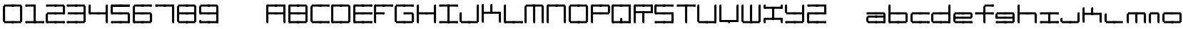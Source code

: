 SplineFontDB: 3.2
FontName: Oscilloscope5
FullName: Oscilloscope 5
FamilyName: Oscilloscope
Weight: Book
Copyright: (c) 1997 marianfudge2@hotmail.com use this if you like
Version: Macromedia Fontographer 4.1 3/21/98
ItalicAngle: 0
UnderlinePosition: -143
UnderlineWidth: 20
Ascent: 800
Descent: 200
InvalidEm: 0
sfntRevision: 0x00010000
LayerCount: 2
Layer: 0 1 "Back" 1
Layer: 1 1 "Fore" 0
XUID: [1021 765 520456929 13327780]
StyleMap: 0x0040
FSType: 2
OS2Version: 1
OS2_WeightWidthSlopeOnly: 0
OS2_UseTypoMetrics: 0
CreationTime: 890512403
ModificationTime: 1713985992
PfmFamily: 81
TTFWeight: 400
TTFWidth: 5
LineGap: 0
VLineGap: 0
Panose: 0 0 4 0 0 0 0 0 0 0
OS2TypoAscent: 678
OS2TypoAOffset: 0
OS2TypoDescent: -13
OS2TypoDOffset: 0
OS2TypoLinegap: 0
OS2WinAscent: 678
OS2WinAOffset: 0
OS2WinDescent: 13
OS2WinDOffset: 0
HheadAscent: 800
HheadAOffset: 0
HheadDescent: -200
HheadDOffset: 0
OS2SubXSize: 700
OS2SubYSize: 650
OS2SubXOff: 0
OS2SubYOff: 143
OS2SupXSize: 700
OS2SupYSize: 650
OS2SupXOff: 0
OS2SupYOff: 453
OS2StrikeYSize: 50
OS2StrikeYPos: 259
OS2Vendor: 'MACR'
OS2CodePages: 00000001.00000000
OS2UnicodeRanges: 00000003.00000000.00000000.00000000
MarkAttachClasses: 1
DEI: 91125
TtTable: prep
NPUSHB
 17
 11
 11
 10
 10
 9
 9
 8
 8
 7
 7
 2
 2
 1
 1
 0
 0
 1
SCANTYPE
PUSHW_1
 511
SCANCTRL
RCVT
ROUND[Grey]
WCVTP
RCVT
ROUND[Grey]
WCVTP
RCVT
ROUND[Grey]
WCVTP
RCVT
ROUND[Grey]
WCVTP
RCVT
ROUND[Grey]
WCVTP
RCVT
ROUND[Grey]
WCVTP
RCVT
ROUND[Grey]
WCVTP
RCVT
ROUND[Grey]
WCVTP
PUSHB_4
 4
 3
 70
 0
CALL
PUSHB_4
 6
 5
 70
 0
CALL
PUSHB_2
 3
 3
RCVT
ROUND[Grey]
WCVTP
PUSHB_2
 5
 5
RCVT
ROUND[Grey]
WCVTP
EndTTInstrs
TtTable: fpgm
NPUSHB
 1
 0
FDEF
SROUND
RCVT
DUP
PUSHB_1
 3
CINDEX
RCVT
SWAP
SUB
ROUND[Grey]
RTG
SWAP
ROUND[Grey]
ADD
WCVTP
ENDF
EndTTInstrs
ShortTable: cvt  15
  -3
  380
  668
  30
  65
  31
  72
  18
  50
  152
  192
  111
  23133
  1
  3
EndShort
ShortTable: maxp 16
  1
  0
  79
  196
  50
  0
  0
  2
  8
  64
  10
  0
  64
  86
  1
  1
EndShort
LangName: 1033 "" "" "" "Macromedia Fontographer 4.1 Oscilloscope 4" "" "Macromedia Fontographer 4.1 3/21/98"
Encoding: UnicodeBmp
UnicodeInterp: none
NameList: AGL For New Fonts
DisplaySize: -48
AntiAlias: 1
FitToEm: 0
WinInfo: 0 37 14
BeginPrivate: 0
EndPrivate
BeginChars: 65539 79

StartChar: .notdef
Encoding: 65536 -1 0
Width: 500
Flags: W
TtInstrs:
NPUSHB
 32
 1
 8
 8
 64
 9
 2
 7
 4
 4
 1
 0
 6
 5
 4
 3
 2
 5
 4
 6
 0
 7
 6
 6
 1
 2
 1
 3
 0
 0
 1
 0
 70
SROUND
MDAP[rnd]
SHZ[rp1]
RTG
SVTCA[y-axis]
MIAP[rnd]
ALIGNRP
MDAP[rnd]
ALIGNRP
SRP0
MIRP[rp0,min,rnd,black]
ALIGNRP
SRP0
MIRP[rp0,min,rnd,black]
ALIGNRP
SVTCA[x-axis]
MDAP[rnd]
ALIGNRP
MIRP[rp0,min,rnd,black]
ALIGNRP
MDAP[rnd]
ALIGNRP
MIRP[rp0,min,rnd,black]
ALIGNRP
SVTCA[y-axis]
IUP[x]
IUP[y]
SVTCA[x-axis]
MD[grid]
ROUND[Grey]
PUSHW_2
 0
 8
MD[grid]
ROUND[Grey]
SUB
PUSHB_1
 64
GT
IF
SHPIX
SRP1
SHZ[rp1]
PUSHW_2
 8
 -64
SHPIX
EIF
EndTTInstrs
LayerCount: 2
Fore
SplineSet
63 0 m 1,0,-1
 63 800 l 1,1,-1
 438 800 l 1,2,-1
 438 0 l 1,3,-1
 63 0 l 1,0,-1
125 63 m 1,4,-1
 375 63 l 1,5,-1
 375 738 l 1,6,-1
 125 738 l 1,7,-1
 125 63 l 1,4,-1
EndSplineSet
Validated: 1
EndChar

StartChar: .null
Encoding: 65537 -1 1
Width: 0
Flags: W
LayerCount: 2
Fore
Validated: 1
EndChar

StartChar: nonmarkingreturn
Encoding: 65538 -1 2
Width: 500
Flags: W
LayerCount: 2
Fore
Validated: 1
EndChar

StartChar: space
Encoding: 32 32 3
Width: 500
Flags: W
LayerCount: 2
Fore
Validated: 1
EndChar

StartChar: zero
Encoding: 48 48 4
Width: 767
Flags: W
LayerCount: 2
Fore
SplineSet
712 547 m 1,0,-1
 712 618 l 1,1,-1
 777 618 l 1,2,-1
 777 547 l 1,3,-1
 712 547 l 1,0,-1
712 507 m 1,4,-1
 712 578 l 1,5,-1
 777 578 l 1,6,-1
 777 507 l 1,7,-1
 712 507 l 1,4,-1
712 467 m 1,8,-1
 712 538 l 1,9,-1
 777 538 l 1,10,-1
 777 467 l 1,11,-1
 712 467 l 1,8,-1
447 587 m 1,12,-1
 447 661 l 1,13,-1
 742 661 l 1,14,-1
 742 587 l 1,15,-1
 447 587 l 1,12,-1
712 427 m 1,16,-1
 712 498 l 1,17,-1
 777 498 l 1,18,-1
 777 427 l 1,19,-1
 712 427 l 1,16,-1
712 387 m 1,20,-1
 712 458 l 1,21,-1
 777 458 l 1,22,-1
 777 387 l 1,23,-1
 712 387 l 1,20,-1
712 347 m 1,24,-1
 712 418 l 1,25,-1
 777 418 l 1,26,-1
 777 347 l 1,27,-1
 712 347 l 1,24,-1
712 307 m 1,28,-1
 712 378 l 1,29,-1
 777 378 l 1,30,-1
 777 307 l 1,31,-1
 712 307 l 1,28,-1
412 587 m 1,32,-1
 412 658 l 1,33,-1
 477 658 l 1,34,-1
 477 587 l 1,35,-1
 412 587 l 1,32,-1
712 267 m 1,36,-1
 712 338 l 1,37,-1
 777 338 l 1,38,-1
 777 267 l 1,39,-1
 712 267 l 1,36,-1
712 227 m 1,40,-1
 712 298 l 1,41,-1
 777 298 l 1,42,-1
 777 227 l 1,43,-1
 712 227 l 1,40,-1
712 187 m 1,44,-1
 712 258 l 1,45,-1
 777 258 l 1,46,-1
 777 187 l 1,47,-1
 712 187 l 1,44,-1
712 147 m 1,48,-1
 712 218 l 1,49,-1
 777 218 l 1,50,-1
 777 147 l 1,51,-1
 712 147 l 1,48,-1
147 587 m 1,52,-1
 147 661 l 1,53,-1
 442 661 l 1,54,-1
 442 587 l 1,55,-1
 147 587 l 1,52,-1
712 107 m 1,56,-1
 712 178 l 1,57,-1
 777 178 l 1,58,-1
 777 107 l 1,59,-1
 712 107 l 1,56,-1
712 67 m 1,60,-1
 712 138 l 1,61,-1
 777 138 l 1,62,-1
 777 67 l 1,63,-1
 712 67 l 1,60,-1
712 27 m 1,64,-1
 712 98 l 1,65,-1
 777 98 l 1,66,-1
 777 27 l 1,67,-1
 712 27 l 1,64,-1
112 547 m 1,68,-1
 112 618 l 1,69,-1
 177 618 l 1,70,-1
 177 547 l 1,71,-1
 112 547 l 1,68,-1
112 507 m 1,72,-1
 112 578 l 1,73,-1
 177 578 l 1,74,-1
 177 507 l 1,75,-1
 112 507 l 1,72,-1
112 467 m 1,76,-1
 112 538 l 1,77,-1
 177 538 l 1,78,-1
 177 467 l 1,79,-1
 112 467 l 1,76,-1
447 -13 m 1,80,-1
 447 61 l 1,81,-1
 742 61 l 1,82,-1
 742 -13 l 1,83,-1
 447 -13 l 1,80,-1
112 427 m 1,84,-1
 112 498 l 1,85,-1
 177 498 l 1,86,-1
 177 427 l 1,87,-1
 112 427 l 1,84,-1
112 387 m 1,88,-1
 112 458 l 1,89,-1
 177 458 l 1,90,-1
 177 387 l 1,91,-1
 112 387 l 1,88,-1
112 347 m 1,92,-1
 112 418 l 1,93,-1
 177 418 l 1,94,-1
 177 347 l 1,95,-1
 112 347 l 1,92,-1
112 307 m 1,96,-1
 112 378 l 1,97,-1
 177 378 l 1,98,-1
 177 307 l 1,99,-1
 112 307 l 1,96,-1
412 -13 m 1,100,-1
 412 58 l 1,101,-1
 477 58 l 1,102,-1
 477 -13 l 1,103,-1
 412 -13 l 1,100,-1
112 267 m 1,104,-1
 112 338 l 1,105,-1
 177 338 l 1,106,-1
 177 267 l 1,107,-1
 112 267 l 1,104,-1
112 227 m 1,108,-1
 112 298 l 1,109,-1
 177 298 l 1,110,-1
 177 227 l 1,111,-1
 112 227 l 1,108,-1
112 187 m 1,112,-1
 112 258 l 1,113,-1
 177 258 l 1,114,-1
 177 187 l 1,115,-1
 112 187 l 1,112,-1
112 147 m 1,116,-1
 112 218 l 1,117,-1
 177 218 l 1,118,-1
 177 147 l 1,119,-1
 112 147 l 1,116,-1
147 -13 m 1,120,-1
 147 61 l 1,121,-1
 442 61 l 1,122,-1
 442 -13 l 1,123,-1
 147 -13 l 1,120,-1
112 107 m 1,124,-1
 112 178 l 1,125,-1
 177 178 l 1,126,-1
 177 107 l 1,127,-1
 112 107 l 1,124,-1
112 67 m 1,128,-1
 112 138 l 1,129,-1
 177 138 l 1,130,-1
 177 67 l 1,131,-1
 112 67 l 1,128,-1
112 27 m 1,132,-1
 112 98 l 1,133,-1
 177 98 l 1,134,-1
 177 27 l 1,135,-1
 112 27 l 1,132,-1
EndSplineSet
Validated: 5
EndChar

StartChar: one
Encoding: 49 49 5
Width: 725
Flags: W
LayerCount: 2
Fore
SplineSet
412 587 m 1,0,-1
 412 658 l 1,1,-1
 477 658 l 1,2,-1
 477 587 l 1,3,-1
 412 587 l 1,0,-1
412 547 m 1,4,-1
 412 618 l 1,5,-1
 477 618 l 1,6,-1
 477 547 l 1,7,-1
 412 547 l 1,4,-1
412 507 m 1,8,-1
 412 578 l 1,9,-1
 477 578 l 1,10,-1
 477 507 l 1,11,-1
 412 507 l 1,8,-1
412 467 m 1,12,-1
 412 538 l 1,13,-1
 477 538 l 1,14,-1
 477 467 l 1,15,-1
 412 467 l 1,12,-1
147 587 m 1,16,-1
 147 661 l 1,17,-1
 442 661 l 1,18,-1
 442 587 l 1,19,-1
 147 587 l 1,16,-1
412 427 m 1,20,-1
 412 498 l 1,21,-1
 477 498 l 1,22,-1
 477 427 l 1,23,-1
 412 427 l 1,20,-1
412 387 m 1,24,-1
 412 458 l 1,25,-1
 477 458 l 1,26,-1
 477 387 l 1,27,-1
 412 387 l 1,24,-1
412 347 m 1,28,-1
 412 418 l 1,29,-1
 477 418 l 1,30,-1
 477 347 l 1,31,-1
 412 347 l 1,28,-1
412 307 m 1,32,-1
 412 378 l 1,33,-1
 477 378 l 1,34,-1
 477 307 l 1,35,-1
 412 307 l 1,32,-1
112 587 m 1,36,-1
 112 658 l 1,37,-1
 177 658 l 1,38,-1
 177 587 l 1,39,-1
 112 587 l 1,36,-1
712 -13 m 1,40,-1
 712 58 l 1,41,-1
 777 58 l 1,42,-1
 777 -13 l 1,43,-1
 712 -13 l 1,40,-1
412 267 m 1,44,-1
 412 338 l 1,45,-1
 477 338 l 1,46,-1
 477 267 l 1,47,-1
 412 267 l 1,44,-1
412 227 m 1,48,-1
 412 298 l 1,49,-1
 477 298 l 1,50,-1
 477 227 l 1,51,-1
 412 227 l 1,48,-1
412 187 m 1,52,-1
 412 258 l 1,53,-1
 477 258 l 1,54,-1
 477 187 l 1,55,-1
 412 187 l 1,52,-1
412 147 m 1,56,-1
 412 218 l 1,57,-1
 477 218 l 1,58,-1
 477 147 l 1,59,-1
 412 147 l 1,56,-1
447 -13 m 1,60,-1
 447 61 l 1,61,-1
 742 61 l 1,62,-1
 742 -13 l 1,63,-1
 447 -13 l 1,60,-1
412 107 m 1,64,-1
 412 178 l 1,65,-1
 477 178 l 1,66,-1
 477 107 l 1,67,-1
 412 107 l 1,64,-1
412 67 m 1,68,-1
 412 138 l 1,69,-1
 477 138 l 1,70,-1
 477 67 l 1,71,-1
 412 67 l 1,68,-1
412 27 m 1,72,-1
 412 98 l 1,73,-1
 477 98 l 1,74,-1
 477 27 l 1,75,-1
 412 27 l 1,72,-1
412 -13 m 1,76,-1
 412 58 l 1,77,-1
 477 58 l 1,78,-1
 477 -13 l 1,79,-1
 412 -13 l 1,76,-1
147 -13 m 1,80,-1
 147 61 l 1,81,-1
 442 61 l 1,82,-1
 442 -13 l 1,83,-1
 147 -13 l 1,80,-1
112 -13 m 1,84,-1
 112 58 l 1,85,-1
 177 58 l 1,86,-1
 177 -13 l 1,87,-1
 112 -13 l 1,84,-1
EndSplineSet
Validated: 5
EndChar

StartChar: two
Encoding: 50 50 6
Width: 725
Flags: W
LayerCount: 2
Fore
SplineSet
712 547 m 1,0,-1
 712 618 l 1,1,-1
 777 618 l 1,2,-1
 777 547 l 1,3,-1
 712 547 l 1,0,-1
712 507 m 1,4,-1
 712 578 l 1,5,-1
 777 578 l 1,6,-1
 777 507 l 1,7,-1
 712 507 l 1,4,-1
712 467 m 1,8,-1
 712 538 l 1,9,-1
 777 538 l 1,10,-1
 777 467 l 1,11,-1
 712 467 l 1,8,-1
447 587 m 1,12,-1
 447 661 l 1,13,-1
 742 661 l 1,14,-1
 742 587 l 1,15,-1
 447 587 l 1,12,-1
712 427 m 1,16,-1
 712 498 l 1,17,-1
 777 498 l 1,18,-1
 777 427 l 1,19,-1
 712 427 l 1,16,-1
712 387 m 1,20,-1
 712 458 l 1,21,-1
 777 458 l 1,22,-1
 777 387 l 1,23,-1
 712 387 l 1,20,-1
712 347 m 1,24,-1
 712 418 l 1,25,-1
 777 418 l 1,26,-1
 777 347 l 1,27,-1
 712 347 l 1,24,-1
712 307 m 1,28,-1
 712 378 l 1,29,-1
 777 378 l 1,30,-1
 777 307 l 1,31,-1
 712 307 l 1,28,-1
412 587 m 1,32,-1
 412 658 l 1,33,-1
 477 658 l 1,34,-1
 477 587 l 1,35,-1
 412 587 l 1,32,-1
447 307 m 1,36,-1
 447 381 l 1,37,-1
 742 381 l 1,38,-1
 742 307 l 1,39,-1
 447 307 l 1,36,-1
147 587 m 1,40,-1
 147 661 l 1,41,-1
 442 661 l 1,42,-1
 442 587 l 1,43,-1
 147 587 l 1,40,-1
412 307 m 1,44,-1
 412 378 l 1,45,-1
 477 378 l 1,46,-1
 477 307 l 1,47,-1
 412 307 l 1,44,-1
112 587 m 1,48,-1
 112 658 l 1,49,-1
 177 658 l 1,50,-1
 177 587 l 1,51,-1
 112 587 l 1,48,-1
712 -13 m 1,52,-1
 712 58 l 1,53,-1
 777 58 l 1,54,-1
 777 -13 l 1,55,-1
 712 -13 l 1,52,-1
147 307 m 1,56,-1
 147 381 l 1,57,-1
 442 381 l 1,58,-1
 442 307 l 1,59,-1
 147 307 l 1,56,-1
447 -13 m 1,60,-1
 447 61 l 1,61,-1
 742 61 l 1,62,-1
 742 -13 l 1,63,-1
 447 -13 l 1,60,-1
412 -13 m 1,64,-1
 412 58 l 1,65,-1
 477 58 l 1,66,-1
 477 -13 l 1,67,-1
 412 -13 l 1,64,-1
112 267 m 1,68,-1
 112 338 l 1,69,-1
 177 338 l 1,70,-1
 177 267 l 1,71,-1
 112 267 l 1,68,-1
112 227 m 1,72,-1
 112 298 l 1,73,-1
 177 298 l 1,74,-1
 177 227 l 1,75,-1
 112 227 l 1,72,-1
112 187 m 1,76,-1
 112 258 l 1,77,-1
 177 258 l 1,78,-1
 177 187 l 1,79,-1
 112 187 l 1,76,-1
112 147 m 1,80,-1
 112 218 l 1,81,-1
 177 218 l 1,82,-1
 177 147 l 1,83,-1
 112 147 l 1,80,-1
147 -13 m 1,84,-1
 147 61 l 1,85,-1
 442 61 l 1,86,-1
 442 -13 l 1,87,-1
 147 -13 l 1,84,-1
112 107 m 1,88,-1
 112 178 l 1,89,-1
 177 178 l 1,90,-1
 177 107 l 1,91,-1
 112 107 l 1,88,-1
112 67 m 1,92,-1
 112 138 l 1,93,-1
 177 138 l 1,94,-1
 177 67 l 1,95,-1
 112 67 l 1,92,-1
112 27 m 1,96,-1
 112 98 l 1,97,-1
 177 98 l 1,98,-1
 177 27 l 1,99,-1
 112 27 l 1,96,-1
112 -13 m 1,100,-1
 112 58 l 1,101,-1
 177 58 l 1,102,-1
 177 -13 l 1,103,-1
 112 -13 l 1,100,-1
EndSplineSet
Validated: 5
EndChar

StartChar: three
Encoding: 51 51 7
Width: 767
Flags: W
LayerCount: 2
Fore
SplineSet
712 547 m 1,0,-1
 712 618 l 1,1,-1
 777 618 l 1,2,-1
 777 547 l 1,3,-1
 712 547 l 1,0,-1
712 507 m 1,4,-1
 712 578 l 1,5,-1
 777 578 l 1,6,-1
 777 507 l 1,7,-1
 712 507 l 1,4,-1
712 467 m 1,8,-1
 712 538 l 1,9,-1
 777 538 l 1,10,-1
 777 467 l 1,11,-1
 712 467 l 1,8,-1
447 587 m 1,12,-1
 447 661 l 1,13,-1
 742 661 l 1,14,-1
 742 587 l 1,15,-1
 447 587 l 1,12,-1
712 427 m 1,16,-1
 712 498 l 1,17,-1
 777 498 l 1,18,-1
 777 427 l 1,19,-1
 712 427 l 1,16,-1
712 387 m 1,20,-1
 712 458 l 1,21,-1
 777 458 l 1,22,-1
 777 387 l 1,23,-1
 712 387 l 1,20,-1
712 347 m 1,24,-1
 712 418 l 1,25,-1
 777 418 l 1,26,-1
 777 347 l 1,27,-1
 712 347 l 1,24,-1
712 307 m 1,28,-1
 712 378 l 1,29,-1
 777 378 l 1,30,-1
 777 307 l 1,31,-1
 712 307 l 1,28,-1
412 587 m 1,32,-1
 412 658 l 1,33,-1
 477 658 l 1,34,-1
 477 587 l 1,35,-1
 412 587 l 1,32,-1
712 267 m 1,36,-1
 712 338 l 1,37,-1
 777 338 l 1,38,-1
 777 267 l 1,39,-1
 712 267 l 1,36,-1
712 227 m 1,40,-1
 712 298 l 1,41,-1
 777 298 l 1,42,-1
 777 227 l 1,43,-1
 712 227 l 1,40,-1
712 187 m 1,44,-1
 712 258 l 1,45,-1
 777 258 l 1,46,-1
 777 187 l 1,47,-1
 712 187 l 1,44,-1
447 307 m 1,48,-1
 447 381 l 1,49,-1
 742 381 l 1,50,-1
 742 307 l 1,51,-1
 447 307 l 1,48,-1
712 147 m 1,52,-1
 712 218 l 1,53,-1
 777 218 l 1,54,-1
 777 147 l 1,55,-1
 712 147 l 1,52,-1
147 587 m 1,56,-1
 147 661 l 1,57,-1
 442 661 l 1,58,-1
 442 587 l 1,59,-1
 147 587 l 1,56,-1
712 107 m 1,60,-1
 712 178 l 1,61,-1
 777 178 l 1,62,-1
 777 107 l 1,63,-1
 712 107 l 1,60,-1
712 67 m 1,64,-1
 712 138 l 1,65,-1
 777 138 l 1,66,-1
 777 67 l 1,67,-1
 712 67 l 1,64,-1
712 27 m 1,68,-1
 712 98 l 1,69,-1
 777 98 l 1,70,-1
 777 27 l 1,71,-1
 712 27 l 1,68,-1
412 307 m 1,72,-1
 412 378 l 1,73,-1
 477 378 l 1,74,-1
 477 307 l 1,75,-1
 412 307 l 1,72,-1
112 587 m 1,76,-1
 112 658 l 1,77,-1
 177 658 l 1,78,-1
 177 587 l 1,79,-1
 112 587 l 1,76,-1
147 307 m 1,80,-1
 147 381 l 1,81,-1
 442 381 l 1,82,-1
 442 307 l 1,83,-1
 147 307 l 1,80,-1
447 -13 m 1,84,-1
 447 61 l 1,85,-1
 742 61 l 1,86,-1
 742 -13 l 1,87,-1
 447 -13 l 1,84,-1
412 -13 m 1,88,-1
 412 58 l 1,89,-1
 477 58 l 1,90,-1
 477 -13 l 1,91,-1
 412 -13 l 1,88,-1
147 -13 m 1,92,-1
 147 61 l 1,93,-1
 442 61 l 1,94,-1
 442 -13 l 1,95,-1
 147 -13 l 1,92,-1
112 -13 m 1,96,-1
 112 58 l 1,97,-1
 177 58 l 1,98,-1
 177 -13 l 1,99,-1
 112 -13 l 1,96,-1
EndSplineSet
Validated: 5
EndChar

StartChar: four
Encoding: 52 52 8
Width: 768
Flags: W
LayerCount: 2
Fore
SplineSet
712 587 m 1,0,-1
 712 658 l 1,1,-1
 777 658 l 1,2,-1
 777 587 l 1,3,-1
 712 587 l 1,0,-1
712 547 m 1,4,-1
 712 618 l 1,5,-1
 777 618 l 1,6,-1
 777 547 l 1,7,-1
 712 547 l 1,4,-1
712 507 m 1,8,-1
 712 578 l 1,9,-1
 777 578 l 1,10,-1
 777 507 l 1,11,-1
 712 507 l 1,8,-1
712 467 m 1,12,-1
 712 538 l 1,13,-1
 777 538 l 1,14,-1
 777 467 l 1,15,-1
 712 467 l 1,12,-1
712 427 m 1,16,-1
 712 498 l 1,17,-1
 777 498 l 1,18,-1
 777 427 l 1,19,-1
 712 427 l 1,16,-1
712 387 m 1,20,-1
 712 458 l 1,21,-1
 777 458 l 1,22,-1
 777 387 l 1,23,-1
 712 387 l 1,20,-1
712 347 m 1,24,-1
 712 418 l 1,25,-1
 777 418 l 1,26,-1
 777 347 l 1,27,-1
 712 347 l 1,24,-1
712 307 m 1,28,-1
 712 378 l 1,29,-1
 777 378 l 1,30,-1
 777 307 l 1,31,-1
 712 307 l 1,28,-1
712 267 m 1,32,-1
 712 338 l 1,33,-1
 777 338 l 1,34,-1
 777 267 l 1,35,-1
 712 267 l 1,32,-1
712 227 m 1,36,-1
 712 298 l 1,37,-1
 777 298 l 1,38,-1
 777 227 l 1,39,-1
 712 227 l 1,36,-1
712 187 m 1,40,-1
 712 258 l 1,41,-1
 777 258 l 1,42,-1
 777 187 l 1,43,-1
 712 187 l 1,40,-1
447 307 m 1,44,-1
 447 381 l 1,45,-1
 742 381 l 1,46,-1
 742 307 l 1,47,-1
 447 307 l 1,44,-1
712 147 m 1,48,-1
 712 218 l 1,49,-1
 777 218 l 1,50,-1
 777 147 l 1,51,-1
 712 147 l 1,48,-1
712 107 m 1,52,-1
 712 178 l 1,53,-1
 777 178 l 1,54,-1
 777 107 l 1,55,-1
 712 107 l 1,52,-1
712 67 m 1,56,-1
 712 138 l 1,57,-1
 777 138 l 1,58,-1
 777 67 l 1,59,-1
 712 67 l 1,56,-1
712 27 m 1,60,-1
 712 98 l 1,61,-1
 777 98 l 1,62,-1
 777 27 l 1,63,-1
 712 27 l 1,60,-1
412 307 m 1,64,-1
 412 378 l 1,65,-1
 477 378 l 1,66,-1
 477 307 l 1,67,-1
 412 307 l 1,64,-1
112 587 m 1,68,-1
 112 658 l 1,69,-1
 177 658 l 1,70,-1
 177 587 l 1,71,-1
 112 587 l 1,68,-1
712 -13 m 1,72,-1
 712 58 l 1,73,-1
 777 58 l 1,74,-1
 777 -13 l 1,75,-1
 712 -13 l 1,72,-1
112 547 m 1,76,-1
 112 618 l 1,77,-1
 177 618 l 1,78,-1
 177 547 l 1,79,-1
 112 547 l 1,76,-1
112 507 m 1,80,-1
 112 578 l 1,81,-1
 177 578 l 1,82,-1
 177 507 l 1,83,-1
 112 507 l 1,80,-1
112 467 m 1,84,-1
 112 538 l 1,85,-1
 177 538 l 1,86,-1
 177 467 l 1,87,-1
 112 467 l 1,84,-1
147 307 m 1,88,-1
 147 381 l 1,89,-1
 442 381 l 1,90,-1
 442 307 l 1,91,-1
 147 307 l 1,88,-1
112 427 m 1,92,-1
 112 498 l 1,93,-1
 177 498 l 1,94,-1
 177 427 l 1,95,-1
 112 427 l 1,92,-1
112 387 m 1,96,-1
 112 458 l 1,97,-1
 177 458 l 1,98,-1
 177 387 l 1,99,-1
 112 387 l 1,96,-1
112 347 m 1,100,-1
 112 418 l 1,101,-1
 177 418 l 1,102,-1
 177 347 l 1,103,-1
 112 347 l 1,100,-1
112 307 m 1,104,-1
 112 378 l 1,105,-1
 177 378 l 1,106,-1
 177 307 l 1,107,-1
 112 307 l 1,104,-1
EndSplineSet
Validated: 5
EndChar

StartChar: five
Encoding: 53 53 9
Width: 766
Flags: W
LayerCount: 2
Fore
SplineSet
712 587 m 1,0,-1
 712 658 l 1,1,-1
 777 658 l 1,2,-1
 777 587 l 1,3,-1
 712 587 l 1,0,-1
447 587 m 1,4,-1
 447 661 l 1,5,-1
 742 661 l 1,6,-1
 742 587 l 1,7,-1
 447 587 l 1,4,-1
730 609 m 1,8,-1
 730 584 l 1,9,-1
 460 584 l 1,10,-1
 460 609 l 1,11,-1
 730 609 l 1,8,-1
412 587 m 1,12,-1
 412 658 l 1,13,-1
 477 658 l 1,14,-1
 477 587 l 1,15,-1
 412 587 l 1,12,-1
712 267 m 1,16,-1
 712 338 l 1,17,-1
 777 338 l 1,18,-1
 777 267 l 1,19,-1
 712 267 l 1,16,-1
712 227 m 1,20,-1
 712 298 l 1,21,-1
 777 298 l 1,22,-1
 777 227 l 1,23,-1
 712 227 l 1,20,-1
712 187 m 1,24,-1
 712 258 l 1,25,-1
 777 258 l 1,26,-1
 777 187 l 1,27,-1
 712 187 l 1,24,-1
447 307 m 1,28,-1
 447 381 l 1,29,-1
 742 381 l 1,30,-1
 742 307 l 1,31,-1
 447 307 l 1,28,-1
712 147 m 1,32,-1
 712 218 l 1,33,-1
 777 218 l 1,34,-1
 777 147 l 1,35,-1
 712 147 l 1,32,-1
147 587 m 1,36,-1
 147 661 l 1,37,-1
 442 661 l 1,38,-1
 442 587 l 1,39,-1
 147 587 l 1,36,-1
430 609 m 1,40,-1
 430 584 l 1,41,-1
 160 584 l 1,42,-1
 160 609 l 1,43,-1
 430 609 l 1,40,-1
712 107 m 1,44,-1
 712 178 l 1,45,-1
 777 178 l 1,46,-1
 777 107 l 1,47,-1
 712 107 l 1,44,-1
712 67 m 1,48,-1
 712 138 l 1,49,-1
 777 138 l 1,50,-1
 777 67 l 1,51,-1
 712 67 l 1,48,-1
712 27 m 1,52,-1
 712 98 l 1,53,-1
 777 98 l 1,54,-1
 777 27 l 1,55,-1
 712 27 l 1,52,-1
412 307 m 1,56,-1
 412 378 l 1,57,-1
 477 378 l 1,58,-1
 477 307 l 1,59,-1
 412 307 l 1,56,-1
112 587 m 1,60,-1
 112 658 l 1,61,-1
 177 658 l 1,62,-1
 177 587 l 1,63,-1
 112 587 l 1,60,-1
712 -13 m 1,64,-1
 712 58 l 1,65,-1
 777 58 l 1,66,-1
 777 -13 l 1,67,-1
 712 -13 l 1,64,-1
112 547 m 1,68,-1
 112 618 l 1,69,-1
 177 618 l 1,70,-1
 177 547 l 1,71,-1
 112 547 l 1,68,-1
112 507 m 1,72,-1
 112 578 l 1,73,-1
 177 578 l 1,74,-1
 177 507 l 1,75,-1
 112 507 l 1,72,-1
112 467 m 1,76,-1
 112 538 l 1,77,-1
 177 538 l 1,78,-1
 177 467 l 1,79,-1
 112 467 l 1,76,-1
147 307 m 1,80,-1
 147 381 l 1,81,-1
 442 381 l 1,82,-1
 442 307 l 1,83,-1
 147 307 l 1,80,-1
447 -13 m 1,84,-1
 447 61 l 1,85,-1
 742 61 l 1,86,-1
 742 -13 l 1,87,-1
 447 -13 l 1,84,-1
112 427 m 1,88,-1
 112 498 l 1,89,-1
 177 498 l 1,90,-1
 177 427 l 1,91,-1
 112 427 l 1,88,-1
112 387 m 1,92,-1
 112 458 l 1,93,-1
 177 458 l 1,94,-1
 177 387 l 1,95,-1
 112 387 l 1,92,-1
112 347 m 1,96,-1
 112 418 l 1,97,-1
 177 418 l 1,98,-1
 177 347 l 1,99,-1
 112 347 l 1,96,-1
112 307 m 1,100,-1
 112 378 l 1,101,-1
 177 378 l 1,102,-1
 177 307 l 1,103,-1
 112 307 l 1,100,-1
412 -13 m 1,104,-1
 412 58 l 1,105,-1
 477 58 l 1,106,-1
 477 -13 l 1,107,-1
 412 -13 l 1,104,-1
147 -13 m 1,108,-1
 147 61 l 1,109,-1
 442 61 l 1,110,-1
 442 -13 l 1,111,-1
 147 -13 l 1,108,-1
112 -13 m 1,112,-1
 112 58 l 1,113,-1
 177 58 l 1,114,-1
 177 -13 l 1,115,-1
 112 -13 l 1,112,-1
EndSplineSet
Validated: 5
EndChar

StartChar: six
Encoding: 54 54 10
Width: 766
Flags: W
LayerCount: 2
Fore
SplineSet
712 587 m 1,0,-1
 712 658 l 1,1,-1
 777 658 l 1,2,-1
 777 587 l 1,3,-1
 712 587 l 1,0,-1
447 587 m 1,4,-1
 447 661 l 1,5,-1
 742 661 l 1,6,-1
 742 587 l 1,7,-1
 447 587 l 1,4,-1
412 587 m 1,8,-1
 412 658 l 1,9,-1
 477 658 l 1,10,-1
 477 587 l 1,11,-1
 412 587 l 1,8,-1
712 267 m 1,12,-1
 712 338 l 1,13,-1
 777 338 l 1,14,-1
 777 267 l 1,15,-1
 712 267 l 1,12,-1
712 227 m 1,16,-1
 712 298 l 1,17,-1
 777 298 l 1,18,-1
 777 227 l 1,19,-1
 712 227 l 1,16,-1
712 187 m 1,20,-1
 712 258 l 1,21,-1
 777 258 l 1,22,-1
 777 187 l 1,23,-1
 712 187 l 1,20,-1
447 307 m 1,24,-1
 447 381 l 1,25,-1
 742 381 l 1,26,-1
 742 307 l 1,27,-1
 447 307 l 1,24,-1
712 147 m 1,28,-1
 712 218 l 1,29,-1
 777 218 l 1,30,-1
 777 147 l 1,31,-1
 712 147 l 1,28,-1
147 587 m 1,32,-1
 147 661 l 1,33,-1
 442 661 l 1,34,-1
 442 587 l 1,35,-1
 147 587 l 1,32,-1
712 107 m 1,36,-1
 712 178 l 1,37,-1
 777 178 l 1,38,-1
 777 107 l 1,39,-1
 712 107 l 1,36,-1
712 67 m 1,40,-1
 712 138 l 1,41,-1
 777 138 l 1,42,-1
 777 67 l 1,43,-1
 712 67 l 1,40,-1
712 27 m 1,44,-1
 712 98 l 1,45,-1
 777 98 l 1,46,-1
 777 27 l 1,47,-1
 712 27 l 1,44,-1
412 307 m 1,48,-1
 412 378 l 1,49,-1
 477 378 l 1,50,-1
 477 307 l 1,51,-1
 412 307 l 1,48,-1
112 547 m 1,52,-1
 112 618 l 1,53,-1
 177 618 l 1,54,-1
 177 547 l 1,55,-1
 112 547 l 1,52,-1
112 507 m 1,56,-1
 112 578 l 1,57,-1
 177 578 l 1,58,-1
 177 507 l 1,59,-1
 112 507 l 1,56,-1
112 467 m 1,60,-1
 112 538 l 1,61,-1
 177 538 l 1,62,-1
 177 467 l 1,63,-1
 112 467 l 1,60,-1
147 307 m 1,64,-1
 147 381 l 1,65,-1
 442 381 l 1,66,-1
 442 307 l 1,67,-1
 147 307 l 1,64,-1
447 -13 m 1,68,-1
 447 61 l 1,69,-1
 742 61 l 1,70,-1
 742 -13 l 1,71,-1
 447 -13 l 1,68,-1
112 427 m 1,72,-1
 112 498 l 1,73,-1
 177 498 l 1,74,-1
 177 427 l 1,75,-1
 112 427 l 1,72,-1
112 387 m 1,76,-1
 112 458 l 1,77,-1
 177 458 l 1,78,-1
 177 387 l 1,79,-1
 112 387 l 1,76,-1
112 347 m 1,80,-1
 112 418 l 1,81,-1
 177 418 l 1,82,-1
 177 347 l 1,83,-1
 112 347 l 1,80,-1
112 307 m 1,84,-1
 112 378 l 1,85,-1
 177 378 l 1,86,-1
 177 307 l 1,87,-1
 112 307 l 1,84,-1
412 -13 m 1,88,-1
 412 58 l 1,89,-1
 477 58 l 1,90,-1
 477 -13 l 1,91,-1
 412 -13 l 1,88,-1
112 267 m 1,92,-1
 112 338 l 1,93,-1
 177 338 l 1,94,-1
 177 267 l 1,95,-1
 112 267 l 1,92,-1
112 227 m 1,96,-1
 112 298 l 1,97,-1
 177 298 l 1,98,-1
 177 227 l 1,99,-1
 112 227 l 1,96,-1
112 187 m 1,100,-1
 112 258 l 1,101,-1
 177 258 l 1,102,-1
 177 187 l 1,103,-1
 112 187 l 1,100,-1
112 147 m 1,104,-1
 112 218 l 1,105,-1
 177 218 l 1,106,-1
 177 147 l 1,107,-1
 112 147 l 1,104,-1
147 -13 m 1,108,-1
 147 61 l 1,109,-1
 442 61 l 1,110,-1
 442 -13 l 1,111,-1
 147 -13 l 1,108,-1
112 107 m 1,112,-1
 112 178 l 1,113,-1
 177 178 l 1,114,-1
 177 107 l 1,115,-1
 112 107 l 1,112,-1
112 67 m 1,116,-1
 112 138 l 1,117,-1
 177 138 l 1,118,-1
 177 67 l 1,119,-1
 112 67 l 1,116,-1
112 27 m 1,120,-1
 112 98 l 1,121,-1
 177 98 l 1,122,-1
 177 27 l 1,123,-1
 112 27 l 1,120,-1
112 -13 m 1,124,-1
 112 58 l 1,125,-1
 177 58 l 1,126,-1
 177 -13 l 1,127,-1
 112 -13 l 1,124,-1
EndSplineSet
Validated: 5
EndChar

StartChar: seven
Encoding: 55 55 11
Width: 768
Flags: W
LayerCount: 2
Fore
SplineSet
712 587 m 1,0,-1
 712 658 l 1,1,-1
 777 658 l 1,2,-1
 777 587 l 1,3,-1
 712 587 l 1,0,-1
712 547 m 1,4,-1
 712 618 l 1,5,-1
 777 618 l 1,6,-1
 777 547 l 1,7,-1
 712 547 l 1,4,-1
712 507 m 1,8,-1
 712 578 l 1,9,-1
 777 578 l 1,10,-1
 777 507 l 1,11,-1
 712 507 l 1,8,-1
712 467 m 1,12,-1
 712 538 l 1,13,-1
 777 538 l 1,14,-1
 777 467 l 1,15,-1
 712 467 l 1,12,-1
447 587 m 1,16,-1
 447 661 l 1,17,-1
 742 661 l 1,18,-1
 742 587 l 1,19,-1
 447 587 l 1,16,-1
712 427 m 1,20,-1
 712 498 l 1,21,-1
 777 498 l 1,22,-1
 777 427 l 1,23,-1
 712 427 l 1,20,-1
712 387 m 1,24,-1
 712 458 l 1,25,-1
 777 458 l 1,26,-1
 777 387 l 1,27,-1
 712 387 l 1,24,-1
712 347 m 1,28,-1
 712 418 l 1,29,-1
 777 418 l 1,30,-1
 777 347 l 1,31,-1
 712 347 l 1,28,-1
712 307 m 1,32,-1
 712 378 l 1,33,-1
 777 378 l 1,34,-1
 777 307 l 1,35,-1
 712 307 l 1,32,-1
412 587 m 1,36,-1
 412 658 l 1,37,-1
 477 658 l 1,38,-1
 477 587 l 1,39,-1
 412 587 l 1,36,-1
712 267 m 1,40,-1
 712 338 l 1,41,-1
 777 338 l 1,42,-1
 777 267 l 1,43,-1
 712 267 l 1,40,-1
712 227 m 1,44,-1
 712 298 l 1,45,-1
 777 298 l 1,46,-1
 777 227 l 1,47,-1
 712 227 l 1,44,-1
712 187 m 1,48,-1
 712 258 l 1,49,-1
 777 258 l 1,50,-1
 777 187 l 1,51,-1
 712 187 l 1,48,-1
712 147 m 1,52,-1
 712 218 l 1,53,-1
 777 218 l 1,54,-1
 777 147 l 1,55,-1
 712 147 l 1,52,-1
147 587 m 1,56,-1
 147 661 l 1,57,-1
 442 661 l 1,58,-1
 442 587 l 1,59,-1
 147 587 l 1,56,-1
712 107 m 1,60,-1
 712 178 l 1,61,-1
 777 178 l 1,62,-1
 777 107 l 1,63,-1
 712 107 l 1,60,-1
712 67 m 1,64,-1
 712 138 l 1,65,-1
 777 138 l 1,66,-1
 777 67 l 1,67,-1
 712 67 l 1,64,-1
712 27 m 1,68,-1
 712 98 l 1,69,-1
 777 98 l 1,70,-1
 777 27 l 1,71,-1
 712 27 l 1,68,-1
112 587 m 1,72,-1
 112 658 l 1,73,-1
 177 658 l 1,74,-1
 177 587 l 1,75,-1
 112 587 l 1,72,-1
712 -13 m 1,76,-1
 712 58 l 1,77,-1
 777 58 l 1,78,-1
 777 -13 l 1,79,-1
 712 -13 l 1,76,-1
EndSplineSet
Validated: 5
EndChar

StartChar: eight
Encoding: 56 56 12
Width: 767
Flags: W
LayerCount: 2
Fore
SplineSet
712 547 m 1,0,-1
 712 618 l 1,1,-1
 777 618 l 1,2,-1
 777 547 l 1,3,-1
 712 547 l 1,0,-1
712 507 m 1,4,-1
 712 578 l 1,5,-1
 777 578 l 1,6,-1
 777 507 l 1,7,-1
 712 507 l 1,4,-1
712 467 m 1,8,-1
 712 538 l 1,9,-1
 777 538 l 1,10,-1
 777 467 l 1,11,-1
 712 467 l 1,8,-1
447 587 m 1,12,-1
 447 661 l 1,13,-1
 742 661 l 1,14,-1
 742 587 l 1,15,-1
 447 587 l 1,12,-1
712 427 m 1,16,-1
 712 498 l 1,17,-1
 777 498 l 1,18,-1
 777 427 l 1,19,-1
 712 427 l 1,16,-1
712 387 m 1,20,-1
 712 458 l 1,21,-1
 777 458 l 1,22,-1
 777 387 l 1,23,-1
 712 387 l 1,20,-1
712 347 m 1,24,-1
 712 418 l 1,25,-1
 777 418 l 1,26,-1
 777 347 l 1,27,-1
 712 347 l 1,24,-1
712 307 m 1,28,-1
 712 378 l 1,29,-1
 777 378 l 1,30,-1
 777 307 l 1,31,-1
 712 307 l 1,28,-1
412 587 m 1,32,-1
 412 658 l 1,33,-1
 477 658 l 1,34,-1
 477 587 l 1,35,-1
 412 587 l 1,32,-1
712 267 m 1,36,-1
 712 338 l 1,37,-1
 777 338 l 1,38,-1
 777 267 l 1,39,-1
 712 267 l 1,36,-1
712 227 m 1,40,-1
 712 298 l 1,41,-1
 777 298 l 1,42,-1
 777 227 l 1,43,-1
 712 227 l 1,40,-1
712 187 m 1,44,-1
 712 258 l 1,45,-1
 777 258 l 1,46,-1
 777 187 l 1,47,-1
 712 187 l 1,44,-1
447 307 m 1,48,-1
 447 381 l 1,49,-1
 742 381 l 1,50,-1
 742 307 l 1,51,-1
 447 307 l 1,48,-1
712 147 m 1,52,-1
 712 218 l 1,53,-1
 777 218 l 1,54,-1
 777 147 l 1,55,-1
 712 147 l 1,52,-1
147 587 m 1,56,-1
 147 661 l 1,57,-1
 442 661 l 1,58,-1
 442 587 l 1,59,-1
 147 587 l 1,56,-1
712 107 m 1,60,-1
 712 178 l 1,61,-1
 777 178 l 1,62,-1
 777 107 l 1,63,-1
 712 107 l 1,60,-1
712 67 m 1,64,-1
 712 138 l 1,65,-1
 777 138 l 1,66,-1
 777 67 l 1,67,-1
 712 67 l 1,64,-1
712 27 m 1,68,-1
 712 98 l 1,69,-1
 777 98 l 1,70,-1
 777 27 l 1,71,-1
 712 27 l 1,68,-1
412 307 m 1,72,-1
 412 378 l 1,73,-1
 477 378 l 1,74,-1
 477 307 l 1,75,-1
 412 307 l 1,72,-1
112 547 m 1,76,-1
 112 618 l 1,77,-1
 177 618 l 1,78,-1
 177 547 l 1,79,-1
 112 547 l 1,76,-1
112 507 m 1,80,-1
 112 578 l 1,81,-1
 177 578 l 1,82,-1
 177 507 l 1,83,-1
 112 507 l 1,80,-1
112 467 m 1,84,-1
 112 538 l 1,85,-1
 177 538 l 1,86,-1
 177 467 l 1,87,-1
 112 467 l 1,84,-1
147 307 m 1,88,-1
 147 381 l 1,89,-1
 442 381 l 1,90,-1
 442 307 l 1,91,-1
 147 307 l 1,88,-1
447 -13 m 1,92,-1
 447 61 l 1,93,-1
 742 61 l 1,94,-1
 742 -13 l 1,95,-1
 447 -13 l 1,92,-1
112 427 m 1,96,-1
 112 498 l 1,97,-1
 177 498 l 1,98,-1
 177 427 l 1,99,-1
 112 427 l 1,96,-1
112 387 m 1,100,-1
 112 458 l 1,101,-1
 177 458 l 1,102,-1
 177 387 l 1,103,-1
 112 387 l 1,100,-1
112 347 m 1,104,-1
 112 418 l 1,105,-1
 177 418 l 1,106,-1
 177 347 l 1,107,-1
 112 347 l 1,104,-1
112 307 m 1,108,-1
 112 378 l 1,109,-1
 177 378 l 1,110,-1
 177 307 l 1,111,-1
 112 307 l 1,108,-1
412 -13 m 1,112,-1
 412 58 l 1,113,-1
 477 58 l 1,114,-1
 477 -13 l 1,115,-1
 412 -13 l 1,112,-1
112 267 m 1,116,-1
 112 338 l 1,117,-1
 177 338 l 1,118,-1
 177 267 l 1,119,-1
 112 267 l 1,116,-1
112 227 m 1,120,-1
 112 298 l 1,121,-1
 177 298 l 1,122,-1
 177 227 l 1,123,-1
 112 227 l 1,120,-1
112 187 m 1,124,-1
 112 258 l 1,125,-1
 177 258 l 1,126,-1
 177 187 l 1,127,-1
 112 187 l 1,124,-1
112 147 m 1,128,-1
 112 218 l 1,129,-1
 177 218 l 1,130,-1
 177 147 l 1,131,-1
 112 147 l 1,128,-1
147 -13 m 1,132,-1
 147 61 l 1,133,-1
 442 61 l 1,134,-1
 442 -13 l 1,135,-1
 147 -13 l 1,132,-1
112 107 m 1,136,-1
 112 178 l 1,137,-1
 177 178 l 1,138,-1
 177 107 l 1,139,-1
 112 107 l 1,136,-1
112 67 m 1,140,-1
 112 138 l 1,141,-1
 177 138 l 1,142,-1
 177 67 l 1,143,-1
 112 67 l 1,140,-1
112 27 m 1,144,-1
 112 98 l 1,145,-1
 177 98 l 1,146,-1
 177 27 l 1,147,-1
 112 27 l 1,144,-1
EndSplineSet
Validated: 5
EndChar

StartChar: nine
Encoding: 57 57 13
Width: 768
Flags: W
LayerCount: 2
Fore
SplineSet
712 547 m 1,0,-1
 712 618 l 1,1,-1
 777 618 l 1,2,-1
 777 547 l 1,3,-1
 712 547 l 1,0,-1
712 507 m 1,4,-1
 712 578 l 1,5,-1
 777 578 l 1,6,-1
 777 507 l 1,7,-1
 712 507 l 1,4,-1
712 467 m 1,8,-1
 712 538 l 1,9,-1
 777 538 l 1,10,-1
 777 467 l 1,11,-1
 712 467 l 1,8,-1
447 587 m 1,12,-1
 447 661 l 1,13,-1
 742 661 l 1,14,-1
 742 587 l 1,15,-1
 447 587 l 1,12,-1
712 427 m 1,16,-1
 712 498 l 1,17,-1
 777 498 l 1,18,-1
 777 427 l 1,19,-1
 712 427 l 1,16,-1
712 387 m 1,20,-1
 712 458 l 1,21,-1
 777 458 l 1,22,-1
 777 387 l 1,23,-1
 712 387 l 1,20,-1
712 347 m 1,24,-1
 712 418 l 1,25,-1
 777 418 l 1,26,-1
 777 347 l 1,27,-1
 712 347 l 1,24,-1
712 307 m 1,28,-1
 712 378 l 1,29,-1
 777 378 l 1,30,-1
 777 307 l 1,31,-1
 712 307 l 1,28,-1
412 587 m 1,32,-1
 412 658 l 1,33,-1
 477 658 l 1,34,-1
 477 587 l 1,35,-1
 412 587 l 1,32,-1
712 267 m 1,36,-1
 712 338 l 1,37,-1
 777 338 l 1,38,-1
 777 267 l 1,39,-1
 712 267 l 1,36,-1
712 227 m 1,40,-1
 712 298 l 1,41,-1
 777 298 l 1,42,-1
 777 227 l 1,43,-1
 712 227 l 1,40,-1
712 187 m 1,44,-1
 712 258 l 1,45,-1
 777 258 l 1,46,-1
 777 187 l 1,47,-1
 712 187 l 1,44,-1
447 307 m 1,48,-1
 447 381 l 1,49,-1
 742 381 l 1,50,-1
 742 307 l 1,51,-1
 447 307 l 1,48,-1
712 147 m 1,52,-1
 712 218 l 1,53,-1
 777 218 l 1,54,-1
 777 147 l 1,55,-1
 712 147 l 1,52,-1
147 587 m 1,56,-1
 147 661 l 1,57,-1
 442 661 l 1,58,-1
 442 587 l 1,59,-1
 147 587 l 1,56,-1
712 107 m 1,60,-1
 712 178 l 1,61,-1
 777 178 l 1,62,-1
 777 107 l 1,63,-1
 712 107 l 1,60,-1
712 67 m 1,64,-1
 712 138 l 1,65,-1
 777 138 l 1,66,-1
 777 67 l 1,67,-1
 712 67 l 1,64,-1
712 27 m 1,68,-1
 712 98 l 1,69,-1
 777 98 l 1,70,-1
 777 27 l 1,71,-1
 712 27 l 1,68,-1
412 307 m 1,72,-1
 412 378 l 1,73,-1
 477 378 l 1,74,-1
 477 307 l 1,75,-1
 412 307 l 1,72,-1
712 -13 m 1,76,-1
 712 58 l 1,77,-1
 777 58 l 1,78,-1
 777 -13 l 1,79,-1
 712 -13 l 1,76,-1
112 547 m 1,80,-1
 112 618 l 1,81,-1
 177 618 l 1,82,-1
 177 547 l 1,83,-1
 112 547 l 1,80,-1
112 507 m 1,84,-1
 112 578 l 1,85,-1
 177 578 l 1,86,-1
 177 507 l 1,87,-1
 112 507 l 1,84,-1
112 467 m 1,88,-1
 112 538 l 1,89,-1
 177 538 l 1,90,-1
 177 467 l 1,91,-1
 112 467 l 1,88,-1
147 307 m 1,92,-1
 147 381 l 1,93,-1
 442 381 l 1,94,-1
 442 307 l 1,95,-1
 147 307 l 1,92,-1
447 -13 m 1,96,-1
 447 61 l 1,97,-1
 742 61 l 1,98,-1
 742 -13 l 1,99,-1
 447 -13 l 1,96,-1
112 427 m 1,100,-1
 112 498 l 1,101,-1
 177 498 l 1,102,-1
 177 427 l 1,103,-1
 112 427 l 1,100,-1
112 387 m 1,104,-1
 112 458 l 1,105,-1
 177 458 l 1,106,-1
 177 387 l 1,107,-1
 112 387 l 1,104,-1
112 347 m 1,108,-1
 112 418 l 1,109,-1
 177 418 l 1,110,-1
 177 347 l 1,111,-1
 112 347 l 1,108,-1
112 307 m 1,112,-1
 112 378 l 1,113,-1
 177 378 l 1,114,-1
 177 307 l 1,115,-1
 112 307 l 1,112,-1
412 -13 m 1,116,-1
 412 58 l 1,117,-1
 477 58 l 1,118,-1
 477 -13 l 1,119,-1
 412 -13 l 1,116,-1
147 -13 m 1,120,-1
 147 61 l 1,121,-1
 442 61 l 1,122,-1
 442 -13 l 1,123,-1
 147 -13 l 1,120,-1
112 27 m 1,124,-1
 112 98 l 1,125,-1
 177 98 l 1,126,-1
 177 27 l 1,127,-1
 112 27 l 1,124,-1
112 -13 m 1,128,-1
 112 58 l 1,129,-1
 177 58 l 1,130,-1
 177 -13 l 1,131,-1
 112 -13 l 1,128,-1
EndSplineSet
Validated: 5
EndChar

StartChar: colon
Encoding: 58 58 14
Width: 233
Flags: W
LayerCount: 2
Fore
Validated: 1
EndChar

StartChar: semicolon
Encoding: 59 59 15
Width: 233
Flags: W
LayerCount: 2
Fore
Validated: 1
EndChar

StartChar: less
Encoding: 60 60 16
Width: 233
Flags: W
LayerCount: 2
Fore
Validated: 1
EndChar

StartChar: equal
Encoding: 61 61 17
Width: 233
Flags: W
LayerCount: 2
Fore
Validated: 1
EndChar

StartChar: greater
Encoding: 62 62 18
Width: 233
Flags: W
LayerCount: 2
Fore
Validated: 1
EndChar

StartChar: question
Encoding: 63 63 19
Width: 233
Flags: W
LayerCount: 2
Fore
Validated: 1
EndChar

StartChar: at
Encoding: 64 64 20
Width: 233
Flags: W
LayerCount: 2
Fore
Validated: 1
EndChar

StartChar: A
Encoding: 65 65 21
Width: 768
Flags: W
LayerCount: 2
Fore
SplineSet
712 587 m 1,0,-1
 712 658 l 1,1,-1
 777 658 l 1,2,-1
 777 587 l 1,3,-1
 712 587 l 1,0,-1
712 547 m 1,4,-1
 712 618 l 1,5,-1
 777 618 l 1,6,-1
 777 547 l 1,7,-1
 712 547 l 1,4,-1
712 507 m 1,8,-1
 712 578 l 1,9,-1
 777 578 l 1,10,-1
 777 507 l 1,11,-1
 712 507 l 1,8,-1
712 467 m 1,12,-1
 712 538 l 1,13,-1
 777 538 l 1,14,-1
 777 467 l 1,15,-1
 712 467 l 1,12,-1
447 587 m 1,16,-1
 447 661 l 1,17,-1
 742 661 l 1,18,-1
 742 587 l 1,19,-1
 447 587 l 1,16,-1
712 427 m 1,20,-1
 712 498 l 1,21,-1
 777 498 l 1,22,-1
 777 427 l 1,23,-1
 712 427 l 1,20,-1
712 387 m 1,24,-1
 712 458 l 1,25,-1
 777 458 l 1,26,-1
 777 387 l 1,27,-1
 712 387 l 1,24,-1
712 347 m 1,28,-1
 712 418 l 1,29,-1
 777 418 l 1,30,-1
 777 347 l 1,31,-1
 712 347 l 1,28,-1
712 307 m 1,32,-1
 712 378 l 1,33,-1
 777 378 l 1,34,-1
 777 307 l 1,35,-1
 712 307 l 1,32,-1
412 587 m 1,36,-1
 412 658 l 1,37,-1
 477 658 l 1,38,-1
 477 587 l 1,39,-1
 412 587 l 1,36,-1
712 267 m 1,40,-1
 712 338 l 1,41,-1
 777 338 l 1,42,-1
 777 267 l 1,43,-1
 712 267 l 1,40,-1
712 227 m 1,44,-1
 712 298 l 1,45,-1
 777 298 l 1,46,-1
 777 227 l 1,47,-1
 712 227 l 1,44,-1
712 187 m 1,48,-1
 712 258 l 1,49,-1
 777 258 l 1,50,-1
 777 187 l 1,51,-1
 712 187 l 1,48,-1
447 307 m 1,52,-1
 447 381 l 1,53,-1
 742 381 l 1,54,-1
 742 307 l 1,55,-1
 447 307 l 1,52,-1
712 147 m 1,56,-1
 712 218 l 1,57,-1
 777 218 l 1,58,-1
 777 147 l 1,59,-1
 712 147 l 1,56,-1
147 587 m 1,60,-1
 147 661 l 1,61,-1
 442 661 l 1,62,-1
 442 587 l 1,63,-1
 147 587 l 1,60,-1
712 107 m 1,64,-1
 712 178 l 1,65,-1
 777 178 l 1,66,-1
 777 107 l 1,67,-1
 712 107 l 1,64,-1
712 67 m 1,68,-1
 712 138 l 1,69,-1
 777 138 l 1,70,-1
 777 67 l 1,71,-1
 712 67 l 1,68,-1
712 27 m 1,72,-1
 712 98 l 1,73,-1
 777 98 l 1,74,-1
 777 27 l 1,75,-1
 712 27 l 1,72,-1
412 307 m 1,76,-1
 412 378 l 1,77,-1
 477 378 l 1,78,-1
 477 307 l 1,79,-1
 412 307 l 1,76,-1
112 587 m 1,80,-1
 112 658 l 1,81,-1
 177 658 l 1,82,-1
 177 587 l 1,83,-1
 112 587 l 1,80,-1
712 -13 m 1,84,-1
 712 58 l 1,85,-1
 777 58 l 1,86,-1
 777 -13 l 1,87,-1
 712 -13 l 1,84,-1
112 547 m 1,88,-1
 112 618 l 1,89,-1
 177 618 l 1,90,-1
 177 547 l 1,91,-1
 112 547 l 1,88,-1
112 507 m 1,92,-1
 112 578 l 1,93,-1
 177 578 l 1,94,-1
 177 507 l 1,95,-1
 112 507 l 1,92,-1
112 467 m 1,96,-1
 112 538 l 1,97,-1
 177 538 l 1,98,-1
 177 467 l 1,99,-1
 112 467 l 1,96,-1
147 307 m 1,100,-1
 147 381 l 1,101,-1
 442 381 l 1,102,-1
 442 307 l 1,103,-1
 147 307 l 1,100,-1
112 427 m 1,104,-1
 112 498 l 1,105,-1
 177 498 l 1,106,-1
 177 427 l 1,107,-1
 112 427 l 1,104,-1
112 387 m 1,108,-1
 112 458 l 1,109,-1
 177 458 l 1,110,-1
 177 387 l 1,111,-1
 112 387 l 1,108,-1
112 347 m 1,112,-1
 112 418 l 1,113,-1
 177 418 l 1,114,-1
 177 347 l 1,115,-1
 112 347 l 1,112,-1
112 307 m 1,116,-1
 112 378 l 1,117,-1
 177 378 l 1,118,-1
 177 307 l 1,119,-1
 112 307 l 1,116,-1
112 267 m 1,120,-1
 112 338 l 1,121,-1
 177 338 l 1,122,-1
 177 267 l 1,123,-1
 112 267 l 1,120,-1
112 227 m 1,124,-1
 112 298 l 1,125,-1
 177 298 l 1,126,-1
 177 227 l 1,127,-1
 112 227 l 1,124,-1
112 187 m 1,128,-1
 112 258 l 1,129,-1
 177 258 l 1,130,-1
 177 187 l 1,131,-1
 112 187 l 1,128,-1
112 147 m 1,132,-1
 112 218 l 1,133,-1
 177 218 l 1,134,-1
 177 147 l 1,135,-1
 112 147 l 1,132,-1
112 107 m 1,136,-1
 112 178 l 1,137,-1
 177 178 l 1,138,-1
 177 107 l 1,139,-1
 112 107 l 1,136,-1
112 67 m 1,140,-1
 112 138 l 1,141,-1
 177 138 l 1,142,-1
 177 67 l 1,143,-1
 112 67 l 1,140,-1
112 27 m 1,144,-1
 112 98 l 1,145,-1
 177 98 l 1,146,-1
 177 27 l 1,147,-1
 112 27 l 1,144,-1
112 -13 m 1,148,-1
 112 58 l 1,149,-1
 177 58 l 1,150,-1
 177 -13 l 1,151,-1
 112 -13 l 1,148,-1
EndSplineSet
Validated: 5
EndChar

StartChar: B
Encoding: 66 66 22
Width: 767
Flags: W
LayerCount: 2
Fore
SplineSet
712 547 m 1,0,-1
 712 618 l 1,1,-1
 777 618 l 1,2,-1
 777 547 l 1,3,-1
 712 547 l 1,0,-1
712 507 m 1,4,-1
 712 578 l 1,5,-1
 777 578 l 1,6,-1
 777 507 l 1,7,-1
 712 507 l 1,4,-1
712 467 m 1,8,-1
 712 538 l 1,9,-1
 777 538 l 1,10,-1
 777 467 l 1,11,-1
 712 467 l 1,8,-1
447 587 m 1,12,-1
 447 661 l 1,13,-1
 742 661 l 1,14,-1
 742 587 l 1,15,-1
 447 587 l 1,12,-1
712 427 m 1,16,-1
 712 498 l 1,17,-1
 777 498 l 1,18,-1
 777 427 l 1,19,-1
 712 427 l 1,16,-1
712 387 m 1,20,-1
 712 458 l 1,21,-1
 777 458 l 1,22,-1
 777 387 l 1,23,-1
 712 387 l 1,20,-1
712 347 m 1,24,-1
 712 418 l 1,25,-1
 777 418 l 1,26,-1
 777 347 l 1,27,-1
 712 347 l 1,24,-1
712 307 m 1,28,-1
 712 378 l 1,29,-1
 777 378 l 1,30,-1
 777 307 l 1,31,-1
 712 307 l 1,28,-1
412 587 m 1,32,-1
 412 658 l 1,33,-1
 477 658 l 1,34,-1
 477 587 l 1,35,-1
 412 587 l 1,32,-1
712 267 m 1,36,-1
 712 338 l 1,37,-1
 777 338 l 1,38,-1
 777 267 l 1,39,-1
 712 267 l 1,36,-1
712 227 m 1,40,-1
 712 298 l 1,41,-1
 777 298 l 1,42,-1
 777 227 l 1,43,-1
 712 227 l 1,40,-1
712 187 m 1,44,-1
 712 258 l 1,45,-1
 777 258 l 1,46,-1
 777 187 l 1,47,-1
 712 187 l 1,44,-1
447 307 m 1,48,-1
 447 381 l 1,49,-1
 742 381 l 1,50,-1
 742 307 l 1,51,-1
 447 307 l 1,48,-1
712 147 m 1,52,-1
 712 218 l 1,53,-1
 777 218 l 1,54,-1
 777 147 l 1,55,-1
 712 147 l 1,52,-1
147 587 m 1,56,-1
 147 661 l 1,57,-1
 442 661 l 1,58,-1
 442 587 l 1,59,-1
 147 587 l 1,56,-1
712 107 m 1,60,-1
 712 178 l 1,61,-1
 777 178 l 1,62,-1
 777 107 l 1,63,-1
 712 107 l 1,60,-1
712 67 m 1,64,-1
 712 138 l 1,65,-1
 777 138 l 1,66,-1
 777 67 l 1,67,-1
 712 67 l 1,64,-1
712 27 m 1,68,-1
 712 98 l 1,69,-1
 777 98 l 1,70,-1
 777 27 l 1,71,-1
 712 27 l 1,68,-1
412 307 m 1,72,-1
 412 378 l 1,73,-1
 477 378 l 1,74,-1
 477 307 l 1,75,-1
 412 307 l 1,72,-1
112 587 m 1,76,-1
 112 658 l 1,77,-1
 177 658 l 1,78,-1
 177 587 l 1,79,-1
 112 587 l 1,76,-1
112 547 m 1,80,-1
 112 618 l 1,81,-1
 177 618 l 1,82,-1
 177 547 l 1,83,-1
 112 547 l 1,80,-1
112 507 m 1,84,-1
 112 578 l 1,85,-1
 177 578 l 1,86,-1
 177 507 l 1,87,-1
 112 507 l 1,84,-1
112 467 m 1,88,-1
 112 538 l 1,89,-1
 177 538 l 1,90,-1
 177 467 l 1,91,-1
 112 467 l 1,88,-1
147 307 m 1,92,-1
 147 381 l 1,93,-1
 442 381 l 1,94,-1
 442 307 l 1,95,-1
 147 307 l 1,92,-1
447 -13 m 1,96,-1
 447 61 l 1,97,-1
 742 61 l 1,98,-1
 742 -13 l 1,99,-1
 447 -13 l 1,96,-1
112 427 m 1,100,-1
 112 498 l 1,101,-1
 177 498 l 1,102,-1
 177 427 l 1,103,-1
 112 427 l 1,100,-1
112 387 m 1,104,-1
 112 458 l 1,105,-1
 177 458 l 1,106,-1
 177 387 l 1,107,-1
 112 387 l 1,104,-1
112 347 m 1,108,-1
 112 418 l 1,109,-1
 177 418 l 1,110,-1
 177 347 l 1,111,-1
 112 347 l 1,108,-1
112 307 m 1,112,-1
 112 378 l 1,113,-1
 177 378 l 1,114,-1
 177 307 l 1,115,-1
 112 307 l 1,112,-1
412 -13 m 1,116,-1
 412 58 l 1,117,-1
 477 58 l 1,118,-1
 477 -13 l 1,119,-1
 412 -13 l 1,116,-1
112 267 m 1,120,-1
 112 338 l 1,121,-1
 177 338 l 1,122,-1
 177 267 l 1,123,-1
 112 267 l 1,120,-1
112 227 m 1,124,-1
 112 298 l 1,125,-1
 177 298 l 1,126,-1
 177 227 l 1,127,-1
 112 227 l 1,124,-1
112 187 m 1,128,-1
 112 258 l 1,129,-1
 177 258 l 1,130,-1
 177 187 l 1,131,-1
 112 187 l 1,128,-1
112 147 m 1,132,-1
 112 218 l 1,133,-1
 177 218 l 1,134,-1
 177 147 l 1,135,-1
 112 147 l 1,132,-1
147 -13 m 1,136,-1
 147 61 l 1,137,-1
 442 61 l 1,138,-1
 442 -13 l 1,139,-1
 147 -13 l 1,136,-1
112 107 m 1,140,-1
 112 178 l 1,141,-1
 177 178 l 1,142,-1
 177 107 l 1,143,-1
 112 107 l 1,140,-1
112 67 m 1,144,-1
 112 138 l 1,145,-1
 177 138 l 1,146,-1
 177 67 l 1,147,-1
 112 67 l 1,144,-1
112 27 m 1,148,-1
 112 98 l 1,149,-1
 177 98 l 1,150,-1
 177 27 l 1,151,-1
 112 27 l 1,148,-1
112 -13 m 1,152,-1
 112 58 l 1,153,-1
 177 58 l 1,154,-1
 177 -13 l 1,155,-1
 112 -13 l 1,152,-1
EndSplineSet
Validated: 5
EndChar

StartChar: C
Encoding: 67 67 23
Width: 725
Flags: W
LayerCount: 2
Fore
SplineSet
712 587 m 1,0,-1
 712 658 l 1,1,-1
 777 658 l 1,2,-1
 777 587 l 1,3,-1
 712 587 l 1,0,-1
447 587 m 1,4,-1
 447 661 l 1,5,-1
 742 661 l 1,6,-1
 742 587 l 1,7,-1
 447 587 l 1,4,-1
412 587 m 1,8,-1
 412 658 l 1,9,-1
 477 658 l 1,10,-1
 477 587 l 1,11,-1
 412 587 l 1,8,-1
147 587 m 1,12,-1
 147 661 l 1,13,-1
 442 661 l 1,14,-1
 442 587 l 1,15,-1
 147 587 l 1,12,-1
712 -13 m 1,16,-1
 712 58 l 1,17,-1
 777 58 l 1,18,-1
 777 -13 l 1,19,-1
 712 -13 l 1,16,-1
112 547 m 1,20,-1
 112 618 l 1,21,-1
 177 618 l 1,22,-1
 177 547 l 1,23,-1
 112 547 l 1,20,-1
112 507 m 1,24,-1
 112 578 l 1,25,-1
 177 578 l 1,26,-1
 177 507 l 1,27,-1
 112 507 l 1,24,-1
112 467 m 1,28,-1
 112 538 l 1,29,-1
 177 538 l 1,30,-1
 177 467 l 1,31,-1
 112 467 l 1,28,-1
447 -13 m 1,32,-1
 447 61 l 1,33,-1
 742 61 l 1,34,-1
 742 -13 l 1,35,-1
 447 -13 l 1,32,-1
112 427 m 1,36,-1
 112 498 l 1,37,-1
 177 498 l 1,38,-1
 177 427 l 1,39,-1
 112 427 l 1,36,-1
112 387 m 1,40,-1
 112 458 l 1,41,-1
 177 458 l 1,42,-1
 177 387 l 1,43,-1
 112 387 l 1,40,-1
112 347 m 1,44,-1
 112 418 l 1,45,-1
 177 418 l 1,46,-1
 177 347 l 1,47,-1
 112 347 l 1,44,-1
112 307 m 1,48,-1
 112 378 l 1,49,-1
 177 378 l 1,50,-1
 177 307 l 1,51,-1
 112 307 l 1,48,-1
412 -13 m 1,52,-1
 412 58 l 1,53,-1
 477 58 l 1,54,-1
 477 -13 l 1,55,-1
 412 -13 l 1,52,-1
112 267 m 1,56,-1
 112 338 l 1,57,-1
 177 338 l 1,58,-1
 177 267 l 1,59,-1
 112 267 l 1,56,-1
112 227 m 1,60,-1
 112 298 l 1,61,-1
 177 298 l 1,62,-1
 177 227 l 1,63,-1
 112 227 l 1,60,-1
112 187 m 1,64,-1
 112 258 l 1,65,-1
 177 258 l 1,66,-1
 177 187 l 1,67,-1
 112 187 l 1,64,-1
112 147 m 1,68,-1
 112 218 l 1,69,-1
 177 218 l 1,70,-1
 177 147 l 1,71,-1
 112 147 l 1,68,-1
147 -13 m 1,72,-1
 147 61 l 1,73,-1
 442 61 l 1,74,-1
 442 -13 l 1,75,-1
 147 -13 l 1,72,-1
112 107 m 1,76,-1
 112 178 l 1,77,-1
 177 178 l 1,78,-1
 177 107 l 1,79,-1
 112 107 l 1,76,-1
112 67 m 1,80,-1
 112 138 l 1,81,-1
 177 138 l 1,82,-1
 177 67 l 1,83,-1
 112 67 l 1,80,-1
112 27 m 1,84,-1
 112 98 l 1,85,-1
 177 98 l 1,86,-1
 177 27 l 1,87,-1
 112 27 l 1,84,-1
EndSplineSet
Validated: 5
EndChar

StartChar: D
Encoding: 68 68 24
Width: 767
Flags: W
LayerCount: 2
Fore
SplineSet
712 547 m 1,0,-1
 712 618 l 1,1,-1
 777 618 l 1,2,-1
 777 547 l 1,3,-1
 712 547 l 1,0,-1
712 507 m 1,4,-1
 712 578 l 1,5,-1
 777 578 l 1,6,-1
 777 507 l 1,7,-1
 712 507 l 1,4,-1
712 467 m 1,8,-1
 712 538 l 1,9,-1
 777 538 l 1,10,-1
 777 467 l 1,11,-1
 712 467 l 1,8,-1
447 587 m 1,12,-1
 447 661 l 1,13,-1
 742 661 l 1,14,-1
 742 587 l 1,15,-1
 447 587 l 1,12,-1
712 427 m 1,16,-1
 712 498 l 1,17,-1
 777 498 l 1,18,-1
 777 427 l 1,19,-1
 712 427 l 1,16,-1
712 387 m 1,20,-1
 712 458 l 1,21,-1
 777 458 l 1,22,-1
 777 387 l 1,23,-1
 712 387 l 1,20,-1
712 347 m 1,24,-1
 712 418 l 1,25,-1
 777 418 l 1,26,-1
 777 347 l 1,27,-1
 712 347 l 1,24,-1
712 307 m 1,28,-1
 712 378 l 1,29,-1
 777 378 l 1,30,-1
 777 307 l 1,31,-1
 712 307 l 1,28,-1
412 587 m 1,32,-1
 412 658 l 1,33,-1
 477 658 l 1,34,-1
 477 587 l 1,35,-1
 412 587 l 1,32,-1
712 267 m 1,36,-1
 712 338 l 1,37,-1
 777 338 l 1,38,-1
 777 267 l 1,39,-1
 712 267 l 1,36,-1
712 227 m 1,40,-1
 712 298 l 1,41,-1
 777 298 l 1,42,-1
 777 227 l 1,43,-1
 712 227 l 1,40,-1
712 187 m 1,44,-1
 712 258 l 1,45,-1
 777 258 l 1,46,-1
 777 187 l 1,47,-1
 712 187 l 1,44,-1
712 147 m 1,48,-1
 712 218 l 1,49,-1
 777 218 l 1,50,-1
 777 147 l 1,51,-1
 712 147 l 1,48,-1
147 587 m 1,52,-1
 147 661 l 1,53,-1
 442 661 l 1,54,-1
 442 587 l 1,55,-1
 147 587 l 1,52,-1
712 107 m 1,56,-1
 712 178 l 1,57,-1
 777 178 l 1,58,-1
 777 107 l 1,59,-1
 712 107 l 1,56,-1
712 67 m 1,60,-1
 712 138 l 1,61,-1
 777 138 l 1,62,-1
 777 67 l 1,63,-1
 712 67 l 1,60,-1
712 27 m 1,64,-1
 712 98 l 1,65,-1
 777 98 l 1,66,-1
 777 27 l 1,67,-1
 712 27 l 1,64,-1
112 587 m 1,68,-1
 112 658 l 1,69,-1
 177 658 l 1,70,-1
 177 587 l 1,71,-1
 112 587 l 1,68,-1
112 547 m 1,72,-1
 112 618 l 1,73,-1
 177 618 l 1,74,-1
 177 547 l 1,75,-1
 112 547 l 1,72,-1
112 507 m 1,76,-1
 112 578 l 1,77,-1
 177 578 l 1,78,-1
 177 507 l 1,79,-1
 112 507 l 1,76,-1
112 467 m 1,80,-1
 112 538 l 1,81,-1
 177 538 l 1,82,-1
 177 467 l 1,83,-1
 112 467 l 1,80,-1
447 -13 m 1,84,-1
 447 61 l 1,85,-1
 742 61 l 1,86,-1
 742 -13 l 1,87,-1
 447 -13 l 1,84,-1
112 427 m 1,88,-1
 112 498 l 1,89,-1
 177 498 l 1,90,-1
 177 427 l 1,91,-1
 112 427 l 1,88,-1
112 387 m 1,92,-1
 112 458 l 1,93,-1
 177 458 l 1,94,-1
 177 387 l 1,95,-1
 112 387 l 1,92,-1
112 347 m 1,96,-1
 112 418 l 1,97,-1
 177 418 l 1,98,-1
 177 347 l 1,99,-1
 112 347 l 1,96,-1
112 307 m 1,100,-1
 112 378 l 1,101,-1
 177 378 l 1,102,-1
 177 307 l 1,103,-1
 112 307 l 1,100,-1
412 -13 m 1,104,-1
 412 58 l 1,105,-1
 477 58 l 1,106,-1
 477 -13 l 1,107,-1
 412 -13 l 1,104,-1
112 267 m 1,108,-1
 112 338 l 1,109,-1
 177 338 l 1,110,-1
 177 267 l 1,111,-1
 112 267 l 1,108,-1
112 227 m 1,112,-1
 112 298 l 1,113,-1
 177 298 l 1,114,-1
 177 227 l 1,115,-1
 112 227 l 1,112,-1
112 187 m 1,116,-1
 112 258 l 1,117,-1
 177 258 l 1,118,-1
 177 187 l 1,119,-1
 112 187 l 1,116,-1
112 147 m 1,120,-1
 112 218 l 1,121,-1
 177 218 l 1,122,-1
 177 147 l 1,123,-1
 112 147 l 1,120,-1
147 -13 m 1,124,-1
 147 61 l 1,125,-1
 442 61 l 1,126,-1
 442 -13 l 1,127,-1
 147 -13 l 1,124,-1
112 107 m 1,128,-1
 112 178 l 1,129,-1
 177 178 l 1,130,-1
 177 107 l 1,131,-1
 112 107 l 1,128,-1
112 67 m 1,132,-1
 112 138 l 1,133,-1
 177 138 l 1,134,-1
 177 67 l 1,135,-1
 112 67 l 1,132,-1
112 27 m 1,136,-1
 112 98 l 1,137,-1
 177 98 l 1,138,-1
 177 27 l 1,139,-1
 112 27 l 1,136,-1
112 -13 m 1,140,-1
 112 58 l 1,141,-1
 177 58 l 1,142,-1
 177 -13 l 1,143,-1
 112 -13 l 1,140,-1
EndSplineSet
Validated: 5
EndChar

StartChar: E
Encoding: 69 69 25
Width: 725
Flags: W
LayerCount: 2
Fore
SplineSet
712 587 m 1,0,-1
 712 658 l 1,1,-1
 777 658 l 1,2,-1
 777 587 l 1,3,-1
 712 587 l 1,0,-1
447 587 m 1,4,-1
 447 661 l 1,5,-1
 742 661 l 1,6,-1
 742 587 l 1,7,-1
 447 587 l 1,4,-1
712 307 m 1,8,-1
 712 378 l 1,9,-1
 777 378 l 1,10,-1
 777 307 l 1,11,-1
 712 307 l 1,8,-1
412 587 m 1,12,-1
 412 658 l 1,13,-1
 477 658 l 1,14,-1
 477 587 l 1,15,-1
 412 587 l 1,12,-1
447 307 m 1,16,-1
 447 381 l 1,17,-1
 742 381 l 1,18,-1
 742 307 l 1,19,-1
 447 307 l 1,16,-1
147 587 m 1,20,-1
 147 661 l 1,21,-1
 442 661 l 1,22,-1
 442 587 l 1,23,-1
 147 587 l 1,20,-1
412 307 m 1,24,-1
 412 378 l 1,25,-1
 477 378 l 1,26,-1
 477 307 l 1,27,-1
 412 307 l 1,24,-1
112 587 m 1,28,-1
 112 658 l 1,29,-1
 177 658 l 1,30,-1
 177 587 l 1,31,-1
 112 587 l 1,28,-1
712 -13 m 1,32,-1
 712 58 l 1,33,-1
 777 58 l 1,34,-1
 777 -13 l 1,35,-1
 712 -13 l 1,32,-1
112 547 m 1,36,-1
 112 618 l 1,37,-1
 177 618 l 1,38,-1
 177 547 l 1,39,-1
 112 547 l 1,36,-1
112 507 m 1,40,-1
 112 578 l 1,41,-1
 177 578 l 1,42,-1
 177 507 l 1,43,-1
 112 507 l 1,40,-1
112 467 m 1,44,-1
 112 538 l 1,45,-1
 177 538 l 1,46,-1
 177 467 l 1,47,-1
 112 467 l 1,44,-1
147 307 m 1,48,-1
 147 381 l 1,49,-1
 442 381 l 1,50,-1
 442 307 l 1,51,-1
 147 307 l 1,48,-1
447 -13 m 1,52,-1
 447 61 l 1,53,-1
 742 61 l 1,54,-1
 742 -13 l 1,55,-1
 447 -13 l 1,52,-1
112 427 m 1,56,-1
 112 498 l 1,57,-1
 177 498 l 1,58,-1
 177 427 l 1,59,-1
 112 427 l 1,56,-1
112 387 m 1,60,-1
 112 458 l 1,61,-1
 177 458 l 1,62,-1
 177 387 l 1,63,-1
 112 387 l 1,60,-1
112 347 m 1,64,-1
 112 418 l 1,65,-1
 177 418 l 1,66,-1
 177 347 l 1,67,-1
 112 347 l 1,64,-1
112 307 m 1,68,-1
 112 378 l 1,69,-1
 177 378 l 1,70,-1
 177 307 l 1,71,-1
 112 307 l 1,68,-1
412 -13 m 1,72,-1
 412 58 l 1,73,-1
 477 58 l 1,74,-1
 477 -13 l 1,75,-1
 412 -13 l 1,72,-1
112 267 m 1,76,-1
 112 338 l 1,77,-1
 177 338 l 1,78,-1
 177 267 l 1,79,-1
 112 267 l 1,76,-1
112 227 m 1,80,-1
 112 298 l 1,81,-1
 177 298 l 1,82,-1
 177 227 l 1,83,-1
 112 227 l 1,80,-1
112 187 m 1,84,-1
 112 258 l 1,85,-1
 177 258 l 1,86,-1
 177 187 l 1,87,-1
 112 187 l 1,84,-1
112 147 m 1,88,-1
 112 218 l 1,89,-1
 177 218 l 1,90,-1
 177 147 l 1,91,-1
 112 147 l 1,88,-1
147 -13 m 1,92,-1
 147 61 l 1,93,-1
 442 61 l 1,94,-1
 442 -13 l 1,95,-1
 147 -13 l 1,92,-1
112 107 m 1,96,-1
 112 178 l 1,97,-1
 177 178 l 1,98,-1
 177 107 l 1,99,-1
 112 107 l 1,96,-1
112 67 m 1,100,-1
 112 138 l 1,101,-1
 177 138 l 1,102,-1
 177 67 l 1,103,-1
 112 67 l 1,100,-1
112 27 m 1,104,-1
 112 98 l 1,105,-1
 177 98 l 1,106,-1
 177 27 l 1,107,-1
 112 27 l 1,104,-1
112 -13 m 1,108,-1
 112 58 l 1,109,-1
 177 58 l 1,110,-1
 177 -13 l 1,111,-1
 112 -13 l 1,108,-1
EndSplineSet
Validated: 5
EndChar

StartChar: F
Encoding: 70 70 26
Width: 725
Flags: W
LayerCount: 2
Fore
SplineSet
712 587 m 1,0,-1
 712 658 l 1,1,-1
 777 658 l 1,2,-1
 777 587 l 1,3,-1
 712 587 l 1,0,-1
447 587 m 1,4,-1
 447 661 l 1,5,-1
 742 661 l 1,6,-1
 742 587 l 1,7,-1
 447 587 l 1,4,-1
412 587 m 1,8,-1
 412 658 l 1,9,-1
 477 658 l 1,10,-1
 477 587 l 1,11,-1
 412 587 l 1,8,-1
147 587 m 1,12,-1
 147 661 l 1,13,-1
 442 661 l 1,14,-1
 442 587 l 1,15,-1
 147 587 l 1,12,-1
412 307 m 1,16,-1
 412 378 l 1,17,-1
 477 378 l 1,18,-1
 477 307 l 1,19,-1
 412 307 l 1,16,-1
112 587 m 1,20,-1
 112 658 l 1,21,-1
 177 658 l 1,22,-1
 177 587 l 1,23,-1
 112 587 l 1,20,-1
112 547 m 1,24,-1
 112 618 l 1,25,-1
 177 618 l 1,26,-1
 177 547 l 1,27,-1
 112 547 l 1,24,-1
112 507 m 1,28,-1
 112 578 l 1,29,-1
 177 578 l 1,30,-1
 177 507 l 1,31,-1
 112 507 l 1,28,-1
112 467 m 1,32,-1
 112 538 l 1,33,-1
 177 538 l 1,34,-1
 177 467 l 1,35,-1
 112 467 l 1,32,-1
147 307 m 1,36,-1
 147 381 l 1,37,-1
 442 381 l 1,38,-1
 442 307 l 1,39,-1
 147 307 l 1,36,-1
112 427 m 1,40,-1
 112 498 l 1,41,-1
 177 498 l 1,42,-1
 177 427 l 1,43,-1
 112 427 l 1,40,-1
112 387 m 1,44,-1
 112 458 l 1,45,-1
 177 458 l 1,46,-1
 177 387 l 1,47,-1
 112 387 l 1,44,-1
112 347 m 1,48,-1
 112 418 l 1,49,-1
 177 418 l 1,50,-1
 177 347 l 1,51,-1
 112 347 l 1,48,-1
112 307 m 1,52,-1
 112 378 l 1,53,-1
 177 378 l 1,54,-1
 177 307 l 1,55,-1
 112 307 l 1,52,-1
112 267 m 1,56,-1
 112 338 l 1,57,-1
 177 338 l 1,58,-1
 177 267 l 1,59,-1
 112 267 l 1,56,-1
112 227 m 1,60,-1
 112 298 l 1,61,-1
 177 298 l 1,62,-1
 177 227 l 1,63,-1
 112 227 l 1,60,-1
112 187 m 1,64,-1
 112 258 l 1,65,-1
 177 258 l 1,66,-1
 177 187 l 1,67,-1
 112 187 l 1,64,-1
112 147 m 1,68,-1
 112 218 l 1,69,-1
 177 218 l 1,70,-1
 177 147 l 1,71,-1
 112 147 l 1,68,-1
112 107 m 1,72,-1
 112 178 l 1,73,-1
 177 178 l 1,74,-1
 177 107 l 1,75,-1
 112 107 l 1,72,-1
112 67 m 1,76,-1
 112 138 l 1,77,-1
 177 138 l 1,78,-1
 177 67 l 1,79,-1
 112 67 l 1,76,-1
112 27 m 1,80,-1
 112 98 l 1,81,-1
 177 98 l 1,82,-1
 177 27 l 1,83,-1
 112 27 l 1,80,-1
112 -13 m 1,84,-1
 112 58 l 1,85,-1
 177 58 l 1,86,-1
 177 -13 l 1,87,-1
 112 -13 l 1,84,-1
EndSplineSet
Validated: 5
EndChar

StartChar: G
Encoding: 71 71 27
Width: 766
Flags: W
LayerCount: 2
Fore
SplineSet
712 587 m 1,0,-1
 712 658 l 1,1,-1
 777 658 l 1,2,-1
 777 587 l 1,3,-1
 712 587 l 1,0,-1
447 587 m 1,4,-1
 447 661 l 1,5,-1
 742 661 l 1,6,-1
 742 587 l 1,7,-1
 447 587 l 1,4,-1
412 587 m 1,8,-1
 412 658 l 1,9,-1
 477 658 l 1,10,-1
 477 587 l 1,11,-1
 412 587 l 1,8,-1
712 267 m 1,12,-1
 712 338 l 1,13,-1
 777 338 l 1,14,-1
 777 267 l 1,15,-1
 712 267 l 1,12,-1
712 227 m 1,16,-1
 712 298 l 1,17,-1
 777 298 l 1,18,-1
 777 227 l 1,19,-1
 712 227 l 1,16,-1
712 187 m 1,20,-1
 712 258 l 1,21,-1
 777 258 l 1,22,-1
 777 187 l 1,23,-1
 712 187 l 1,20,-1
447 307 m 1,24,-1
 447 381 l 1,25,-1
 742 381 l 1,26,-1
 742 307 l 1,27,-1
 447 307 l 1,24,-1
712 147 m 1,28,-1
 712 218 l 1,29,-1
 777 218 l 1,30,-1
 777 147 l 1,31,-1
 712 147 l 1,28,-1
147 587 m 1,32,-1
 147 661 l 1,33,-1
 442 661 l 1,34,-1
 442 587 l 1,35,-1
 147 587 l 1,32,-1
712 107 m 1,36,-1
 712 178 l 1,37,-1
 777 178 l 1,38,-1
 777 107 l 1,39,-1
 712 107 l 1,36,-1
712 67 m 1,40,-1
 712 138 l 1,41,-1
 777 138 l 1,42,-1
 777 67 l 1,43,-1
 712 67 l 1,40,-1
712 27 m 1,44,-1
 712 98 l 1,45,-1
 777 98 l 1,46,-1
 777 27 l 1,47,-1
 712 27 l 1,44,-1
412 307 m 1,48,-1
 412 378 l 1,49,-1
 477 378 l 1,50,-1
 477 307 l 1,51,-1
 412 307 l 1,48,-1
112 547 m 1,52,-1
 112 618 l 1,53,-1
 177 618 l 1,54,-1
 177 547 l 1,55,-1
 112 547 l 1,52,-1
112 507 m 1,56,-1
 112 578 l 1,57,-1
 177 578 l 1,58,-1
 177 507 l 1,59,-1
 112 507 l 1,56,-1
112 467 m 1,60,-1
 112 538 l 1,61,-1
 177 538 l 1,62,-1
 177 467 l 1,63,-1
 112 467 l 1,60,-1
447 -13 m 1,64,-1
 447 61 l 1,65,-1
 742 61 l 1,66,-1
 742 -13 l 1,67,-1
 447 -13 l 1,64,-1
112 427 m 1,68,-1
 112 498 l 1,69,-1
 177 498 l 1,70,-1
 177 427 l 1,71,-1
 112 427 l 1,68,-1
112 387 m 1,72,-1
 112 458 l 1,73,-1
 177 458 l 1,74,-1
 177 387 l 1,75,-1
 112 387 l 1,72,-1
112 347 m 1,76,-1
 112 418 l 1,77,-1
 177 418 l 1,78,-1
 177 347 l 1,79,-1
 112 347 l 1,76,-1
112 307 m 1,80,-1
 112 378 l 1,81,-1
 177 378 l 1,82,-1
 177 307 l 1,83,-1
 112 307 l 1,80,-1
412 -13 m 1,84,-1
 412 58 l 1,85,-1
 477 58 l 1,86,-1
 477 -13 l 1,87,-1
 412 -13 l 1,84,-1
112 267 m 1,88,-1
 112 338 l 1,89,-1
 177 338 l 1,90,-1
 177 267 l 1,91,-1
 112 267 l 1,88,-1
112 227 m 1,92,-1
 112 298 l 1,93,-1
 177 298 l 1,94,-1
 177 227 l 1,95,-1
 112 227 l 1,92,-1
112 187 m 1,96,-1
 112 258 l 1,97,-1
 177 258 l 1,98,-1
 177 187 l 1,99,-1
 112 187 l 1,96,-1
112 147 m 1,100,-1
 112 218 l 1,101,-1
 177 218 l 1,102,-1
 177 147 l 1,103,-1
 112 147 l 1,100,-1
147 -13 m 1,104,-1
 147 61 l 1,105,-1
 442 61 l 1,106,-1
 442 -13 l 1,107,-1
 147 -13 l 1,104,-1
112 107 m 1,108,-1
 112 178 l 1,109,-1
 177 178 l 1,110,-1
 177 107 l 1,111,-1
 112 107 l 1,108,-1
112 67 m 1,112,-1
 112 138 l 1,113,-1
 177 138 l 1,114,-1
 177 67 l 1,115,-1
 112 67 l 1,112,-1
112 27 m 1,116,-1
 112 98 l 1,117,-1
 177 98 l 1,118,-1
 177 27 l 1,119,-1
 112 27 l 1,116,-1
EndSplineSet
Validated: 5
EndChar

StartChar: H
Encoding: 72 72 28
Width: 768
Flags: W
LayerCount: 2
Fore
SplineSet
712 587 m 1,0,-1
 712 658 l 1,1,-1
 777 658 l 1,2,-1
 777 587 l 1,3,-1
 712 587 l 1,0,-1
712 547 m 1,4,-1
 712 618 l 1,5,-1
 777 618 l 1,6,-1
 777 547 l 1,7,-1
 712 547 l 1,4,-1
712 507 m 1,8,-1
 712 578 l 1,9,-1
 777 578 l 1,10,-1
 777 507 l 1,11,-1
 712 507 l 1,8,-1
712 467 m 1,12,-1
 712 538 l 1,13,-1
 777 538 l 1,14,-1
 777 467 l 1,15,-1
 712 467 l 1,12,-1
712 427 m 1,16,-1
 712 498 l 1,17,-1
 777 498 l 1,18,-1
 777 427 l 1,19,-1
 712 427 l 1,16,-1
712 387 m 1,20,-1
 712 458 l 1,21,-1
 777 458 l 1,22,-1
 777 387 l 1,23,-1
 712 387 l 1,20,-1
712 347 m 1,24,-1
 712 418 l 1,25,-1
 777 418 l 1,26,-1
 777 347 l 1,27,-1
 712 347 l 1,24,-1
712 307 m 1,28,-1
 712 378 l 1,29,-1
 777 378 l 1,30,-1
 777 307 l 1,31,-1
 712 307 l 1,28,-1
712 267 m 1,32,-1
 712 338 l 1,33,-1
 777 338 l 1,34,-1
 777 267 l 1,35,-1
 712 267 l 1,32,-1
712 227 m 1,36,-1
 712 298 l 1,37,-1
 777 298 l 1,38,-1
 777 227 l 1,39,-1
 712 227 l 1,36,-1
712 187 m 1,40,-1
 712 258 l 1,41,-1
 777 258 l 1,42,-1
 777 187 l 1,43,-1
 712 187 l 1,40,-1
447 307 m 1,44,-1
 447 381 l 1,45,-1
 742 381 l 1,46,-1
 742 307 l 1,47,-1
 447 307 l 1,44,-1
712 147 m 1,48,-1
 712 218 l 1,49,-1
 777 218 l 1,50,-1
 777 147 l 1,51,-1
 712 147 l 1,48,-1
712 107 m 1,52,-1
 712 178 l 1,53,-1
 777 178 l 1,54,-1
 777 107 l 1,55,-1
 712 107 l 1,52,-1
712 67 m 1,56,-1
 712 138 l 1,57,-1
 777 138 l 1,58,-1
 777 67 l 1,59,-1
 712 67 l 1,56,-1
712 27 m 1,60,-1
 712 98 l 1,61,-1
 777 98 l 1,62,-1
 777 27 l 1,63,-1
 712 27 l 1,60,-1
412 307 m 1,64,-1
 412 378 l 1,65,-1
 477 378 l 1,66,-1
 477 307 l 1,67,-1
 412 307 l 1,64,-1
112 587 m 1,68,-1
 112 658 l 1,69,-1
 177 658 l 1,70,-1
 177 587 l 1,71,-1
 112 587 l 1,68,-1
712 -13 m 1,72,-1
 712 58 l 1,73,-1
 777 58 l 1,74,-1
 777 -13 l 1,75,-1
 712 -13 l 1,72,-1
112 547 m 1,76,-1
 112 618 l 1,77,-1
 177 618 l 1,78,-1
 177 547 l 1,79,-1
 112 547 l 1,76,-1
112 507 m 1,80,-1
 112 578 l 1,81,-1
 177 578 l 1,82,-1
 177 507 l 1,83,-1
 112 507 l 1,80,-1
112 467 m 1,84,-1
 112 538 l 1,85,-1
 177 538 l 1,86,-1
 177 467 l 1,87,-1
 112 467 l 1,84,-1
147 307 m 1,88,-1
 147 381 l 1,89,-1
 442 381 l 1,90,-1
 442 307 l 1,91,-1
 147 307 l 1,88,-1
112 427 m 1,92,-1
 112 498 l 1,93,-1
 177 498 l 1,94,-1
 177 427 l 1,95,-1
 112 427 l 1,92,-1
112 387 m 1,96,-1
 112 458 l 1,97,-1
 177 458 l 1,98,-1
 177 387 l 1,99,-1
 112 387 l 1,96,-1
112 347 m 1,100,-1
 112 418 l 1,101,-1
 177 418 l 1,102,-1
 177 347 l 1,103,-1
 112 347 l 1,100,-1
112 307 m 1,104,-1
 112 378 l 1,105,-1
 177 378 l 1,106,-1
 177 307 l 1,107,-1
 112 307 l 1,104,-1
112 267 m 1,108,-1
 112 338 l 1,109,-1
 177 338 l 1,110,-1
 177 267 l 1,111,-1
 112 267 l 1,108,-1
112 227 m 1,112,-1
 112 298 l 1,113,-1
 177 298 l 1,114,-1
 177 227 l 1,115,-1
 112 227 l 1,112,-1
112 187 m 1,116,-1
 112 258 l 1,117,-1
 177 258 l 1,118,-1
 177 187 l 1,119,-1
 112 187 l 1,116,-1
112 147 m 1,120,-1
 112 218 l 1,121,-1
 177 218 l 1,122,-1
 177 147 l 1,123,-1
 112 147 l 1,120,-1
112 107 m 1,124,-1
 112 178 l 1,125,-1
 177 178 l 1,126,-1
 177 107 l 1,127,-1
 112 107 l 1,124,-1
112 67 m 1,128,-1
 112 138 l 1,129,-1
 177 138 l 1,130,-1
 177 67 l 1,131,-1
 112 67 l 1,128,-1
112 27 m 1,132,-1
 112 98 l 1,133,-1
 177 98 l 1,134,-1
 177 27 l 1,135,-1
 112 27 l 1,132,-1
112 -13 m 1,136,-1
 112 58 l 1,137,-1
 177 58 l 1,138,-1
 177 -13 l 1,139,-1
 112 -13 l 1,136,-1
EndSplineSet
Validated: 5
EndChar

StartChar: I
Encoding: 73 73 29
Width: 725
Flags: W
LayerCount: 2
Fore
SplineSet
712 587 m 1,0,-1
 712 658 l 1,1,-1
 777 658 l 1,2,-1
 777 587 l 1,3,-1
 712 587 l 1,0,-1
447 587 m 1,4,-1
 447 661 l 1,5,-1
 742 661 l 1,6,-1
 742 587 l 1,7,-1
 447 587 l 1,4,-1
412 587 m 1,8,-1
 412 658 l 1,9,-1
 477 658 l 1,10,-1
 477 587 l 1,11,-1
 412 587 l 1,8,-1
412 547 m 1,12,-1
 412 618 l 1,13,-1
 477 618 l 1,14,-1
 477 547 l 1,15,-1
 412 547 l 1,12,-1
412 507 m 1,16,-1
 412 578 l 1,17,-1
 477 578 l 1,18,-1
 477 507 l 1,19,-1
 412 507 l 1,16,-1
412 467 m 1,20,-1
 412 538 l 1,21,-1
 477 538 l 1,22,-1
 477 467 l 1,23,-1
 412 467 l 1,20,-1
147 587 m 1,24,-1
 147 661 l 1,25,-1
 442 661 l 1,26,-1
 442 587 l 1,27,-1
 147 587 l 1,24,-1
412 427 m 1,28,-1
 412 498 l 1,29,-1
 477 498 l 1,30,-1
 477 427 l 1,31,-1
 412 427 l 1,28,-1
412 387 m 1,32,-1
 412 458 l 1,33,-1
 477 458 l 1,34,-1
 477 387 l 1,35,-1
 412 387 l 1,32,-1
412 347 m 1,36,-1
 412 418 l 1,37,-1
 477 418 l 1,38,-1
 477 347 l 1,39,-1
 412 347 l 1,36,-1
412 307 m 1,40,-1
 412 378 l 1,41,-1
 477 378 l 1,42,-1
 477 307 l 1,43,-1
 412 307 l 1,40,-1
112 587 m 1,44,-1
 112 658 l 1,45,-1
 177 658 l 1,46,-1
 177 587 l 1,47,-1
 112 587 l 1,44,-1
712 -13 m 1,48,-1
 712 58 l 1,49,-1
 777 58 l 1,50,-1
 777 -13 l 1,51,-1
 712 -13 l 1,48,-1
412 267 m 1,52,-1
 412 338 l 1,53,-1
 477 338 l 1,54,-1
 477 267 l 1,55,-1
 412 267 l 1,52,-1
412 227 m 1,56,-1
 412 298 l 1,57,-1
 477 298 l 1,58,-1
 477 227 l 1,59,-1
 412 227 l 1,56,-1
412 187 m 1,60,-1
 412 258 l 1,61,-1
 477 258 l 1,62,-1
 477 187 l 1,63,-1
 412 187 l 1,60,-1
412 147 m 1,64,-1
 412 218 l 1,65,-1
 477 218 l 1,66,-1
 477 147 l 1,67,-1
 412 147 l 1,64,-1
447 -13 m 1,68,-1
 447 61 l 1,69,-1
 742 61 l 1,70,-1
 742 -13 l 1,71,-1
 447 -13 l 1,68,-1
412 107 m 1,72,-1
 412 178 l 1,73,-1
 477 178 l 1,74,-1
 477 107 l 1,75,-1
 412 107 l 1,72,-1
412 67 m 1,76,-1
 412 138 l 1,77,-1
 477 138 l 1,78,-1
 477 67 l 1,79,-1
 412 67 l 1,76,-1
412 27 m 1,80,-1
 412 98 l 1,81,-1
 477 98 l 1,82,-1
 477 27 l 1,83,-1
 412 27 l 1,80,-1
412 -13 m 1,84,-1
 412 58 l 1,85,-1
 477 58 l 1,86,-1
 477 -13 l 1,87,-1
 412 -13 l 1,84,-1
147 -13 m 1,88,-1
 147 61 l 1,89,-1
 442 61 l 1,90,-1
 442 -13 l 1,91,-1
 147 -13 l 1,88,-1
112 -13 m 1,92,-1
 112 58 l 1,93,-1
 177 58 l 1,94,-1
 177 -13 l 1,95,-1
 112 -13 l 1,92,-1
EndSplineSet
Validated: 5
EndChar

StartChar: J
Encoding: 74 74 30
Width: 767
Flags: W
LayerCount: 2
Fore
SplineSet
712 587 m 1,0,-1
 712 658 l 1,1,-1
 777 658 l 1,2,-1
 777 587 l 1,3,-1
 712 587 l 1,0,-1
712 547 m 1,4,-1
 712 618 l 1,5,-1
 777 618 l 1,6,-1
 777 547 l 1,7,-1
 712 547 l 1,4,-1
712 507 m 1,8,-1
 712 578 l 1,9,-1
 777 578 l 1,10,-1
 777 507 l 1,11,-1
 712 507 l 1,8,-1
712 467 m 1,12,-1
 712 538 l 1,13,-1
 777 538 l 1,14,-1
 777 467 l 1,15,-1
 712 467 l 1,12,-1
712 427 m 1,16,-1
 712 498 l 1,17,-1
 777 498 l 1,18,-1
 777 427 l 1,19,-1
 712 427 l 1,16,-1
712 387 m 1,20,-1
 712 458 l 1,21,-1
 777 458 l 1,22,-1
 777 387 l 1,23,-1
 712 387 l 1,20,-1
712 347 m 1,24,-1
 712 418 l 1,25,-1
 777 418 l 1,26,-1
 777 347 l 1,27,-1
 712 347 l 1,24,-1
712 307 m 1,28,-1
 712 378 l 1,29,-1
 777 378 l 1,30,-1
 777 307 l 1,31,-1
 712 307 l 1,28,-1
712 267 m 1,32,-1
 712 338 l 1,33,-1
 777 338 l 1,34,-1
 777 267 l 1,35,-1
 712 267 l 1,32,-1
712 227 m 1,36,-1
 712 298 l 1,37,-1
 777 298 l 1,38,-1
 777 227 l 1,39,-1
 712 227 l 1,36,-1
712 187 m 1,40,-1
 712 258 l 1,41,-1
 777 258 l 1,42,-1
 777 187 l 1,43,-1
 712 187 l 1,40,-1
712 147 m 1,44,-1
 712 218 l 1,45,-1
 777 218 l 1,46,-1
 777 147 l 1,47,-1
 712 147 l 1,44,-1
712 107 m 1,48,-1
 712 178 l 1,49,-1
 777 178 l 1,50,-1
 777 107 l 1,51,-1
 712 107 l 1,48,-1
712 67 m 1,52,-1
 712 138 l 1,53,-1
 777 138 l 1,54,-1
 777 67 l 1,55,-1
 712 67 l 1,52,-1
712 27 m 1,56,-1
 712 98 l 1,57,-1
 777 98 l 1,58,-1
 777 27 l 1,59,-1
 712 27 l 1,56,-1
447 -13 m 1,60,-1
 447 61 l 1,61,-1
 742 61 l 1,62,-1
 742 -13 l 1,63,-1
 447 -13 l 1,60,-1
112 307 m 1,64,-1
 112 378 l 1,65,-1
 177 378 l 1,66,-1
 177 307 l 1,67,-1
 112 307 l 1,64,-1
412 -13 m 1,68,-1
 412 58 l 1,69,-1
 477 58 l 1,70,-1
 477 -13 l 1,71,-1
 412 -13 l 1,68,-1
112 267 m 1,72,-1
 112 338 l 1,73,-1
 177 338 l 1,74,-1
 177 267 l 1,75,-1
 112 267 l 1,72,-1
112 227 m 1,76,-1
 112 298 l 1,77,-1
 177 298 l 1,78,-1
 177 227 l 1,79,-1
 112 227 l 1,76,-1
112 187 m 1,80,-1
 112 258 l 1,81,-1
 177 258 l 1,82,-1
 177 187 l 1,83,-1
 112 187 l 1,80,-1
112 147 m 1,84,-1
 112 218 l 1,85,-1
 177 218 l 1,86,-1
 177 147 l 1,87,-1
 112 147 l 1,84,-1
147 -13 m 1,88,-1
 147 61 l 1,89,-1
 442 61 l 1,90,-1
 442 -13 l 1,91,-1
 147 -13 l 1,88,-1
112 107 m 1,92,-1
 112 178 l 1,93,-1
 177 178 l 1,94,-1
 177 107 l 1,95,-1
 112 107 l 1,92,-1
112 67 m 1,96,-1
 112 138 l 1,97,-1
 177 138 l 1,98,-1
 177 67 l 1,99,-1
 112 67 l 1,96,-1
112 27 m 1,100,-1
 112 98 l 1,101,-1
 177 98 l 1,102,-1
 177 27 l 1,103,-1
 112 27 l 1,100,-1
EndSplineSet
Validated: 5
EndChar

StartChar: K
Encoding: 75 75 31
Width: 767
Flags: W
LayerCount: 2
Fore
SplineSet
712 327 m 1,0,-1
 712 398 l 1,1,-1
 777 398 l 1,2,-1
 777 327 l 1,3,-1
 712 327 l 1,0,-1
412 607 m 1,4,-1
 412 678 l 1,5,-1
 477 678 l 1,6,-1
 477 607 l 1,7,-1
 412 607 l 1,4,-1
712 287 m 1,8,-1
 712 358 l 1,9,-1
 777 358 l 1,10,-1
 777 287 l 1,11,-1
 712 287 l 1,8,-1
412 567 m 1,12,-1
 412 638 l 1,13,-1
 477 638 l 1,14,-1
 477 567 l 1,15,-1
 412 567 l 1,12,-1
712 247 m 1,16,-1
 712 318 l 1,17,-1
 777 318 l 1,18,-1
 777 247 l 1,19,-1
 712 247 l 1,16,-1
412 527 m 1,20,-1
 412 598 l 1,21,-1
 477 598 l 1,22,-1
 477 527 l 1,23,-1
 412 527 l 1,20,-1
712 207 m 1,24,-1
 712 278 l 1,25,-1
 777 278 l 1,26,-1
 777 207 l 1,27,-1
 712 207 l 1,24,-1
412 487 m 1,28,-1
 412 558 l 1,29,-1
 477 558 l 1,30,-1
 477 487 l 1,31,-1
 412 487 l 1,28,-1
447 327 m 1,32,-1
 447 401 l 1,33,-1
 742 401 l 1,34,-1
 742 327 l 1,35,-1
 447 327 l 1,32,-1
712 167 m 1,36,-1
 712 238 l 1,37,-1
 777 238 l 1,38,-1
 777 167 l 1,39,-1
 712 167 l 1,36,-1
412 447 m 1,40,-1
 412 518 l 1,41,-1
 477 518 l 1,42,-1
 477 447 l 1,43,-1
 412 447 l 1,40,-1
712 127 m 1,44,-1
 712 198 l 1,45,-1
 777 198 l 1,46,-1
 777 127 l 1,47,-1
 712 127 l 1,44,-1
412 407 m 1,48,-1
 412 478 l 1,49,-1
 477 478 l 1,50,-1
 477 407 l 1,51,-1
 412 407 l 1,48,-1
712 87 m 1,52,-1
 712 158 l 1,53,-1
 777 158 l 1,54,-1
 777 87 l 1,55,-1
 712 87 l 1,52,-1
412 367 m 1,56,-1
 412 438 l 1,57,-1
 477 438 l 1,58,-1
 477 367 l 1,59,-1
 412 367 l 1,56,-1
712 47 m 1,60,-1
 712 118 l 1,61,-1
 777 118 l 1,62,-1
 777 47 l 1,63,-1
 712 47 l 1,60,-1
412 327 m 1,64,-1
 412 398 l 1,65,-1
 477 398 l 1,66,-1
 477 327 l 1,67,-1
 412 327 l 1,64,-1
112 607 m 1,68,-1
 112 678 l 1,69,-1
 177 678 l 1,70,-1
 177 607 l 1,71,-1
 112 607 l 1,68,-1
712 7 m 1,72,-1
 712 78 l 1,73,-1
 777 78 l 1,74,-1
 777 7 l 1,75,-1
 712 7 l 1,72,-1
112 567 m 1,76,-1
 112 638 l 1,77,-1
 177 638 l 1,78,-1
 177 567 l 1,79,-1
 112 567 l 1,76,-1
112 527 m 1,80,-1
 112 598 l 1,81,-1
 177 598 l 1,82,-1
 177 527 l 1,83,-1
 112 527 l 1,80,-1
112 487 m 1,84,-1
 112 558 l 1,85,-1
 177 558 l 1,86,-1
 177 487 l 1,87,-1
 112 487 l 1,84,-1
147 327 m 1,88,-1
 147 401 l 1,89,-1
 442 401 l 1,90,-1
 442 327 l 1,91,-1
 147 327 l 1,88,-1
112 447 m 1,92,-1
 112 518 l 1,93,-1
 177 518 l 1,94,-1
 177 447 l 1,95,-1
 112 447 l 1,92,-1
112 407 m 1,96,-1
 112 478 l 1,97,-1
 177 478 l 1,98,-1
 177 407 l 1,99,-1
 112 407 l 1,96,-1
112 367 m 1,100,-1
 112 438 l 1,101,-1
 177 438 l 1,102,-1
 177 367 l 1,103,-1
 112 367 l 1,100,-1
112 327 m 1,104,-1
 112 398 l 1,105,-1
 177 398 l 1,106,-1
 177 327 l 1,107,-1
 112 327 l 1,104,-1
112 287 m 1,108,-1
 112 358 l 1,109,-1
 177 358 l 1,110,-1
 177 287 l 1,111,-1
 112 287 l 1,108,-1
112 247 m 1,112,-1
 112 318 l 1,113,-1
 177 318 l 1,114,-1
 177 247 l 1,115,-1
 112 247 l 1,112,-1
112 207 m 1,116,-1
 112 278 l 1,117,-1
 177 278 l 1,118,-1
 177 207 l 1,119,-1
 112 207 l 1,116,-1
112 167 m 1,120,-1
 112 238 l 1,121,-1
 177 238 l 1,122,-1
 177 167 l 1,123,-1
 112 167 l 1,120,-1
112 127 m 1,124,-1
 112 198 l 1,125,-1
 177 198 l 1,126,-1
 177 127 l 1,127,-1
 112 127 l 1,124,-1
112 87 m 1,128,-1
 112 158 l 1,129,-1
 177 158 l 1,130,-1
 177 87 l 1,131,-1
 112 87 l 1,128,-1
112 47 m 1,132,-1
 112 118 l 1,133,-1
 177 118 l 1,134,-1
 177 47 l 1,135,-1
 112 47 l 1,132,-1
112 7 m 1,136,-1
 112 78 l 1,137,-1
 177 78 l 1,138,-1
 177 7 l 1,139,-1
 112 7 l 1,136,-1
451 621 m 1,140,-1
 423 663 l 1,141,-1
 438 673 l 1,142,-1
 466 631 l 1,143,-1
 451 621 l 1,140,-1
151 621 m 1,144,-1
 123 663 l 1,145,-1
 138 673 l 1,146,-1
 166 631 l 1,147,-1
 151 621 l 1,144,-1
EndSplineSet
Validated: 5
EndChar

StartChar: L
Encoding: 76 76 32
Width: 725
Flags: W
LayerCount: 2
Fore
SplineSet
112 587 m 1,0,-1
 112 658 l 1,1,-1
 177 658 l 1,2,-1
 177 587 l 1,3,-1
 112 587 l 1,0,-1
712 -13 m 1,4,-1
 712 58 l 1,5,-1
 777 58 l 1,6,-1
 777 -13 l 1,7,-1
 712 -13 l 1,4,-1
112 547 m 1,8,-1
 112 618 l 1,9,-1
 177 618 l 1,10,-1
 177 547 l 1,11,-1
 112 547 l 1,8,-1
112 507 m 1,12,-1
 112 578 l 1,13,-1
 177 578 l 1,14,-1
 177 507 l 1,15,-1
 112 507 l 1,12,-1
112 467 m 1,16,-1
 112 538 l 1,17,-1
 177 538 l 1,18,-1
 177 467 l 1,19,-1
 112 467 l 1,16,-1
447 -13 m 1,20,-1
 447 61 l 1,21,-1
 742 61 l 1,22,-1
 742 -13 l 1,23,-1
 447 -13 l 1,20,-1
112 427 m 1,24,-1
 112 498 l 1,25,-1
 177 498 l 1,26,-1
 177 427 l 1,27,-1
 112 427 l 1,24,-1
112 387 m 1,28,-1
 112 458 l 1,29,-1
 177 458 l 1,30,-1
 177 387 l 1,31,-1
 112 387 l 1,28,-1
112 347 m 1,32,-1
 112 418 l 1,33,-1
 177 418 l 1,34,-1
 177 347 l 1,35,-1
 112 347 l 1,32,-1
112 307 m 1,36,-1
 112 378 l 1,37,-1
 177 378 l 1,38,-1
 177 307 l 1,39,-1
 112 307 l 1,36,-1
412 -13 m 1,40,-1
 412 58 l 1,41,-1
 477 58 l 1,42,-1
 477 -13 l 1,43,-1
 412 -13 l 1,40,-1
112 267 m 1,44,-1
 112 338 l 1,45,-1
 177 338 l 1,46,-1
 177 267 l 1,47,-1
 112 267 l 1,44,-1
112 227 m 1,48,-1
 112 298 l 1,49,-1
 177 298 l 1,50,-1
 177 227 l 1,51,-1
 112 227 l 1,48,-1
112 187 m 1,52,-1
 112 258 l 1,53,-1
 177 258 l 1,54,-1
 177 187 l 1,55,-1
 112 187 l 1,52,-1
112 147 m 1,56,-1
 112 218 l 1,57,-1
 177 218 l 1,58,-1
 177 147 l 1,59,-1
 112 147 l 1,56,-1
147 -13 m 1,60,-1
 147 61 l 1,61,-1
 442 61 l 1,62,-1
 442 -13 l 1,63,-1
 147 -13 l 1,60,-1
112 107 m 1,64,-1
 112 178 l 1,65,-1
 177 178 l 1,66,-1
 177 107 l 1,67,-1
 112 107 l 1,64,-1
112 67 m 1,68,-1
 112 138 l 1,69,-1
 177 138 l 1,70,-1
 177 67 l 1,71,-1
 112 67 l 1,68,-1
112 27 m 1,72,-1
 112 98 l 1,73,-1
 177 98 l 1,74,-1
 177 27 l 1,75,-1
 112 27 l 1,72,-1
112 -13 m 1,76,-1
 112 58 l 1,77,-1
 177 58 l 1,78,-1
 177 -13 l 1,79,-1
 112 -13 l 1,76,-1
EndSplineSet
Validated: 5
EndChar

StartChar: M
Encoding: 77 77 33
Width: 768
Flags: W
LayerCount: 2
Fore
SplineSet
712 547 m 1,0,-1
 712 618 l 1,1,-1
 777 618 l 1,2,-1
 777 547 l 1,3,-1
 712 547 l 1,0,-1
712 507 m 1,4,-1
 712 578 l 1,5,-1
 777 578 l 1,6,-1
 777 507 l 1,7,-1
 712 507 l 1,4,-1
712 467 m 1,8,-1
 712 538 l 1,9,-1
 777 538 l 1,10,-1
 777 467 l 1,11,-1
 712 467 l 1,8,-1
447 587 m 1,12,-1
 447 661 l 1,13,-1
 742 661 l 1,14,-1
 742 587 l 1,15,-1
 447 587 l 1,12,-1
712 427 m 1,16,-1
 712 498 l 1,17,-1
 777 498 l 1,18,-1
 777 427 l 1,19,-1
 712 427 l 1,16,-1
712 387 m 1,20,-1
 712 458 l 1,21,-1
 777 458 l 1,22,-1
 777 387 l 1,23,-1
 712 387 l 1,20,-1
712 347 m 1,24,-1
 712 418 l 1,25,-1
 777 418 l 1,26,-1
 777 347 l 1,27,-1
 712 347 l 1,24,-1
712 307 m 1,28,-1
 712 378 l 1,29,-1
 777 378 l 1,30,-1
 777 307 l 1,31,-1
 712 307 l 1,28,-1
412 587 m 1,32,-1
 412 658 l 1,33,-1
 477 658 l 1,34,-1
 477 587 l 1,35,-1
 412 587 l 1,32,-1
712 267 m 1,36,-1
 712 338 l 1,37,-1
 777 338 l 1,38,-1
 777 267 l 1,39,-1
 712 267 l 1,36,-1
412 547 m 1,40,-1
 412 618 l 1,41,-1
 477 618 l 1,42,-1
 477 547 l 1,43,-1
 412 547 l 1,40,-1
712 227 m 1,44,-1
 712 298 l 1,45,-1
 777 298 l 1,46,-1
 777 227 l 1,47,-1
 712 227 l 1,44,-1
412 507 m 1,48,-1
 412 578 l 1,49,-1
 477 578 l 1,50,-1
 477 507 l 1,51,-1
 412 507 l 1,48,-1
712 187 m 1,52,-1
 712 258 l 1,53,-1
 777 258 l 1,54,-1
 777 187 l 1,55,-1
 712 187 l 1,52,-1
412 467 m 1,56,-1
 412 538 l 1,57,-1
 477 538 l 1,58,-1
 477 467 l 1,59,-1
 412 467 l 1,56,-1
712 147 m 1,60,-1
 712 218 l 1,61,-1
 777 218 l 1,62,-1
 777 147 l 1,63,-1
 712 147 l 1,60,-1
147 587 m 1,64,-1
 147 661 l 1,65,-1
 442 661 l 1,66,-1
 442 587 l 1,67,-1
 147 587 l 1,64,-1
412 427 m 1,68,-1
 412 498 l 1,69,-1
 477 498 l 1,70,-1
 477 427 l 1,71,-1
 412 427 l 1,68,-1
712 107 m 1,72,-1
 712 178 l 1,73,-1
 777 178 l 1,74,-1
 777 107 l 1,75,-1
 712 107 l 1,72,-1
412 387 m 1,76,-1
 412 458 l 1,77,-1
 477 458 l 1,78,-1
 477 387 l 1,79,-1
 412 387 l 1,76,-1
712 67 m 1,80,-1
 712 138 l 1,81,-1
 777 138 l 1,82,-1
 777 67 l 1,83,-1
 712 67 l 1,80,-1
412 347 m 1,84,-1
 412 418 l 1,85,-1
 477 418 l 1,86,-1
 477 347 l 1,87,-1
 412 347 l 1,84,-1
712 27 m 1,88,-1
 712 98 l 1,89,-1
 777 98 l 1,90,-1
 777 27 l 1,91,-1
 712 27 l 1,88,-1
412 307 m 1,92,-1
 412 378 l 1,93,-1
 477 378 l 1,94,-1
 477 307 l 1,95,-1
 412 307 l 1,92,-1
712 -13 m 1,96,-1
 712 58 l 1,97,-1
 777 58 l 1,98,-1
 777 -13 l 1,99,-1
 712 -13 l 1,96,-1
412 267 m 1,100,-1
 412 338 l 1,101,-1
 477 338 l 1,102,-1
 477 267 l 1,103,-1
 412 267 l 1,100,-1
112 547 m 1,104,-1
 112 618 l 1,105,-1
 177 618 l 1,106,-1
 177 547 l 1,107,-1
 112 547 l 1,104,-1
412 227 m 1,108,-1
 412 298 l 1,109,-1
 477 298 l 1,110,-1
 477 227 l 1,111,-1
 412 227 l 1,108,-1
112 507 m 1,112,-1
 112 578 l 1,113,-1
 177 578 l 1,114,-1
 177 507 l 1,115,-1
 112 507 l 1,112,-1
412 187 m 1,116,-1
 412 258 l 1,117,-1
 477 258 l 1,118,-1
 477 187 l 1,119,-1
 412 187 l 1,116,-1
112 467 m 1,120,-1
 112 538 l 1,121,-1
 177 538 l 1,122,-1
 177 467 l 1,123,-1
 112 467 l 1,120,-1
412 147 m 1,124,-1
 412 218 l 1,125,-1
 477 218 l 1,126,-1
 477 147 l 1,127,-1
 412 147 l 1,124,-1
112 427 m 1,128,-1
 112 498 l 1,129,-1
 177 498 l 1,130,-1
 177 427 l 1,131,-1
 112 427 l 1,128,-1
412 107 m 1,132,-1
 412 178 l 1,133,-1
 477 178 l 1,134,-1
 477 107 l 1,135,-1
 412 107 l 1,132,-1
112 387 m 1,136,-1
 112 458 l 1,137,-1
 177 458 l 1,138,-1
 177 387 l 1,139,-1
 112 387 l 1,136,-1
412 67 m 1,140,-1
 412 138 l 1,141,-1
 477 138 l 1,142,-1
 477 67 l 1,143,-1
 412 67 l 1,140,-1
112 347 m 1,144,-1
 112 418 l 1,145,-1
 177 418 l 1,146,-1
 177 347 l 1,147,-1
 112 347 l 1,144,-1
412 27 m 1,148,-1
 412 98 l 1,149,-1
 477 98 l 1,150,-1
 477 27 l 1,151,-1
 412 27 l 1,148,-1
112 307 m 1,152,-1
 112 378 l 1,153,-1
 177 378 l 1,154,-1
 177 307 l 1,155,-1
 112 307 l 1,152,-1
412 -13 m 1,156,-1
 412 58 l 1,157,-1
 477 58 l 1,158,-1
 477 -13 l 1,159,-1
 412 -13 l 1,156,-1
112 267 m 1,160,-1
 112 338 l 1,161,-1
 177 338 l 1,162,-1
 177 267 l 1,163,-1
 112 267 l 1,160,-1
112 227 m 1,164,-1
 112 298 l 1,165,-1
 177 298 l 1,166,-1
 177 227 l 1,167,-1
 112 227 l 1,164,-1
112 187 m 1,168,-1
 112 258 l 1,169,-1
 177 258 l 1,170,-1
 177 187 l 1,171,-1
 112 187 l 1,168,-1
112 147 m 1,172,-1
 112 218 l 1,173,-1
 177 218 l 1,174,-1
 177 147 l 1,175,-1
 112 147 l 1,172,-1
112 107 m 1,176,-1
 112 178 l 1,177,-1
 177 178 l 1,178,-1
 177 107 l 1,179,-1
 112 107 l 1,176,-1
112 67 m 1,180,-1
 112 138 l 1,181,-1
 177 138 l 1,182,-1
 177 67 l 1,183,-1
 112 67 l 1,180,-1
112 27 m 1,184,-1
 112 98 l 1,185,-1
 177 98 l 1,186,-1
 177 27 l 1,187,-1
 112 27 l 1,184,-1
112 -13 m 1,188,-1
 112 58 l 1,189,-1
 177 58 l 1,190,-1
 177 -13 l 1,191,-1
 112 -13 l 1,188,-1
112 618 m 1,192,-1
 147 661 l 1,193,-1
 112 618 l 1,192,-1
742 661 m 1,194,-1
 777 618 l 1,195,-1
 742 661 l 1,194,-1
EndSplineSet
Validated: 5
EndChar

StartChar: N
Encoding: 78 78 34
Width: 768
Flags: W
LayerCount: 2
Fore
SplineSet
712 547 m 1,0,-1
 712 618 l 1,1,-1
 777 618 l 1,2,-1
 777 547 l 1,3,-1
 712 547 l 1,0,-1
712 507 m 1,4,-1
 712 578 l 1,5,-1
 777 578 l 1,6,-1
 777 507 l 1,7,-1
 712 507 l 1,4,-1
712 467 m 1,8,-1
 712 538 l 1,9,-1
 777 538 l 1,10,-1
 777 467 l 1,11,-1
 712 467 l 1,8,-1
447 587 m 1,12,-1
 447 661 l 1,13,-1
 742 661 l 1,14,-1
 742 587 l 1,15,-1
 447 587 l 1,12,-1
712 427 m 1,16,-1
 712 498 l 1,17,-1
 777 498 l 1,18,-1
 777 427 l 1,19,-1
 712 427 l 1,16,-1
712 387 m 1,20,-1
 712 458 l 1,21,-1
 777 458 l 1,22,-1
 777 387 l 1,23,-1
 712 387 l 1,20,-1
712 347 m 1,24,-1
 712 418 l 1,25,-1
 777 418 l 1,26,-1
 777 347 l 1,27,-1
 712 347 l 1,24,-1
712 307 m 1,28,-1
 712 378 l 1,29,-1
 777 378 l 1,30,-1
 777 307 l 1,31,-1
 712 307 l 1,28,-1
412 587 m 1,32,-1
 412 658 l 1,33,-1
 477 658 l 1,34,-1
 477 587 l 1,35,-1
 412 587 l 1,32,-1
712 267 m 1,36,-1
 712 338 l 1,37,-1
 777 338 l 1,38,-1
 777 267 l 1,39,-1
 712 267 l 1,36,-1
712 227 m 1,40,-1
 712 298 l 1,41,-1
 777 298 l 1,42,-1
 777 227 l 1,43,-1
 712 227 l 1,40,-1
712 187 m 1,44,-1
 712 258 l 1,45,-1
 777 258 l 1,46,-1
 777 187 l 1,47,-1
 712 187 l 1,44,-1
712 147 m 1,48,-1
 712 218 l 1,49,-1
 777 218 l 1,50,-1
 777 147 l 1,51,-1
 712 147 l 1,48,-1
147 587 m 1,52,-1
 147 661 l 1,53,-1
 442 661 l 1,54,-1
 442 587 l 1,55,-1
 147 587 l 1,52,-1
712 107 m 1,56,-1
 712 178 l 1,57,-1
 777 178 l 1,58,-1
 777 107 l 1,59,-1
 712 107 l 1,56,-1
712 67 m 1,60,-1
 712 138 l 1,61,-1
 777 138 l 1,62,-1
 777 67 l 1,63,-1
 712 67 l 1,60,-1
712 27 m 1,64,-1
 712 98 l 1,65,-1
 777 98 l 1,66,-1
 777 27 l 1,67,-1
 712 27 l 1,64,-1
112 587 m 1,68,-1
 112 658 l 1,69,-1
 177 658 l 1,70,-1
 177 587 l 1,71,-1
 112 587 l 1,68,-1
712 -13 m 1,72,-1
 712 58 l 1,73,-1
 777 58 l 1,74,-1
 777 -13 l 1,75,-1
 712 -13 l 1,72,-1
112 547 m 1,76,-1
 112 618 l 1,77,-1
 177 618 l 1,78,-1
 177 547 l 1,79,-1
 112 547 l 1,76,-1
112 507 m 1,80,-1
 112 578 l 1,81,-1
 177 578 l 1,82,-1
 177 507 l 1,83,-1
 112 507 l 1,80,-1
112 467 m 1,84,-1
 112 538 l 1,85,-1
 177 538 l 1,86,-1
 177 467 l 1,87,-1
 112 467 l 1,84,-1
112 427 m 1,88,-1
 112 498 l 1,89,-1
 177 498 l 1,90,-1
 177 427 l 1,91,-1
 112 427 l 1,88,-1
112 387 m 1,92,-1
 112 458 l 1,93,-1
 177 458 l 1,94,-1
 177 387 l 1,95,-1
 112 387 l 1,92,-1
112 347 m 1,96,-1
 112 418 l 1,97,-1
 177 418 l 1,98,-1
 177 347 l 1,99,-1
 112 347 l 1,96,-1
112 307 m 1,100,-1
 112 378 l 1,101,-1
 177 378 l 1,102,-1
 177 307 l 1,103,-1
 112 307 l 1,100,-1
112 267 m 1,104,-1
 112 338 l 1,105,-1
 177 338 l 1,106,-1
 177 267 l 1,107,-1
 112 267 l 1,104,-1
112 227 m 1,108,-1
 112 298 l 1,109,-1
 177 298 l 1,110,-1
 177 227 l 1,111,-1
 112 227 l 1,108,-1
112 187 m 1,112,-1
 112 258 l 1,113,-1
 177 258 l 1,114,-1
 177 187 l 1,115,-1
 112 187 l 1,112,-1
112 147 m 1,116,-1
 112 218 l 1,117,-1
 177 218 l 1,118,-1
 177 147 l 1,119,-1
 112 147 l 1,116,-1
112 107 m 1,120,-1
 112 178 l 1,121,-1
 177 178 l 1,122,-1
 177 107 l 1,123,-1
 112 107 l 1,120,-1
112 67 m 1,124,-1
 112 138 l 1,125,-1
 177 138 l 1,126,-1
 177 67 l 1,127,-1
 112 67 l 1,124,-1
112 27 m 1,128,-1
 112 98 l 1,129,-1
 177 98 l 1,130,-1
 177 27 l 1,131,-1
 112 27 l 1,128,-1
112 -13 m 1,132,-1
 112 58 l 1,133,-1
 177 58 l 1,134,-1
 177 -13 l 1,135,-1
 112 -13 l 1,132,-1
EndSplineSet
Validated: 5
EndChar

StartChar: O
Encoding: 79 79 35
Width: 767
Flags: W
LayerCount: 2
Fore
SplineSet
712 547 m 1,0,-1
 712 618 l 1,1,-1
 777 618 l 1,2,-1
 777 547 l 1,3,-1
 712 547 l 1,0,-1
712 507 m 1,4,-1
 712 578 l 1,5,-1
 777 578 l 1,6,-1
 777 507 l 1,7,-1
 712 507 l 1,4,-1
712 467 m 1,8,-1
 712 538 l 1,9,-1
 777 538 l 1,10,-1
 777 467 l 1,11,-1
 712 467 l 1,8,-1
447 587 m 1,12,-1
 447 661 l 1,13,-1
 742 661 l 1,14,-1
 742 587 l 1,15,-1
 447 587 l 1,12,-1
712 427 m 1,16,-1
 712 498 l 1,17,-1
 777 498 l 1,18,-1
 777 427 l 1,19,-1
 712 427 l 1,16,-1
712 387 m 1,20,-1
 712 458 l 1,21,-1
 777 458 l 1,22,-1
 777 387 l 1,23,-1
 712 387 l 1,20,-1
712 347 m 1,24,-1
 712 418 l 1,25,-1
 777 418 l 1,26,-1
 777 347 l 1,27,-1
 712 347 l 1,24,-1
712 307 m 1,28,-1
 712 378 l 1,29,-1
 777 378 l 1,30,-1
 777 307 l 1,31,-1
 712 307 l 1,28,-1
412 587 m 1,32,-1
 412 658 l 1,33,-1
 477 658 l 1,34,-1
 477 587 l 1,35,-1
 412 587 l 1,32,-1
712 267 m 1,36,-1
 712 338 l 1,37,-1
 777 338 l 1,38,-1
 777 267 l 1,39,-1
 712 267 l 1,36,-1
712 227 m 1,40,-1
 712 298 l 1,41,-1
 777 298 l 1,42,-1
 777 227 l 1,43,-1
 712 227 l 1,40,-1
712 187 m 1,44,-1
 712 258 l 1,45,-1
 777 258 l 1,46,-1
 777 187 l 1,47,-1
 712 187 l 1,44,-1
712 147 m 1,48,-1
 712 218 l 1,49,-1
 777 218 l 1,50,-1
 777 147 l 1,51,-1
 712 147 l 1,48,-1
147 587 m 1,52,-1
 147 661 l 1,53,-1
 442 661 l 1,54,-1
 442 587 l 1,55,-1
 147 587 l 1,52,-1
712 107 m 1,56,-1
 712 178 l 1,57,-1
 777 178 l 1,58,-1
 777 107 l 1,59,-1
 712 107 l 1,56,-1
712 67 m 1,60,-1
 712 138 l 1,61,-1
 777 138 l 1,62,-1
 777 67 l 1,63,-1
 712 67 l 1,60,-1
712 27 m 1,64,-1
 712 98 l 1,65,-1
 777 98 l 1,66,-1
 777 27 l 1,67,-1
 712 27 l 1,64,-1
112 547 m 1,68,-1
 112 618 l 1,69,-1
 177 618 l 1,70,-1
 177 547 l 1,71,-1
 112 547 l 1,68,-1
112 507 m 1,72,-1
 112 578 l 1,73,-1
 177 578 l 1,74,-1
 177 507 l 1,75,-1
 112 507 l 1,72,-1
112 467 m 1,76,-1
 112 538 l 1,77,-1
 177 538 l 1,78,-1
 177 467 l 1,79,-1
 112 467 l 1,76,-1
447 -13 m 1,80,-1
 447 61 l 1,81,-1
 742 61 l 1,82,-1
 742 -13 l 1,83,-1
 447 -13 l 1,80,-1
112 427 m 1,84,-1
 112 498 l 1,85,-1
 177 498 l 1,86,-1
 177 427 l 1,87,-1
 112 427 l 1,84,-1
112 387 m 1,88,-1
 112 458 l 1,89,-1
 177 458 l 1,90,-1
 177 387 l 1,91,-1
 112 387 l 1,88,-1
112 347 m 1,92,-1
 112 418 l 1,93,-1
 177 418 l 1,94,-1
 177 347 l 1,95,-1
 112 347 l 1,92,-1
112 307 m 1,96,-1
 112 378 l 1,97,-1
 177 378 l 1,98,-1
 177 307 l 1,99,-1
 112 307 l 1,96,-1
412 -13 m 1,100,-1
 412 58 l 1,101,-1
 477 58 l 1,102,-1
 477 -13 l 1,103,-1
 412 -13 l 1,100,-1
112 267 m 1,104,-1
 112 338 l 1,105,-1
 177 338 l 1,106,-1
 177 267 l 1,107,-1
 112 267 l 1,104,-1
112 227 m 1,108,-1
 112 298 l 1,109,-1
 177 298 l 1,110,-1
 177 227 l 1,111,-1
 112 227 l 1,108,-1
112 187 m 1,112,-1
 112 258 l 1,113,-1
 177 258 l 1,114,-1
 177 187 l 1,115,-1
 112 187 l 1,112,-1
112 147 m 1,116,-1
 112 218 l 1,117,-1
 177 218 l 1,118,-1
 177 147 l 1,119,-1
 112 147 l 1,116,-1
147 -13 m 1,120,-1
 147 61 l 1,121,-1
 442 61 l 1,122,-1
 442 -13 l 1,123,-1
 147 -13 l 1,120,-1
112 107 m 1,124,-1
 112 178 l 1,125,-1
 177 178 l 1,126,-1
 177 107 l 1,127,-1
 112 107 l 1,124,-1
112 67 m 1,128,-1
 112 138 l 1,129,-1
 177 138 l 1,130,-1
 177 67 l 1,131,-1
 112 67 l 1,128,-1
112 27 m 1,132,-1
 112 98 l 1,133,-1
 177 98 l 1,134,-1
 177 27 l 1,135,-1
 112 27 l 1,132,-1
EndSplineSet
Validated: 5
EndChar

StartChar: P
Encoding: 80 80 36
Width: 725
Flags: W
LayerCount: 2
Fore
SplineSet
712 547 m 1,0,-1
 712 618 l 1,1,-1
 777 618 l 1,2,-1
 777 547 l 1,3,-1
 712 547 l 1,0,-1
712 507 m 1,4,-1
 712 578 l 1,5,-1
 777 578 l 1,6,-1
 777 507 l 1,7,-1
 712 507 l 1,4,-1
712 467 m 1,8,-1
 712 538 l 1,9,-1
 777 538 l 1,10,-1
 777 467 l 1,11,-1
 712 467 l 1,8,-1
447 587 m 1,12,-1
 447 661 l 1,13,-1
 742 661 l 1,14,-1
 742 587 l 1,15,-1
 447 587 l 1,12,-1
712 427 m 1,16,-1
 712 498 l 1,17,-1
 777 498 l 1,18,-1
 777 427 l 1,19,-1
 712 427 l 1,16,-1
712 387 m 1,20,-1
 712 458 l 1,21,-1
 777 458 l 1,22,-1
 777 387 l 1,23,-1
 712 387 l 1,20,-1
712 347 m 1,24,-1
 712 418 l 1,25,-1
 777 418 l 1,26,-1
 777 347 l 1,27,-1
 712 347 l 1,24,-1
412 587 m 1,28,-1
 412 658 l 1,29,-1
 477 658 l 1,30,-1
 477 587 l 1,31,-1
 412 587 l 1,28,-1
447 307 m 1,32,-1
 447 381 l 1,33,-1
 742 381 l 1,34,-1
 742 307 l 1,35,-1
 447 307 l 1,32,-1
147 587 m 1,36,-1
 147 661 l 1,37,-1
 442 661 l 1,38,-1
 442 587 l 1,39,-1
 147 587 l 1,36,-1
412 307 m 1,40,-1
 412 378 l 1,41,-1
 477 378 l 1,42,-1
 477 307 l 1,43,-1
 412 307 l 1,40,-1
112 587 m 1,44,-1
 112 658 l 1,45,-1
 177 658 l 1,46,-1
 177 587 l 1,47,-1
 112 587 l 1,44,-1
112 547 m 1,48,-1
 112 618 l 1,49,-1
 177 618 l 1,50,-1
 177 547 l 1,51,-1
 112 547 l 1,48,-1
112 507 m 1,52,-1
 112 578 l 1,53,-1
 177 578 l 1,54,-1
 177 507 l 1,55,-1
 112 507 l 1,52,-1
112 467 m 1,56,-1
 112 538 l 1,57,-1
 177 538 l 1,58,-1
 177 467 l 1,59,-1
 112 467 l 1,56,-1
147 307 m 1,60,-1
 147 381 l 1,61,-1
 442 381 l 1,62,-1
 442 307 l 1,63,-1
 147 307 l 1,60,-1
112 427 m 1,64,-1
 112 498 l 1,65,-1
 177 498 l 1,66,-1
 177 427 l 1,67,-1
 112 427 l 1,64,-1
112 387 m 1,68,-1
 112 458 l 1,69,-1
 177 458 l 1,70,-1
 177 387 l 1,71,-1
 112 387 l 1,68,-1
112 347 m 1,72,-1
 112 418 l 1,73,-1
 177 418 l 1,74,-1
 177 347 l 1,75,-1
 112 347 l 1,72,-1
112 307 m 1,76,-1
 112 378 l 1,77,-1
 177 378 l 1,78,-1
 177 307 l 1,79,-1
 112 307 l 1,76,-1
112 267 m 1,80,-1
 112 338 l 1,81,-1
 177 338 l 1,82,-1
 177 267 l 1,83,-1
 112 267 l 1,80,-1
112 227 m 1,84,-1
 112 298 l 1,85,-1
 177 298 l 1,86,-1
 177 227 l 1,87,-1
 112 227 l 1,84,-1
112 187 m 1,88,-1
 112 258 l 1,89,-1
 177 258 l 1,90,-1
 177 187 l 1,91,-1
 112 187 l 1,88,-1
112 147 m 1,92,-1
 112 218 l 1,93,-1
 177 218 l 1,94,-1
 177 147 l 1,95,-1
 112 147 l 1,92,-1
112 107 m 1,96,-1
 112 178 l 1,97,-1
 177 178 l 1,98,-1
 177 107 l 1,99,-1
 112 107 l 1,96,-1
112 67 m 1,100,-1
 112 138 l 1,101,-1
 177 138 l 1,102,-1
 177 67 l 1,103,-1
 112 67 l 1,100,-1
112 27 m 1,104,-1
 112 98 l 1,105,-1
 177 98 l 1,106,-1
 177 27 l 1,107,-1
 112 27 l 1,104,-1
112 -13 m 1,108,-1
 112 58 l 1,109,-1
 177 58 l 1,110,-1
 177 -13 l 1,111,-1
 112 -13 l 1,108,-1
EndSplineSet
Validated: 5
EndChar

StartChar: Q
Encoding: 81 81 37
Width: 768
Flags: W
LayerCount: 2
Fore
SplineSet
712 587 m 1,0,-1
 712 658 l 1,1,-1
 777 658 l 1,2,-1
 777 587 l 1,3,-1
 712 587 l 1,0,-1
712 547 m 1,4,-1
 712 618 l 1,5,-1
 777 618 l 1,6,-1
 777 547 l 1,7,-1
 712 547 l 1,4,-1
712 507 m 1,8,-1
 712 578 l 1,9,-1
 777 578 l 1,10,-1
 777 507 l 1,11,-1
 712 507 l 1,8,-1
712 467 m 1,12,-1
 712 538 l 1,13,-1
 777 538 l 1,14,-1
 777 467 l 1,15,-1
 712 467 l 1,12,-1
447 587 m 1,16,-1
 447 661 l 1,17,-1
 742 661 l 1,18,-1
 742 587 l 1,19,-1
 447 587 l 1,16,-1
712 427 m 1,20,-1
 712 498 l 1,21,-1
 777 498 l 1,22,-1
 777 427 l 1,23,-1
 712 427 l 1,20,-1
712 387 m 1,24,-1
 712 458 l 1,25,-1
 777 458 l 1,26,-1
 777 387 l 1,27,-1
 712 387 l 1,24,-1
712 347 m 1,28,-1
 712 418 l 1,29,-1
 777 418 l 1,30,-1
 777 347 l 1,31,-1
 712 347 l 1,28,-1
712 307 m 1,32,-1
 712 378 l 1,33,-1
 777 378 l 1,34,-1
 777 307 l 1,35,-1
 712 307 l 1,32,-1
412 587 m 1,36,-1
 412 658 l 1,37,-1
 477 658 l 1,38,-1
 477 587 l 1,39,-1
 412 587 l 1,36,-1
712 267 m 1,40,-1
 712 338 l 1,41,-1
 777 338 l 1,42,-1
 777 267 l 1,43,-1
 712 267 l 1,40,-1
712 227 m 1,44,-1
 712 298 l 1,45,-1
 777 298 l 1,46,-1
 777 227 l 1,47,-1
 712 227 l 1,44,-1
712 187 m 1,48,-1
 712 258 l 1,49,-1
 777 258 l 1,50,-1
 777 187 l 1,51,-1
 712 187 l 1,48,-1
712 147 m 1,52,-1
 712 218 l 1,53,-1
 777 218 l 1,54,-1
 777 147 l 1,55,-1
 712 147 l 1,52,-1
147 587 m 1,56,-1
 147 661 l 1,57,-1
 442 661 l 1,58,-1
 442 587 l 1,59,-1
 147 587 l 1,56,-1
712 107 m 1,60,-1
 712 178 l 1,61,-1
 777 178 l 1,62,-1
 777 107 l 1,63,-1
 712 107 l 1,60,-1
712 67 m 1,64,-1
 712 138 l 1,65,-1
 777 138 l 1,66,-1
 777 67 l 1,67,-1
 712 67 l 1,64,-1
712 27 m 1,68,-1
 712 98 l 1,69,-1
 777 98 l 1,70,-1
 777 27 l 1,71,-1
 712 27 l 1,68,-1
112 587 m 1,72,-1
 112 658 l 1,73,-1
 177 658 l 1,74,-1
 177 587 l 1,75,-1
 112 587 l 1,72,-1
712 -13 m 1,76,-1
 712 58 l 1,77,-1
 777 58 l 1,78,-1
 777 -13 l 1,79,-1
 712 -13 l 1,76,-1
112 547 m 1,80,-1
 112 618 l 1,81,-1
 177 618 l 1,82,-1
 177 547 l 1,83,-1
 112 547 l 1,80,-1
112 507 m 1,84,-1
 112 578 l 1,85,-1
 177 578 l 1,86,-1
 177 507 l 1,87,-1
 112 507 l 1,84,-1
112 467 m 1,88,-1
 112 538 l 1,89,-1
 177 538 l 1,90,-1
 177 467 l 1,91,-1
 112 467 l 1,88,-1
447 -13 m 1,92,-1
 447 61 l 1,93,-1
 742 61 l 1,94,-1
 742 -13 l 1,95,-1
 447 -13 l 1,92,-1
112 427 m 1,96,-1
 112 498 l 1,97,-1
 177 498 l 1,98,-1
 177 427 l 1,99,-1
 112 427 l 1,96,-1
412 107 m 1,100,-1
 412 178 l 1,101,-1
 477 178 l 1,102,-1
 477 107 l 1,103,-1
 412 107 l 1,100,-1
112 387 m 1,104,-1
 112 458 l 1,105,-1
 177 458 l 1,106,-1
 177 387 l 1,107,-1
 112 387 l 1,104,-1
412 67 m 1,108,-1
 412 138 l 1,109,-1
 477 138 l 1,110,-1
 477 67 l 1,111,-1
 412 67 l 1,108,-1
112 347 m 1,112,-1
 112 418 l 1,113,-1
 177 418 l 1,114,-1
 177 347 l 1,115,-1
 112 347 l 1,112,-1
412 27 m 1,116,-1
 412 98 l 1,117,-1
 477 98 l 1,118,-1
 477 27 l 1,119,-1
 412 27 l 1,116,-1
112 307 m 1,120,-1
 112 378 l 1,121,-1
 177 378 l 1,122,-1
 177 307 l 1,123,-1
 112 307 l 1,120,-1
412 -13 m 1,124,-1
 412 58 l 1,125,-1
 477 58 l 1,126,-1
 477 -13 l 1,127,-1
 412 -13 l 1,124,-1
112 267 m 1,128,-1
 112 338 l 1,129,-1
 177 338 l 1,130,-1
 177 267 l 1,131,-1
 112 267 l 1,128,-1
112 227 m 1,132,-1
 112 298 l 1,133,-1
 177 298 l 1,134,-1
 177 227 l 1,135,-1
 112 227 l 1,132,-1
112 187 m 1,136,-1
 112 258 l 1,137,-1
 177 258 l 1,138,-1
 177 187 l 1,139,-1
 112 187 l 1,136,-1
112 147 m 1,140,-1
 112 218 l 1,141,-1
 177 218 l 1,142,-1
 177 147 l 1,143,-1
 112 147 l 1,140,-1
147 -13 m 1,144,-1
 147 61 l 1,145,-1
 442 61 l 1,146,-1
 442 -13 l 1,147,-1
 147 -13 l 1,144,-1
112 107 m 1,148,-1
 112 178 l 1,149,-1
 177 178 l 1,150,-1
 177 107 l 1,151,-1
 112 107 l 1,148,-1
112 67 m 1,152,-1
 112 138 l 1,153,-1
 177 138 l 1,154,-1
 177 67 l 1,155,-1
 112 67 l 1,152,-1
112 27 m 1,156,-1
 112 98 l 1,157,-1
 177 98 l 1,158,-1
 177 27 l 1,159,-1
 112 27 l 1,156,-1
112 -13 m 1,160,-1
 112 58 l 1,161,-1
 177 58 l 1,162,-1
 177 -13 l 1,163,-1
 112 -13 l 1,160,-1
EndSplineSet
Validated: 5
EndChar

StartChar: R
Encoding: 82 82 38
Width: 737
Flags: W
LayerCount: 2
Fore
SplineSet
712 587 m 1,0,-1
 712 658 l 1,1,-1
 777 658 l 1,2,-1
 777 587 l 1,3,-1
 712 587 l 1,0,-1
712 547 m 1,4,-1
 712 618 l 1,5,-1
 777 618 l 1,6,-1
 777 547 l 1,7,-1
 712 547 l 1,4,-1
712 507 m 1,8,-1
 712 578 l 1,9,-1
 777 578 l 1,10,-1
 777 507 l 1,11,-1
 712 507 l 1,8,-1
712 467 m 1,12,-1
 712 538 l 1,13,-1
 777 538 l 1,14,-1
 777 467 l 1,15,-1
 712 467 l 1,12,-1
447 587 m 1,16,-1
 447 661 l 1,17,-1
 742 661 l 1,18,-1
 742 587 l 1,19,-1
 447 587 l 1,16,-1
712 427 m 1,20,-1
 712 498 l 1,21,-1
 777 498 l 1,22,-1
 777 427 l 1,23,-1
 712 427 l 1,20,-1
712 387 m 1,24,-1
 712 458 l 1,25,-1
 777 458 l 1,26,-1
 777 387 l 1,27,-1
 712 387 l 1,24,-1
712 347 m 1,28,-1
 712 418 l 1,29,-1
 777 418 l 1,30,-1
 777 347 l 1,31,-1
 712 347 l 1,28,-1
412 587 m 1,32,-1
 412 658 l 1,33,-1
 477 658 l 1,34,-1
 477 587 l 1,35,-1
 412 587 l 1,32,-1
447 347 m 1,36,-1
 447 421 l 1,37,-1
 742 421 l 1,38,-1
 742 347 l 1,39,-1
 447 347 l 1,36,-1
147 587 m 1,40,-1
 147 661 l 1,41,-1
 442 661 l 1,42,-1
 442 587 l 1,43,-1
 147 587 l 1,40,-1
412 347 m 1,44,-1
 412 418 l 1,45,-1
 477 418 l 1,46,-1
 477 347 l 1,47,-1
 412 347 l 1,44,-1
412 307 m 1,48,-1
 412 378 l 1,49,-1
 477 378 l 1,50,-1
 477 307 l 1,51,-1
 412 307 l 1,48,-1
112 587 m 1,52,-1
 112 658 l 1,53,-1
 177 658 l 1,54,-1
 177 587 l 1,55,-1
 112 587 l 1,52,-1
412 267 m 1,56,-1
 412 338 l 1,57,-1
 477 338 l 1,58,-1
 477 267 l 1,59,-1
 412 267 l 1,56,-1
112 547 m 1,60,-1
 112 618 l 1,61,-1
 177 618 l 1,62,-1
 177 547 l 1,63,-1
 112 547 l 1,60,-1
412 227 m 1,64,-1
 412 298 l 1,65,-1
 477 298 l 1,66,-1
 477 227 l 1,67,-1
 412 227 l 1,64,-1
112 507 m 1,68,-1
 112 578 l 1,69,-1
 177 578 l 1,70,-1
 177 507 l 1,71,-1
 112 507 l 1,68,-1
147 347 m 1,72,-1
 147 421 l 1,73,-1
 442 421 l 1,74,-1
 442 347 l 1,75,-1
 147 347 l 1,72,-1
412 187 m 1,76,-1
 412 258 l 1,77,-1
 477 258 l 1,78,-1
 477 187 l 1,79,-1
 412 187 l 1,76,-1
112 467 m 1,80,-1
 112 538 l 1,81,-1
 177 538 l 1,82,-1
 177 467 l 1,83,-1
 112 467 l 1,80,-1
412 147 m 1,84,-1
 412 218 l 1,85,-1
 477 218 l 1,86,-1
 477 147 l 1,87,-1
 412 147 l 1,84,-1
112 427 m 1,88,-1
 112 498 l 1,89,-1
 177 498 l 1,90,-1
 177 427 l 1,91,-1
 112 427 l 1,88,-1
412 107 m 1,92,-1
 412 178 l 1,93,-1
 477 178 l 1,94,-1
 477 107 l 1,95,-1
 412 107 l 1,92,-1
112 387 m 1,96,-1
 112 458 l 1,97,-1
 177 458 l 1,98,-1
 177 387 l 1,99,-1
 112 387 l 1,96,-1
412 67 m 1,100,-1
 412 138 l 1,101,-1
 477 138 l 1,102,-1
 477 67 l 1,103,-1
 412 67 l 1,100,-1
112 347 m 1,104,-1
 112 418 l 1,105,-1
 177 418 l 1,106,-1
 177 347 l 1,107,-1
 112 347 l 1,104,-1
412 27 m 1,108,-1
 412 98 l 1,109,-1
 477 98 l 1,110,-1
 477 27 l 1,111,-1
 412 27 l 1,108,-1
112 307 m 1,112,-1
 112 378 l 1,113,-1
 177 378 l 1,114,-1
 177 307 l 1,115,-1
 112 307 l 1,112,-1
412 -13 m 1,116,-1
 412 58 l 1,117,-1
 477 58 l 1,118,-1
 477 -13 l 1,119,-1
 412 -13 l 1,116,-1
112 267 m 1,120,-1
 112 338 l 1,121,-1
 177 338 l 1,122,-1
 177 267 l 1,123,-1
 112 267 l 1,120,-1
112 227 m 1,124,-1
 112 298 l 1,125,-1
 177 298 l 1,126,-1
 177 227 l 1,127,-1
 112 227 l 1,124,-1
112 187 m 1,128,-1
 112 258 l 1,129,-1
 177 258 l 1,130,-1
 177 187 l 1,131,-1
 112 187 l 1,128,-1
112 147 m 1,132,-1
 112 218 l 1,133,-1
 177 218 l 1,134,-1
 177 147 l 1,135,-1
 112 147 l 1,132,-1
112 107 m 1,136,-1
 112 178 l 1,137,-1
 177 178 l 1,138,-1
 177 107 l 1,139,-1
 112 107 l 1,136,-1
112 67 m 1,140,-1
 112 138 l 1,141,-1
 177 138 l 1,142,-1
 177 67 l 1,143,-1
 112 67 l 1,140,-1
112 27 m 1,144,-1
 112 98 l 1,145,-1
 177 98 l 1,146,-1
 177 27 l 1,147,-1
 112 27 l 1,144,-1
112 -13 m 1,148,-1
 112 58 l 1,149,-1
 177 58 l 1,150,-1
 177 -13 l 1,151,-1
 112 -13 l 1,148,-1
EndSplineSet
Validated: 5
EndChar

StartChar: S
Encoding: 83 83 39
Width: 767
Flags: W
LayerCount: 2
Fore
SplineSet
712 587 m 1,0,-1
 712 658 l 1,1,-1
 777 658 l 1,2,-1
 777 587 l 1,3,-1
 712 587 l 1,0,-1
447 587 m 1,4,-1
 447 661 l 1,5,-1
 742 661 l 1,6,-1
 742 587 l 1,7,-1
 447 587 l 1,4,-1
712 307 m 1,8,-1
 712 378 l 1,9,-1
 777 378 l 1,10,-1
 777 307 l 1,11,-1
 712 307 l 1,8,-1
412 587 m 1,12,-1
 412 658 l 1,13,-1
 477 658 l 1,14,-1
 477 587 l 1,15,-1
 412 587 l 1,12,-1
712 267 m 1,16,-1
 712 338 l 1,17,-1
 777 338 l 1,18,-1
 777 267 l 1,19,-1
 712 267 l 1,16,-1
712 227 m 1,20,-1
 712 298 l 1,21,-1
 777 298 l 1,22,-1
 777 227 l 1,23,-1
 712 227 l 1,20,-1
712 187 m 1,24,-1
 712 258 l 1,25,-1
 777 258 l 1,26,-1
 777 187 l 1,27,-1
 712 187 l 1,24,-1
447 307 m 1,28,-1
 447 381 l 1,29,-1
 742 381 l 1,30,-1
 742 307 l 1,31,-1
 447 307 l 1,28,-1
712 147 m 1,32,-1
 712 218 l 1,33,-1
 777 218 l 1,34,-1
 777 147 l 1,35,-1
 712 147 l 1,32,-1
147 587 m 1,36,-1
 147 661 l 1,37,-1
 442 661 l 1,38,-1
 442 587 l 1,39,-1
 147 587 l 1,36,-1
712 107 m 1,40,-1
 712 178 l 1,41,-1
 777 178 l 1,42,-1
 777 107 l 1,43,-1
 712 107 l 1,40,-1
712 67 m 1,44,-1
 712 138 l 1,45,-1
 777 138 l 1,46,-1
 777 67 l 1,47,-1
 712 67 l 1,44,-1
712 27 m 1,48,-1
 712 98 l 1,49,-1
 777 98 l 1,50,-1
 777 27 l 1,51,-1
 712 27 l 1,48,-1
412 307 m 1,52,-1
 412 378 l 1,53,-1
 477 378 l 1,54,-1
 477 307 l 1,55,-1
 412 307 l 1,52,-1
112 587 m 1,56,-1
 112 658 l 1,57,-1
 177 658 l 1,58,-1
 177 587 l 1,59,-1
 112 587 l 1,56,-1
712 -13 m 1,60,-1
 712 58 l 1,61,-1
 777 58 l 1,62,-1
 777 -13 l 1,63,-1
 712 -13 l 1,60,-1
112 547 m 1,64,-1
 112 618 l 1,65,-1
 177 618 l 1,66,-1
 177 547 l 1,67,-1
 112 547 l 1,64,-1
112 507 m 1,68,-1
 112 578 l 1,69,-1
 177 578 l 1,70,-1
 177 507 l 1,71,-1
 112 507 l 1,68,-1
112 467 m 1,72,-1
 112 538 l 1,73,-1
 177 538 l 1,74,-1
 177 467 l 1,75,-1
 112 467 l 1,72,-1
147 307 m 1,76,-1
 147 381 l 1,77,-1
 442 381 l 1,78,-1
 442 307 l 1,79,-1
 147 307 l 1,76,-1
447 -13 m 1,80,-1
 447 61 l 1,81,-1
 742 61 l 1,82,-1
 742 -13 l 1,83,-1
 447 -13 l 1,80,-1
112 427 m 1,84,-1
 112 498 l 1,85,-1
 177 498 l 1,86,-1
 177 427 l 1,87,-1
 112 427 l 1,84,-1
112 387 m 1,88,-1
 112 458 l 1,89,-1
 177 458 l 1,90,-1
 177 387 l 1,91,-1
 112 387 l 1,88,-1
112 347 m 1,92,-1
 112 418 l 1,93,-1
 177 418 l 1,94,-1
 177 347 l 1,95,-1
 112 347 l 1,92,-1
112 307 m 1,96,-1
 112 378 l 1,97,-1
 177 378 l 1,98,-1
 177 307 l 1,99,-1
 112 307 l 1,96,-1
412 -13 m 1,100,-1
 412 58 l 1,101,-1
 477 58 l 1,102,-1
 477 -13 l 1,103,-1
 412 -13 l 1,100,-1
147 -13 m 1,104,-1
 147 61 l 1,105,-1
 442 61 l 1,106,-1
 442 -13 l 1,107,-1
 147 -13 l 1,104,-1
112 -13 m 1,108,-1
 112 58 l 1,109,-1
 177 58 l 1,110,-1
 177 -13 l 1,111,-1
 112 -13 l 1,108,-1
EndSplineSet
Validated: 5
EndChar

StartChar: T
Encoding: 84 84 40
Width: 725
Flags: W
LayerCount: 2
Fore
SplineSet
712 587 m 1,0,-1
 712 658 l 1,1,-1
 777 658 l 1,2,-1
 777 587 l 1,3,-1
 712 587 l 1,0,-1
447 587 m 1,4,-1
 447 661 l 1,5,-1
 742 661 l 1,6,-1
 742 587 l 1,7,-1
 447 587 l 1,4,-1
412 587 m 1,8,-1
 412 658 l 1,9,-1
 477 658 l 1,10,-1
 477 587 l 1,11,-1
 412 587 l 1,8,-1
412 547 m 1,12,-1
 412 618 l 1,13,-1
 477 618 l 1,14,-1
 477 547 l 1,15,-1
 412 547 l 1,12,-1
412 507 m 1,16,-1
 412 578 l 1,17,-1
 477 578 l 1,18,-1
 477 507 l 1,19,-1
 412 507 l 1,16,-1
412 467 m 1,20,-1
 412 538 l 1,21,-1
 477 538 l 1,22,-1
 477 467 l 1,23,-1
 412 467 l 1,20,-1
147 587 m 1,24,-1
 147 661 l 1,25,-1
 442 661 l 1,26,-1
 442 587 l 1,27,-1
 147 587 l 1,24,-1
412 427 m 1,28,-1
 412 498 l 1,29,-1
 477 498 l 1,30,-1
 477 427 l 1,31,-1
 412 427 l 1,28,-1
412 387 m 1,32,-1
 412 458 l 1,33,-1
 477 458 l 1,34,-1
 477 387 l 1,35,-1
 412 387 l 1,32,-1
412 347 m 1,36,-1
 412 418 l 1,37,-1
 477 418 l 1,38,-1
 477 347 l 1,39,-1
 412 347 l 1,36,-1
412 307 m 1,40,-1
 412 378 l 1,41,-1
 477 378 l 1,42,-1
 477 307 l 1,43,-1
 412 307 l 1,40,-1
112 587 m 1,44,-1
 112 658 l 1,45,-1
 177 658 l 1,46,-1
 177 587 l 1,47,-1
 112 587 l 1,44,-1
412 267 m 1,48,-1
 412 338 l 1,49,-1
 477 338 l 1,50,-1
 477 267 l 1,51,-1
 412 267 l 1,48,-1
412 227 m 1,52,-1
 412 298 l 1,53,-1
 477 298 l 1,54,-1
 477 227 l 1,55,-1
 412 227 l 1,52,-1
412 187 m 1,56,-1
 412 258 l 1,57,-1
 477 258 l 1,58,-1
 477 187 l 1,59,-1
 412 187 l 1,56,-1
412 147 m 1,60,-1
 412 218 l 1,61,-1
 477 218 l 1,62,-1
 477 147 l 1,63,-1
 412 147 l 1,60,-1
412 107 m 1,64,-1
 412 178 l 1,65,-1
 477 178 l 1,66,-1
 477 107 l 1,67,-1
 412 107 l 1,64,-1
412 67 m 1,68,-1
 412 138 l 1,69,-1
 477 138 l 1,70,-1
 477 67 l 1,71,-1
 412 67 l 1,68,-1
412 27 m 1,72,-1
 412 98 l 1,73,-1
 477 98 l 1,74,-1
 477 27 l 1,75,-1
 412 27 l 1,72,-1
412 -13 m 1,76,-1
 412 58 l 1,77,-1
 477 58 l 1,78,-1
 477 -13 l 1,79,-1
 412 -13 l 1,76,-1
EndSplineSet
Validated: 5
EndChar

StartChar: U
Encoding: 85 85 41
Width: 768
Flags: W
LayerCount: 2
Fore
SplineSet
712 587 m 1,0,-1
 712 658 l 1,1,-1
 777 658 l 1,2,-1
 777 587 l 1,3,-1
 712 587 l 1,0,-1
712 547 m 1,4,-1
 712 618 l 1,5,-1
 777 618 l 1,6,-1
 777 547 l 1,7,-1
 712 547 l 1,4,-1
712 507 m 1,8,-1
 712 578 l 1,9,-1
 777 578 l 1,10,-1
 777 507 l 1,11,-1
 712 507 l 1,8,-1
712 467 m 1,12,-1
 712 538 l 1,13,-1
 777 538 l 1,14,-1
 777 467 l 1,15,-1
 712 467 l 1,12,-1
712 427 m 1,16,-1
 712 498 l 1,17,-1
 777 498 l 1,18,-1
 777 427 l 1,19,-1
 712 427 l 1,16,-1
712 387 m 1,20,-1
 712 458 l 1,21,-1
 777 458 l 1,22,-1
 777 387 l 1,23,-1
 712 387 l 1,20,-1
712 347 m 1,24,-1
 712 418 l 1,25,-1
 777 418 l 1,26,-1
 777 347 l 1,27,-1
 712 347 l 1,24,-1
712 307 m 1,28,-1
 712 378 l 1,29,-1
 777 378 l 1,30,-1
 777 307 l 1,31,-1
 712 307 l 1,28,-1
712 267 m 1,32,-1
 712 338 l 1,33,-1
 777 338 l 1,34,-1
 777 267 l 1,35,-1
 712 267 l 1,32,-1
712 227 m 1,36,-1
 712 298 l 1,37,-1
 777 298 l 1,38,-1
 777 227 l 1,39,-1
 712 227 l 1,36,-1
712 187 m 1,40,-1
 712 258 l 1,41,-1
 777 258 l 1,42,-1
 777 187 l 1,43,-1
 712 187 l 1,40,-1
712 147 m 1,44,-1
 712 218 l 1,45,-1
 777 218 l 1,46,-1
 777 147 l 1,47,-1
 712 147 l 1,44,-1
712 107 m 1,48,-1
 712 178 l 1,49,-1
 777 178 l 1,50,-1
 777 107 l 1,51,-1
 712 107 l 1,48,-1
712 67 m 1,52,-1
 712 138 l 1,53,-1
 777 138 l 1,54,-1
 777 67 l 1,55,-1
 712 67 l 1,52,-1
712 27 m 1,56,-1
 712 98 l 1,57,-1
 777 98 l 1,58,-1
 777 27 l 1,59,-1
 712 27 l 1,56,-1
112 587 m 1,60,-1
 112 658 l 1,61,-1
 177 658 l 1,62,-1
 177 587 l 1,63,-1
 112 587 l 1,60,-1
712 -13 m 1,64,-1
 712 58 l 1,65,-1
 777 58 l 1,66,-1
 777 -13 l 1,67,-1
 712 -13 l 1,64,-1
112 547 m 1,68,-1
 112 618 l 1,69,-1
 177 618 l 1,70,-1
 177 547 l 1,71,-1
 112 547 l 1,68,-1
112 507 m 1,72,-1
 112 578 l 1,73,-1
 177 578 l 1,74,-1
 177 507 l 1,75,-1
 112 507 l 1,72,-1
112 467 m 1,76,-1
 112 538 l 1,77,-1
 177 538 l 1,78,-1
 177 467 l 1,79,-1
 112 467 l 1,76,-1
447 -13 m 1,80,-1
 447 61 l 1,81,-1
 742 61 l 1,82,-1
 742 -13 l 1,83,-1
 447 -13 l 1,80,-1
112 427 m 1,84,-1
 112 498 l 1,85,-1
 177 498 l 1,86,-1
 177 427 l 1,87,-1
 112 427 l 1,84,-1
112 387 m 1,88,-1
 112 458 l 1,89,-1
 177 458 l 1,90,-1
 177 387 l 1,91,-1
 112 387 l 1,88,-1
112 347 m 1,92,-1
 112 418 l 1,93,-1
 177 418 l 1,94,-1
 177 347 l 1,95,-1
 112 347 l 1,92,-1
112 307 m 1,96,-1
 112 378 l 1,97,-1
 177 378 l 1,98,-1
 177 307 l 1,99,-1
 112 307 l 1,96,-1
412 -13 m 1,100,-1
 412 58 l 1,101,-1
 477 58 l 1,102,-1
 477 -13 l 1,103,-1
 412 -13 l 1,100,-1
112 267 m 1,104,-1
 112 338 l 1,105,-1
 177 338 l 1,106,-1
 177 267 l 1,107,-1
 112 267 l 1,104,-1
112 227 m 1,108,-1
 112 298 l 1,109,-1
 177 298 l 1,110,-1
 177 227 l 1,111,-1
 112 227 l 1,108,-1
112 187 m 1,112,-1
 112 258 l 1,113,-1
 177 258 l 1,114,-1
 177 187 l 1,115,-1
 112 187 l 1,112,-1
112 147 m 1,116,-1
 112 218 l 1,117,-1
 177 218 l 1,118,-1
 177 147 l 1,119,-1
 112 147 l 1,116,-1
147 -13 m 1,120,-1
 147 61 l 1,121,-1
 442 61 l 1,122,-1
 442 -13 l 1,123,-1
 147 -13 l 1,120,-1
112 107 m 1,124,-1
 112 178 l 1,125,-1
 177 178 l 1,126,-1
 177 107 l 1,127,-1
 112 107 l 1,124,-1
112 67 m 1,128,-1
 112 138 l 1,129,-1
 177 138 l 1,130,-1
 177 67 l 1,131,-1
 112 67 l 1,128,-1
112 27 m 1,132,-1
 112 98 l 1,133,-1
 177 98 l 1,134,-1
 177 27 l 1,135,-1
 112 27 l 1,132,-1
EndSplineSet
Validated: 5
EndChar

StartChar: V
Encoding: 86 86 42
Width: 765
Flags: W
LayerCount: 2
Fore
SplineSet
712 587 m 1,0,-1
 712 658 l 1,1,-1
 777 658 l 1,2,-1
 777 587 l 1,3,-1
 712 587 l 1,0,-1
712 547 m 1,4,-1
 712 618 l 1,5,-1
 777 618 l 1,6,-1
 777 547 l 1,7,-1
 712 547 l 1,4,-1
712 507 m 1,8,-1
 712 578 l 1,9,-1
 777 578 l 1,10,-1
 777 507 l 1,11,-1
 712 507 l 1,8,-1
712 467 m 1,12,-1
 712 538 l 1,13,-1
 777 538 l 1,14,-1
 777 467 l 1,15,-1
 712 467 l 1,12,-1
712 427 m 1,16,-1
 712 498 l 1,17,-1
 777 498 l 1,18,-1
 777 427 l 1,19,-1
 712 427 l 1,16,-1
712 387 m 1,20,-1
 712 458 l 1,21,-1
 777 458 l 1,22,-1
 777 387 l 1,23,-1
 712 387 l 1,20,-1
712 347 m 1,24,-1
 712 418 l 1,25,-1
 777 418 l 1,26,-1
 777 347 l 1,27,-1
 712 347 l 1,24,-1
712 307 m 1,28,-1
 712 378 l 1,29,-1
 777 378 l 1,30,-1
 777 307 l 1,31,-1
 712 307 l 1,28,-1
712 267 m 1,32,-1
 712 338 l 1,33,-1
 777 338 l 1,34,-1
 777 267 l 1,35,-1
 712 267 l 1,32,-1
712 227 m 1,36,-1
 712 298 l 1,37,-1
 777 298 l 1,38,-1
 777 227 l 1,39,-1
 712 227 l 1,36,-1
712 187 m 1,40,-1
 712 258 l 1,41,-1
 777 258 l 1,42,-1
 777 187 l 1,43,-1
 712 187 l 1,40,-1
712 147 m 1,44,-1
 712 218 l 1,45,-1
 777 218 l 1,46,-1
 777 147 l 1,47,-1
 712 147 l 1,44,-1
712 107 m 1,48,-1
 712 178 l 1,49,-1
 777 178 l 1,50,-1
 777 107 l 1,51,-1
 712 107 l 1,48,-1
712 67 m 1,52,-1
 712 138 l 1,53,-1
 777 138 l 1,54,-1
 777 67 l 1,55,-1
 712 67 l 1,52,-1
712 27 m 1,56,-1
 712 98 l 1,57,-1
 777 98 l 1,58,-1
 777 27 l 1,59,-1
 712 27 l 1,56,-1
112 587 m 1,60,-1
 112 658 l 1,61,-1
 177 658 l 1,62,-1
 177 587 l 1,63,-1
 112 587 l 1,60,-1
112 547 m 1,64,-1
 112 618 l 1,65,-1
 177 618 l 1,66,-1
 177 547 l 1,67,-1
 112 547 l 1,64,-1
112 507 m 1,68,-1
 112 578 l 1,69,-1
 177 578 l 1,70,-1
 177 507 l 1,71,-1
 112 507 l 1,68,-1
447 27 m 1,72,-1
 447 101 l 1,73,-1
 742 101 l 1,74,-1
 742 27 l 1,75,-1
 447 27 l 1,72,-1
112 467 m 1,76,-1
 112 538 l 1,77,-1
 177 538 l 1,78,-1
 177 467 l 1,79,-1
 112 467 l 1,76,-1
112 427 m 1,80,-1
 112 498 l 1,81,-1
 177 498 l 1,82,-1
 177 427 l 1,83,-1
 112 427 l 1,80,-1
112 387 m 1,84,-1
 112 458 l 1,85,-1
 177 458 l 1,86,-1
 177 387 l 1,87,-1
 112 387 l 1,84,-1
112 347 m 1,88,-1
 112 418 l 1,89,-1
 177 418 l 1,90,-1
 177 347 l 1,91,-1
 112 347 l 1,88,-1
412 27 m 1,92,-1
 412 98 l 1,93,-1
 477 98 l 1,94,-1
 477 27 l 1,95,-1
 412 27 l 1,92,-1
112 307 m 1,96,-1
 112 378 l 1,97,-1
 177 378 l 1,98,-1
 177 307 l 1,99,-1
 112 307 l 1,96,-1
412 -13 m 1,100,-1
 412 58 l 1,101,-1
 477 58 l 1,102,-1
 477 -13 l 1,103,-1
 412 -13 l 1,100,-1
112 267 m 1,104,-1
 112 338 l 1,105,-1
 177 338 l 1,106,-1
 177 267 l 1,107,-1
 112 267 l 1,104,-1
112 227 m 1,108,-1
 112 298 l 1,109,-1
 177 298 l 1,110,-1
 177 227 l 1,111,-1
 112 227 l 1,108,-1
112 187 m 1,112,-1
 112 258 l 1,113,-1
 177 258 l 1,114,-1
 177 187 l 1,115,-1
 112 187 l 1,112,-1
147 27 m 1,116,-1
 147 101 l 1,117,-1
 442 101 l 1,118,-1
 442 27 l 1,119,-1
 147 27 l 1,116,-1
112 147 m 1,120,-1
 112 218 l 1,121,-1
 177 218 l 1,122,-1
 177 147 l 1,123,-1
 112 147 l 1,120,-1
112 107 m 1,124,-1
 112 178 l 1,125,-1
 177 178 l 1,126,-1
 177 107 l 1,127,-1
 112 107 l 1,124,-1
112 67 m 1,128,-1
 112 138 l 1,129,-1
 177 138 l 1,130,-1
 177 67 l 1,131,-1
 112 67 l 1,128,-1
112 27 m 1,132,-1
 112 98 l 1,133,-1
 177 98 l 1,134,-1
 177 27 l 1,135,-1
 112 27 l 1,132,-1
EndSplineSet
Validated: 5
EndChar

StartChar: W
Encoding: 87 87 43
Width: 767
Flags: W
LayerCount: 2
Fore
SplineSet
712 587 m 1,0,-1
 712 658 l 1,1,-1
 777 658 l 1,2,-1
 777 587 l 1,3,-1
 712 587 l 1,0,-1
712 547 m 1,4,-1
 712 618 l 1,5,-1
 777 618 l 1,6,-1
 777 547 l 1,7,-1
 712 547 l 1,4,-1
712 507 m 1,8,-1
 712 578 l 1,9,-1
 777 578 l 1,10,-1
 777 507 l 1,11,-1
 712 507 l 1,8,-1
712 467 m 1,12,-1
 712 538 l 1,13,-1
 777 538 l 1,14,-1
 777 467 l 1,15,-1
 712 467 l 1,12,-1
712 427 m 1,16,-1
 712 498 l 1,17,-1
 777 498 l 1,18,-1
 777 427 l 1,19,-1
 712 427 l 1,16,-1
712 387 m 1,20,-1
 712 458 l 1,21,-1
 777 458 l 1,22,-1
 777 387 l 1,23,-1
 712 387 l 1,20,-1
712 347 m 1,24,-1
 712 418 l 1,25,-1
 777 418 l 1,26,-1
 777 347 l 1,27,-1
 712 347 l 1,24,-1
712 307 m 1,28,-1
 712 378 l 1,29,-1
 777 378 l 1,30,-1
 777 307 l 1,31,-1
 712 307 l 1,28,-1
412 587 m 1,32,-1
 412 658 l 1,33,-1
 477 658 l 1,34,-1
 477 587 l 1,35,-1
 412 587 l 1,32,-1
712 267 m 1,36,-1
 712 338 l 1,37,-1
 777 338 l 1,38,-1
 777 267 l 1,39,-1
 712 267 l 1,36,-1
412 547 m 1,40,-1
 412 618 l 1,41,-1
 477 618 l 1,42,-1
 477 547 l 1,43,-1
 412 547 l 1,40,-1
712 227 m 1,44,-1
 712 298 l 1,45,-1
 777 298 l 1,46,-1
 777 227 l 1,47,-1
 712 227 l 1,44,-1
412 507 m 1,48,-1
 412 578 l 1,49,-1
 477 578 l 1,50,-1
 477 507 l 1,51,-1
 412 507 l 1,48,-1
712 187 m 1,52,-1
 712 258 l 1,53,-1
 777 258 l 1,54,-1
 777 187 l 1,55,-1
 712 187 l 1,52,-1
412 467 m 1,56,-1
 412 538 l 1,57,-1
 477 538 l 1,58,-1
 477 467 l 1,59,-1
 412 467 l 1,56,-1
712 147 m 1,60,-1
 712 218 l 1,61,-1
 777 218 l 1,62,-1
 777 147 l 1,63,-1
 712 147 l 1,60,-1
412 427 m 1,64,-1
 412 498 l 1,65,-1
 477 498 l 1,66,-1
 477 427 l 1,67,-1
 412 427 l 1,64,-1
712 107 m 1,68,-1
 712 178 l 1,69,-1
 777 178 l 1,70,-1
 777 107 l 1,71,-1
 712 107 l 1,68,-1
412 387 m 1,72,-1
 412 458 l 1,73,-1
 477 458 l 1,74,-1
 477 387 l 1,75,-1
 412 387 l 1,72,-1
712 67 m 1,76,-1
 712 138 l 1,77,-1
 777 138 l 1,78,-1
 777 67 l 1,79,-1
 712 67 l 1,76,-1
412 347 m 1,80,-1
 412 418 l 1,81,-1
 477 418 l 1,82,-1
 477 347 l 1,83,-1
 412 347 l 1,80,-1
712 27 m 1,84,-1
 712 98 l 1,85,-1
 777 98 l 1,86,-1
 777 27 l 1,87,-1
 712 27 l 1,84,-1
412 307 m 1,88,-1
 412 378 l 1,89,-1
 477 378 l 1,90,-1
 477 307 l 1,91,-1
 412 307 l 1,88,-1
112 587 m 1,92,-1
 112 658 l 1,93,-1
 177 658 l 1,94,-1
 177 587 l 1,95,-1
 112 587 l 1,92,-1
412 267 m 1,96,-1
 412 338 l 1,97,-1
 477 338 l 1,98,-1
 477 267 l 1,99,-1
 412 267 l 1,96,-1
112 547 m 1,100,-1
 112 618 l 1,101,-1
 177 618 l 1,102,-1
 177 547 l 1,103,-1
 112 547 l 1,100,-1
412 227 m 1,104,-1
 412 298 l 1,105,-1
 477 298 l 1,106,-1
 477 227 l 1,107,-1
 412 227 l 1,104,-1
112 507 m 1,108,-1
 112 578 l 1,109,-1
 177 578 l 1,110,-1
 177 507 l 1,111,-1
 112 507 l 1,108,-1
412 187 m 1,112,-1
 412 258 l 1,113,-1
 477 258 l 1,114,-1
 477 187 l 1,115,-1
 412 187 l 1,112,-1
112 467 m 1,116,-1
 112 538 l 1,117,-1
 177 538 l 1,118,-1
 177 467 l 1,119,-1
 112 467 l 1,116,-1
412 147 m 1,120,-1
 412 218 l 1,121,-1
 477 218 l 1,122,-1
 477 147 l 1,123,-1
 412 147 l 1,120,-1
447 -13 m 1,124,-1
 447 61 l 1,125,-1
 742 61 l 1,126,-1
 742 -13 l 1,127,-1
 447 -13 l 1,124,-1
112 427 m 1,128,-1
 112 498 l 1,129,-1
 177 498 l 1,130,-1
 177 427 l 1,131,-1
 112 427 l 1,128,-1
412 107 m 1,132,-1
 412 178 l 1,133,-1
 477 178 l 1,134,-1
 477 107 l 1,135,-1
 412 107 l 1,132,-1
112 387 m 1,136,-1
 112 458 l 1,137,-1
 177 458 l 1,138,-1
 177 387 l 1,139,-1
 112 387 l 1,136,-1
412 67 m 1,140,-1
 412 138 l 1,141,-1
 477 138 l 1,142,-1
 477 67 l 1,143,-1
 412 67 l 1,140,-1
112 347 m 1,144,-1
 112 418 l 1,145,-1
 177 418 l 1,146,-1
 177 347 l 1,147,-1
 112 347 l 1,144,-1
412 27 m 1,148,-1
 412 98 l 1,149,-1
 477 98 l 1,150,-1
 477 27 l 1,151,-1
 412 27 l 1,148,-1
112 307 m 1,152,-1
 112 378 l 1,153,-1
 177 378 l 1,154,-1
 177 307 l 1,155,-1
 112 307 l 1,152,-1
412 -13 m 1,156,-1
 412 58 l 1,157,-1
 477 58 l 1,158,-1
 477 -13 l 1,159,-1
 412 -13 l 1,156,-1
112 267 m 1,160,-1
 112 338 l 1,161,-1
 177 338 l 1,162,-1
 177 267 l 1,163,-1
 112 267 l 1,160,-1
112 227 m 1,164,-1
 112 298 l 1,165,-1
 177 298 l 1,166,-1
 177 227 l 1,167,-1
 112 227 l 1,164,-1
112 187 m 1,168,-1
 112 258 l 1,169,-1
 177 258 l 1,170,-1
 177 187 l 1,171,-1
 112 187 l 1,168,-1
112 147 m 1,172,-1
 112 218 l 1,173,-1
 177 218 l 1,174,-1
 177 147 l 1,175,-1
 112 147 l 1,172,-1
147 -13 m 1,176,-1
 147 61 l 1,177,-1
 442 61 l 1,178,-1
 442 -13 l 1,179,-1
 147 -13 l 1,176,-1
112 107 m 1,180,-1
 112 178 l 1,181,-1
 177 178 l 1,182,-1
 177 107 l 1,183,-1
 112 107 l 1,180,-1
112 67 m 1,184,-1
 112 138 l 1,185,-1
 177 138 l 1,186,-1
 177 67 l 1,187,-1
 112 67 l 1,184,-1
112 27 m 1,188,-1
 112 98 l 1,189,-1
 177 98 l 1,190,-1
 177 27 l 1,191,-1
 112 27 l 1,188,-1
EndSplineSet
Validated: 5
EndChar

StartChar: X
Encoding: 88 88 44
Width: 739
Flags: W
LayerCount: 2
Fore
SplineSet
712 587 m 1,0,-1
 712 658 l 1,1,-1
 777 658 l 1,2,-1
 777 587 l 1,3,-1
 712 587 l 1,0,-1
712 547 m 1,4,-1
 712 618 l 1,5,-1
 777 618 l 1,6,-1
 777 547 l 1,7,-1
 712 547 l 1,4,-1
712 507 m 1,8,-1
 712 578 l 1,9,-1
 777 578 l 1,10,-1
 777 507 l 1,11,-1
 712 507 l 1,8,-1
447 507 m 1,12,-1
 447 581 l 1,13,-1
 742 581 l 1,14,-1
 742 507 l 1,15,-1
 447 507 l 1,12,-1
412 507 m 1,16,-1
 412 578 l 1,17,-1
 477 578 l 1,18,-1
 477 507 l 1,19,-1
 412 507 l 1,16,-1
412 467 m 1,20,-1
 412 538 l 1,21,-1
 477 538 l 1,22,-1
 477 467 l 1,23,-1
 412 467 l 1,20,-1
412 427 m 1,24,-1
 412 498 l 1,25,-1
 477 498 l 1,26,-1
 477 427 l 1,27,-1
 412 427 l 1,24,-1
712 107 m 1,28,-1
 712 178 l 1,29,-1
 777 178 l 1,30,-1
 777 107 l 1,31,-1
 712 107 l 1,28,-1
412 387 m 1,32,-1
 412 458 l 1,33,-1
 477 458 l 1,34,-1
 477 387 l 1,35,-1
 412 387 l 1,32,-1
712 67 m 1,36,-1
 712 138 l 1,37,-1
 777 138 l 1,38,-1
 777 67 l 1,39,-1
 712 67 l 1,36,-1
147 507 m 1,40,-1
 147 581 l 1,41,-1
 442 581 l 1,42,-1
 442 507 l 1,43,-1
 147 507 l 1,40,-1
412 347 m 1,44,-1
 412 418 l 1,45,-1
 477 418 l 1,46,-1
 477 347 l 1,47,-1
 412 347 l 1,44,-1
712 27 m 1,48,-1
 712 98 l 1,49,-1
 777 98 l 1,50,-1
 777 27 l 1,51,-1
 712 27 l 1,48,-1
412 307 m 1,52,-1
 412 378 l 1,53,-1
 477 378 l 1,54,-1
 477 307 l 1,55,-1
 412 307 l 1,52,-1
112 587 m 1,56,-1
 112 658 l 1,57,-1
 177 658 l 1,58,-1
 177 587 l 1,59,-1
 112 587 l 1,56,-1
712 -13 m 1,60,-1
 712 58 l 1,61,-1
 777 58 l 1,62,-1
 777 -13 l 1,63,-1
 712 -13 l 1,60,-1
412 267 m 1,64,-1
 412 338 l 1,65,-1
 477 338 l 1,66,-1
 477 267 l 1,67,-1
 412 267 l 1,64,-1
447 107 m 1,68,-1
 447 181 l 1,69,-1
 742 181 l 1,70,-1
 742 107 l 1,71,-1
 447 107 l 1,68,-1
112 547 m 1,72,-1
 112 618 l 1,73,-1
 177 618 l 1,74,-1
 177 547 l 1,75,-1
 112 547 l 1,72,-1
412 227 m 1,76,-1
 412 298 l 1,77,-1
 477 298 l 1,78,-1
 477 227 l 1,79,-1
 412 227 l 1,76,-1
112 507 m 1,80,-1
 112 578 l 1,81,-1
 177 578 l 1,82,-1
 177 507 l 1,83,-1
 112 507 l 1,80,-1
412 187 m 1,84,-1
 412 258 l 1,85,-1
 477 258 l 1,86,-1
 477 187 l 1,87,-1
 412 187 l 1,84,-1
412 147 m 1,88,-1
 412 218 l 1,89,-1
 477 218 l 1,90,-1
 477 147 l 1,91,-1
 412 147 l 1,88,-1
412 107 m 1,92,-1
 412 178 l 1,93,-1
 477 178 l 1,94,-1
 477 107 l 1,95,-1
 412 107 l 1,92,-1
147 107 m 1,96,-1
 147 181 l 1,97,-1
 442 181 l 1,98,-1
 442 107 l 1,99,-1
 147 107 l 1,96,-1
112 107 m 1,100,-1
 112 178 l 1,101,-1
 177 178 l 1,102,-1
 177 107 l 1,103,-1
 112 107 l 1,100,-1
112 67 m 1,104,-1
 112 138 l 1,105,-1
 177 138 l 1,106,-1
 177 67 l 1,107,-1
 112 67 l 1,104,-1
112 27 m 1,108,-1
 112 98 l 1,109,-1
 177 98 l 1,110,-1
 177 27 l 1,111,-1
 112 27 l 1,108,-1
112 -13 m 1,112,-1
 112 58 l 1,113,-1
 177 58 l 1,114,-1
 177 -13 l 1,115,-1
 112 -13 l 1,112,-1
EndSplineSet
Validated: 5
EndChar

StartChar: Y
Encoding: 89 89 45
Width: 767
Flags: W
LayerCount: 2
Fore
SplineSet
712 587 m 1,0,-1
 712 658 l 1,1,-1
 777 658 l 1,2,-1
 777 587 l 1,3,-1
 712 587 l 1,0,-1
712 547 m 1,4,-1
 712 618 l 1,5,-1
 777 618 l 1,6,-1
 777 547 l 1,7,-1
 712 547 l 1,4,-1
712 507 m 1,8,-1
 712 578 l 1,9,-1
 777 578 l 1,10,-1
 777 507 l 1,11,-1
 712 507 l 1,8,-1
712 467 m 1,12,-1
 712 538 l 1,13,-1
 777 538 l 1,14,-1
 777 467 l 1,15,-1
 712 467 l 1,12,-1
712 427 m 1,16,-1
 712 498 l 1,17,-1
 777 498 l 1,18,-1
 777 427 l 1,19,-1
 712 427 l 1,16,-1
712 387 m 1,20,-1
 712 458 l 1,21,-1
 777 458 l 1,22,-1
 777 387 l 1,23,-1
 712 387 l 1,20,-1
712 347 m 1,24,-1
 712 418 l 1,25,-1
 777 418 l 1,26,-1
 777 347 l 1,27,-1
 712 347 l 1,24,-1
712 307 m 1,28,-1
 712 378 l 1,29,-1
 777 378 l 1,30,-1
 777 307 l 1,31,-1
 712 307 l 1,28,-1
712 267 m 1,32,-1
 712 338 l 1,33,-1
 777 338 l 1,34,-1
 777 267 l 1,35,-1
 712 267 l 1,32,-1
712 227 m 1,36,-1
 712 298 l 1,37,-1
 777 298 l 1,38,-1
 777 227 l 1,39,-1
 712 227 l 1,36,-1
712 187 m 1,40,-1
 712 258 l 1,41,-1
 777 258 l 1,42,-1
 777 187 l 1,43,-1
 712 187 l 1,40,-1
447 307 m 1,44,-1
 447 381 l 1,45,-1
 742 381 l 1,46,-1
 742 307 l 1,47,-1
 447 307 l 1,44,-1
712 147 m 1,48,-1
 712 218 l 1,49,-1
 777 218 l 1,50,-1
 777 147 l 1,51,-1
 712 147 l 1,48,-1
712 107 m 1,52,-1
 712 178 l 1,53,-1
 777 178 l 1,54,-1
 777 107 l 1,55,-1
 712 107 l 1,52,-1
712 67 m 1,56,-1
 712 138 l 1,57,-1
 777 138 l 1,58,-1
 777 67 l 1,59,-1
 712 67 l 1,56,-1
712 27 m 1,60,-1
 712 98 l 1,61,-1
 777 98 l 1,62,-1
 777 27 l 1,63,-1
 712 27 l 1,60,-1
412 307 m 1,64,-1
 412 378 l 1,65,-1
 477 378 l 1,66,-1
 477 307 l 1,67,-1
 412 307 l 1,64,-1
112 587 m 1,68,-1
 112 658 l 1,69,-1
 177 658 l 1,70,-1
 177 587 l 1,71,-1
 112 587 l 1,68,-1
112 547 m 1,72,-1
 112 618 l 1,73,-1
 177 618 l 1,74,-1
 177 547 l 1,75,-1
 112 547 l 1,72,-1
112 507 m 1,76,-1
 112 578 l 1,77,-1
 177 578 l 1,78,-1
 177 507 l 1,79,-1
 112 507 l 1,76,-1
112 467 m 1,80,-1
 112 538 l 1,81,-1
 177 538 l 1,82,-1
 177 467 l 1,83,-1
 112 467 l 1,80,-1
147 307 m 1,84,-1
 147 381 l 1,85,-1
 442 381 l 1,86,-1
 442 307 l 1,87,-1
 147 307 l 1,84,-1
447 -13 m 1,88,-1
 447 61 l 1,89,-1
 742 61 l 1,90,-1
 742 -13 l 1,91,-1
 447 -13 l 1,88,-1
112 427 m 1,92,-1
 112 498 l 1,93,-1
 177 498 l 1,94,-1
 177 427 l 1,95,-1
 112 427 l 1,92,-1
112 387 m 1,96,-1
 112 458 l 1,97,-1
 177 458 l 1,98,-1
 177 387 l 1,99,-1
 112 387 l 1,96,-1
112 347 m 1,100,-1
 112 418 l 1,101,-1
 177 418 l 1,102,-1
 177 347 l 1,103,-1
 112 347 l 1,100,-1
412 -13 m 1,104,-1
 412 58 l 1,105,-1
 477 58 l 1,106,-1
 477 -13 l 1,107,-1
 412 -13 l 1,104,-1
147 -13 m 1,108,-1
 147 61 l 1,109,-1
 442 61 l 1,110,-1
 442 -13 l 1,111,-1
 147 -13 l 1,108,-1
112 -13 m 1,112,-1
 112 58 l 1,113,-1
 177 58 l 1,114,-1
 177 -13 l 1,115,-1
 112 -13 l 1,112,-1
EndSplineSet
Validated: 5
EndChar

StartChar: Z
Encoding: 90 90 46
Width: 725
Flags: W
LayerCount: 2
Fore
SplineSet
712 587 m 1,0,-1
 712 658 l 1,1,-1
 777 658 l 1,2,-1
 777 587 l 1,3,-1
 712 587 l 1,0,-1
712 547 m 1,4,-1
 712 618 l 1,5,-1
 777 618 l 1,6,-1
 777 547 l 1,7,-1
 712 547 l 1,4,-1
712 507 m 1,8,-1
 712 578 l 1,9,-1
 777 578 l 1,10,-1
 777 507 l 1,11,-1
 712 507 l 1,8,-1
712 467 m 1,12,-1
 712 538 l 1,13,-1
 777 538 l 1,14,-1
 777 467 l 1,15,-1
 712 467 l 1,12,-1
447 587 m 1,16,-1
 447 661 l 1,17,-1
 742 661 l 1,18,-1
 742 587 l 1,19,-1
 447 587 l 1,16,-1
712 427 m 1,20,-1
 712 498 l 1,21,-1
 777 498 l 1,22,-1
 777 427 l 1,23,-1
 712 427 l 1,20,-1
712 387 m 1,24,-1
 712 458 l 1,25,-1
 777 458 l 1,26,-1
 777 387 l 1,27,-1
 712 387 l 1,24,-1
712 347 m 1,28,-1
 712 418 l 1,29,-1
 777 418 l 1,30,-1
 777 347 l 1,31,-1
 712 347 l 1,28,-1
712 307 m 1,32,-1
 712 378 l 1,33,-1
 777 378 l 1,34,-1
 777 307 l 1,35,-1
 712 307 l 1,32,-1
412 587 m 1,36,-1
 412 658 l 1,37,-1
 477 658 l 1,38,-1
 477 587 l 1,39,-1
 412 587 l 1,36,-1
447 307 m 1,40,-1
 447 381 l 1,41,-1
 742 381 l 1,42,-1
 742 307 l 1,43,-1
 447 307 l 1,40,-1
147 587 m 1,44,-1
 147 661 l 1,45,-1
 442 661 l 1,46,-1
 442 587 l 1,47,-1
 147 587 l 1,44,-1
412 307 m 1,48,-1
 412 378 l 1,49,-1
 477 378 l 1,50,-1
 477 307 l 1,51,-1
 412 307 l 1,48,-1
112 587 m 1,52,-1
 112 658 l 1,53,-1
 177 658 l 1,54,-1
 177 587 l 1,55,-1
 112 587 l 1,52,-1
712 -13 m 1,56,-1
 712 58 l 1,57,-1
 777 58 l 1,58,-1
 777 -13 l 1,59,-1
 712 -13 l 1,56,-1
147 307 m 1,60,-1
 147 381 l 1,61,-1
 442 381 l 1,62,-1
 442 307 l 1,63,-1
 147 307 l 1,60,-1
447 -13 m 1,64,-1
 447 61 l 1,65,-1
 742 61 l 1,66,-1
 742 -13 l 1,67,-1
 447 -13 l 1,64,-1
112 307 m 1,68,-1
 112 378 l 1,69,-1
 177 378 l 1,70,-1
 177 307 l 1,71,-1
 112 307 l 1,68,-1
412 -13 m 1,72,-1
 412 58 l 1,73,-1
 477 58 l 1,74,-1
 477 -13 l 1,75,-1
 412 -13 l 1,72,-1
112 267 m 1,76,-1
 112 338 l 1,77,-1
 177 338 l 1,78,-1
 177 267 l 1,79,-1
 112 267 l 1,76,-1
112 227 m 1,80,-1
 112 298 l 1,81,-1
 177 298 l 1,82,-1
 177 227 l 1,83,-1
 112 227 l 1,80,-1
112 187 m 1,84,-1
 112 258 l 1,85,-1
 177 258 l 1,86,-1
 177 187 l 1,87,-1
 112 187 l 1,84,-1
112 147 m 1,88,-1
 112 218 l 1,89,-1
 177 218 l 1,90,-1
 177 147 l 1,91,-1
 112 147 l 1,88,-1
147 -13 m 1,92,-1
 147 61 l 1,93,-1
 442 61 l 1,94,-1
 442 -13 l 1,95,-1
 147 -13 l 1,92,-1
112 107 m 1,96,-1
 112 178 l 1,97,-1
 177 178 l 1,98,-1
 177 107 l 1,99,-1
 112 107 l 1,96,-1
112 67 m 1,100,-1
 112 138 l 1,101,-1
 177 138 l 1,102,-1
 177 67 l 1,103,-1
 112 67 l 1,100,-1
112 27 m 1,104,-1
 112 98 l 1,105,-1
 177 98 l 1,106,-1
 177 27 l 1,107,-1
 112 27 l 1,104,-1
112 -13 m 1,108,-1
 112 58 l 1,109,-1
 177 58 l 1,110,-1
 177 -13 l 1,111,-1
 112 -13 l 1,108,-1
EndSplineSet
Validated: 5
EndChar

StartChar: bracketleft
Encoding: 91 91 47
Width: 233
Flags: W
LayerCount: 2
Fore
Validated: 1
EndChar

StartChar: backslash
Encoding: 92 92 48
Width: 233
Flags: W
LayerCount: 2
Fore
Validated: 1
EndChar

StartChar: bracketright
Encoding: 93 93 49
Width: 233
Flags: W
LayerCount: 2
Fore
Validated: 1
EndChar

StartChar: asciicircum
Encoding: 94 94 50
Width: 233
Flags: W
LayerCount: 2
Fore
Validated: 1
EndChar

StartChar: underscore
Encoding: 95 95 51
Width: 233
Flags: W
LayerCount: 2
Fore
Validated: 1
EndChar

StartChar: grave
Encoding: 96 96 52
Width: 233
Flags: W
LayerCount: 2
Fore
Validated: 1
EndChar

StartChar: a
Encoding: 97 97 53
Width: 767
Flags: W
LayerCount: 2
Fore
SplineSet
712 267 m 1,0,-1
 712 338 l 1,1,-1
 777 338 l 1,2,-1
 777 267 l 1,3,-1
 712 267 l 1,0,-1
712 227 m 1,4,-1
 712 298 l 1,5,-1
 777 298 l 1,6,-1
 777 227 l 1,7,-1
 712 227 l 1,4,-1
712 187 m 1,8,-1
 712 258 l 1,9,-1
 777 258 l 1,10,-1
 777 187 l 1,11,-1
 712 187 l 1,8,-1
447 307 m 1,12,-1
 447 381 l 1,13,-1
 742 381 l 1,14,-1
 742 307 l 1,15,-1
 447 307 l 1,12,-1
712 147 m 1,16,-1
 712 218 l 1,17,-1
 777 218 l 1,18,-1
 777 147 l 1,19,-1
 712 147 l 1,16,-1
712 107 m 1,20,-1
 712 178 l 1,21,-1
 777 178 l 1,22,-1
 777 107 l 1,23,-1
 712 107 l 1,20,-1
712 67 m 1,24,-1
 712 138 l 1,25,-1
 777 138 l 1,26,-1
 777 67 l 1,27,-1
 712 67 l 1,24,-1
447 187 m 1,28,-1
 447 261 l 1,29,-1
 742 261 l 1,30,-1
 742 187 l 1,31,-1
 447 187 l 1,28,-1
712 27 m 1,32,-1
 712 98 l 1,33,-1
 777 98 l 1,34,-1
 777 27 l 1,35,-1
 712 27 l 1,32,-1
412 307 m 1,36,-1
 412 378 l 1,37,-1
 477 378 l 1,38,-1
 477 307 l 1,39,-1
 412 307 l 1,36,-1
712 -13 m 1,40,-1
 712 58 l 1,41,-1
 777 58 l 1,42,-1
 777 -13 l 1,43,-1
 712 -13 l 1,40,-1
412 187 m 1,44,-1
 412 258 l 1,45,-1
 477 258 l 1,46,-1
 477 187 l 1,47,-1
 412 187 l 1,44,-1
147 307 m 1,48,-1
 147 381 l 1,49,-1
 442 381 l 1,50,-1
 442 307 l 1,51,-1
 147 307 l 1,48,-1
447 -13 m 1,52,-1
 447 61 l 1,53,-1
 742 61 l 1,54,-1
 742 -13 l 1,55,-1
 447 -13 l 1,52,-1
147 187 m 1,56,-1
 147 261 l 1,57,-1
 442 261 l 1,58,-1
 442 187 l 1,59,-1
 147 187 l 1,56,-1
112 307 m 1,60,-1
 112 378 l 1,61,-1
 177 378 l 1,62,-1
 177 307 l 1,63,-1
 112 307 l 1,60,-1
412 -13 m 1,64,-1
 412 58 l 1,65,-1
 477 58 l 1,66,-1
 477 -13 l 1,67,-1
 412 -13 l 1,64,-1
112 147 m 1,68,-1
 112 218 l 1,69,-1
 177 218 l 1,70,-1
 177 147 l 1,71,-1
 112 147 l 1,68,-1
147 -13 m 1,72,-1
 147 61 l 1,73,-1
 442 61 l 1,74,-1
 442 -13 l 1,75,-1
 147 -13 l 1,72,-1
112 107 m 1,76,-1
 112 178 l 1,77,-1
 177 178 l 1,78,-1
 177 107 l 1,79,-1
 112 107 l 1,76,-1
112 67 m 1,80,-1
 112 138 l 1,81,-1
 177 138 l 1,82,-1
 177 67 l 1,83,-1
 112 67 l 1,80,-1
112 27 m 1,84,-1
 112 98 l 1,85,-1
 177 98 l 1,86,-1
 177 27 l 1,87,-1
 112 27 l 1,84,-1
EndSplineSet
Validated: 5
EndChar

StartChar: b
Encoding: 98 98 54
Width: 766
Flags: W
LayerCount: 2
Fore
SplineSet
712 267 m 1,0,-1
 712 338 l 1,1,-1
 777 338 l 1,2,-1
 777 267 l 1,3,-1
 712 267 l 1,0,-1
712 227 m 1,4,-1
 712 298 l 1,5,-1
 777 298 l 1,6,-1
 777 227 l 1,7,-1
 712 227 l 1,4,-1
712 187 m 1,8,-1
 712 258 l 1,9,-1
 777 258 l 1,10,-1
 777 187 l 1,11,-1
 712 187 l 1,8,-1
447 307 m 1,12,-1
 447 381 l 1,13,-1
 742 381 l 1,14,-1
 742 307 l 1,15,-1
 447 307 l 1,12,-1
712 147 m 1,16,-1
 712 218 l 1,17,-1
 777 218 l 1,18,-1
 777 147 l 1,19,-1
 712 147 l 1,16,-1
712 107 m 1,20,-1
 712 178 l 1,21,-1
 777 178 l 1,22,-1
 777 107 l 1,23,-1
 712 107 l 1,20,-1
712 67 m 1,24,-1
 712 138 l 1,25,-1
 777 138 l 1,26,-1
 777 67 l 1,27,-1
 712 67 l 1,24,-1
712 27 m 1,28,-1
 712 98 l 1,29,-1
 777 98 l 1,30,-1
 777 27 l 1,31,-1
 712 27 l 1,28,-1
412 307 m 1,32,-1
 412 378 l 1,33,-1
 477 378 l 1,34,-1
 477 307 l 1,35,-1
 412 307 l 1,32,-1
112 587 m 1,36,-1
 112 658 l 1,37,-1
 177 658 l 1,38,-1
 177 587 l 1,39,-1
 112 587 l 1,36,-1
112 547 m 1,40,-1
 112 618 l 1,41,-1
 177 618 l 1,42,-1
 177 547 l 1,43,-1
 112 547 l 1,40,-1
112 507 m 1,44,-1
 112 578 l 1,45,-1
 177 578 l 1,46,-1
 177 507 l 1,47,-1
 112 507 l 1,44,-1
112 467 m 1,48,-1
 112 538 l 1,49,-1
 177 538 l 1,50,-1
 177 467 l 1,51,-1
 112 467 l 1,48,-1
147 307 m 1,52,-1
 147 381 l 1,53,-1
 442 381 l 1,54,-1
 442 307 l 1,55,-1
 147 307 l 1,52,-1
447 -13 m 1,56,-1
 447 61 l 1,57,-1
 742 61 l 1,58,-1
 742 -13 l 1,59,-1
 447 -13 l 1,56,-1
112 427 m 1,60,-1
 112 498 l 1,61,-1
 177 498 l 1,62,-1
 177 427 l 1,63,-1
 112 427 l 1,60,-1
112 387 m 1,64,-1
 112 458 l 1,65,-1
 177 458 l 1,66,-1
 177 387 l 1,67,-1
 112 387 l 1,64,-1
112 347 m 1,68,-1
 112 418 l 1,69,-1
 177 418 l 1,70,-1
 177 347 l 1,71,-1
 112 347 l 1,68,-1
112 307 m 1,72,-1
 112 378 l 1,73,-1
 177 378 l 1,74,-1
 177 307 l 1,75,-1
 112 307 l 1,72,-1
412 -13 m 1,76,-1
 412 58 l 1,77,-1
 477 58 l 1,78,-1
 477 -13 l 1,79,-1
 412 -13 l 1,76,-1
112 267 m 1,80,-1
 112 338 l 1,81,-1
 177 338 l 1,82,-1
 177 267 l 1,83,-1
 112 267 l 1,80,-1
112 227 m 1,84,-1
 112 298 l 1,85,-1
 177 298 l 1,86,-1
 177 227 l 1,87,-1
 112 227 l 1,84,-1
112 187 m 1,88,-1
 112 258 l 1,89,-1
 177 258 l 1,90,-1
 177 187 l 1,91,-1
 112 187 l 1,88,-1
112 147 m 1,92,-1
 112 218 l 1,93,-1
 177 218 l 1,94,-1
 177 147 l 1,95,-1
 112 147 l 1,92,-1
147 -13 m 1,96,-1
 147 61 l 1,97,-1
 442 61 l 1,98,-1
 442 -13 l 1,99,-1
 147 -13 l 1,96,-1
112 107 m 1,100,-1
 112 178 l 1,101,-1
 177 178 l 1,102,-1
 177 107 l 1,103,-1
 112 107 l 1,100,-1
112 67 m 1,104,-1
 112 138 l 1,105,-1
 177 138 l 1,106,-1
 177 67 l 1,107,-1
 112 67 l 1,104,-1
112 27 m 1,108,-1
 112 98 l 1,109,-1
 177 98 l 1,110,-1
 177 27 l 1,111,-1
 112 27 l 1,108,-1
112 -13 m 1,112,-1
 112 58 l 1,113,-1
 177 58 l 1,114,-1
 177 -13 l 1,115,-1
 112 -13 l 1,112,-1
EndSplineSet
Validated: 5
EndChar

StartChar: c
Encoding: 99 99 55
Width: 725
Flags: W
LayerCount: 2
Fore
SplineSet
712 307 m 1,0,-1
 712 378 l 1,1,-1
 777 378 l 1,2,-1
 777 307 l 1,3,-1
 712 307 l 1,0,-1
447 307 m 1,4,-1
 447 381 l 1,5,-1
 742 381 l 1,6,-1
 742 307 l 1,7,-1
 447 307 l 1,4,-1
412 307 m 1,8,-1
 412 378 l 1,9,-1
 477 378 l 1,10,-1
 477 307 l 1,11,-1
 412 307 l 1,8,-1
712 -13 m 1,12,-1
 712 58 l 1,13,-1
 777 58 l 1,14,-1
 777 -13 l 1,15,-1
 712 -13 l 1,12,-1
147 307 m 1,16,-1
 147 381 l 1,17,-1
 442 381 l 1,18,-1
 442 307 l 1,19,-1
 147 307 l 1,16,-1
447 -13 m 1,20,-1
 447 61 l 1,21,-1
 742 61 l 1,22,-1
 742 -13 l 1,23,-1
 447 -13 l 1,20,-1
412 -13 m 1,24,-1
 412 58 l 1,25,-1
 477 58 l 1,26,-1
 477 -13 l 1,27,-1
 412 -13 l 1,24,-1
112 267 m 1,28,-1
 112 338 l 1,29,-1
 177 338 l 1,30,-1
 177 267 l 1,31,-1
 112 267 l 1,28,-1
112 227 m 1,32,-1
 112 298 l 1,33,-1
 177 298 l 1,34,-1
 177 227 l 1,35,-1
 112 227 l 1,32,-1
112 187 m 1,36,-1
 112 258 l 1,37,-1
 177 258 l 1,38,-1
 177 187 l 1,39,-1
 112 187 l 1,36,-1
112 147 m 1,40,-1
 112 218 l 1,41,-1
 177 218 l 1,42,-1
 177 147 l 1,43,-1
 112 147 l 1,40,-1
147 -13 m 1,44,-1
 147 61 l 1,45,-1
 442 61 l 1,46,-1
 442 -13 l 1,47,-1
 147 -13 l 1,44,-1
112 107 m 1,48,-1
 112 178 l 1,49,-1
 177 178 l 1,50,-1
 177 107 l 1,51,-1
 112 107 l 1,48,-1
112 67 m 1,52,-1
 112 138 l 1,53,-1
 177 138 l 1,54,-1
 177 67 l 1,55,-1
 112 67 l 1,52,-1
112 27 m 1,56,-1
 112 98 l 1,57,-1
 177 98 l 1,58,-1
 177 27 l 1,59,-1
 112 27 l 1,56,-1
EndSplineSet
Validated: 5
EndChar

StartChar: d
Encoding: 100 100 56
Width: 768
Flags: W
LayerCount: 2
Fore
SplineSet
712 587 m 1,0,-1
 712 658 l 1,1,-1
 777 658 l 1,2,-1
 777 587 l 1,3,-1
 712 587 l 1,0,-1
712 547 m 1,4,-1
 712 618 l 1,5,-1
 777 618 l 1,6,-1
 777 547 l 1,7,-1
 712 547 l 1,4,-1
712 507 m 1,8,-1
 712 578 l 1,9,-1
 777 578 l 1,10,-1
 777 507 l 1,11,-1
 712 507 l 1,8,-1
712 467 m 1,12,-1
 712 538 l 1,13,-1
 777 538 l 1,14,-1
 777 467 l 1,15,-1
 712 467 l 1,12,-1
712 427 m 1,16,-1
 712 498 l 1,17,-1
 777 498 l 1,18,-1
 777 427 l 1,19,-1
 712 427 l 1,16,-1
712 387 m 1,20,-1
 712 458 l 1,21,-1
 777 458 l 1,22,-1
 777 387 l 1,23,-1
 712 387 l 1,20,-1
712 347 m 1,24,-1
 712 418 l 1,25,-1
 777 418 l 1,26,-1
 777 347 l 1,27,-1
 712 347 l 1,24,-1
712 307 m 1,28,-1
 712 378 l 1,29,-1
 777 378 l 1,30,-1
 777 307 l 1,31,-1
 712 307 l 1,28,-1
712 267 m 1,32,-1
 712 338 l 1,33,-1
 777 338 l 1,34,-1
 777 267 l 1,35,-1
 712 267 l 1,32,-1
712 227 m 1,36,-1
 712 298 l 1,37,-1
 777 298 l 1,38,-1
 777 227 l 1,39,-1
 712 227 l 1,36,-1
712 187 m 1,40,-1
 712 258 l 1,41,-1
 777 258 l 1,42,-1
 777 187 l 1,43,-1
 712 187 l 1,40,-1
447 307 m 1,44,-1
 447 381 l 1,45,-1
 742 381 l 1,46,-1
 742 307 l 1,47,-1
 447 307 l 1,44,-1
712 147 m 1,48,-1
 712 218 l 1,49,-1
 777 218 l 1,50,-1
 777 147 l 1,51,-1
 712 147 l 1,48,-1
712 107 m 1,52,-1
 712 178 l 1,53,-1
 777 178 l 1,54,-1
 777 107 l 1,55,-1
 712 107 l 1,52,-1
712 67 m 1,56,-1
 712 138 l 1,57,-1
 777 138 l 1,58,-1
 777 67 l 1,59,-1
 712 67 l 1,56,-1
712 27 m 1,60,-1
 712 98 l 1,61,-1
 777 98 l 1,62,-1
 777 27 l 1,63,-1
 712 27 l 1,60,-1
412 307 m 1,64,-1
 412 378 l 1,65,-1
 477 378 l 1,66,-1
 477 307 l 1,67,-1
 412 307 l 1,64,-1
712 -13 m 1,68,-1
 712 58 l 1,69,-1
 777 58 l 1,70,-1
 777 -13 l 1,71,-1
 712 -13 l 1,68,-1
147 307 m 1,72,-1
 147 381 l 1,73,-1
 442 381 l 1,74,-1
 442 307 l 1,75,-1
 147 307 l 1,72,-1
447 -13 m 1,76,-1
 447 61 l 1,77,-1
 742 61 l 1,78,-1
 742 -13 l 1,79,-1
 447 -13 l 1,76,-1
412 -13 m 1,80,-1
 412 58 l 1,81,-1
 477 58 l 1,82,-1
 477 -13 l 1,83,-1
 412 -13 l 1,80,-1
112 267 m 1,84,-1
 112 338 l 1,85,-1
 177 338 l 1,86,-1
 177 267 l 1,87,-1
 112 267 l 1,84,-1
112 227 m 1,88,-1
 112 298 l 1,89,-1
 177 298 l 1,90,-1
 177 227 l 1,91,-1
 112 227 l 1,88,-1
112 187 m 1,92,-1
 112 258 l 1,93,-1
 177 258 l 1,94,-1
 177 187 l 1,95,-1
 112 187 l 1,92,-1
112 147 m 1,96,-1
 112 218 l 1,97,-1
 177 218 l 1,98,-1
 177 147 l 1,99,-1
 112 147 l 1,96,-1
147 -13 m 1,100,-1
 147 61 l 1,101,-1
 442 61 l 1,102,-1
 442 -13 l 1,103,-1
 147 -13 l 1,100,-1
112 107 m 1,104,-1
 112 178 l 1,105,-1
 177 178 l 1,106,-1
 177 107 l 1,107,-1
 112 107 l 1,104,-1
112 67 m 1,108,-1
 112 138 l 1,109,-1
 177 138 l 1,110,-1
 177 67 l 1,111,-1
 112 67 l 1,108,-1
112 27 m 1,112,-1
 112 98 l 1,113,-1
 177 98 l 1,114,-1
 177 27 l 1,115,-1
 112 27 l 1,112,-1
EndSplineSet
Validated: 5
EndChar

StartChar: e
Encoding: 101 101 57
Width: 743
Flags: W
LayerCount: 2
Fore
SplineSet
712 267 m 1,0,-1
 712 338 l 1,1,-1
 777 338 l 1,2,-1
 777 267 l 1,3,-1
 712 267 l 1,0,-1
712 227 m 1,4,-1
 712 298 l 1,5,-1
 777 298 l 1,6,-1
 777 227 l 1,7,-1
 712 227 l 1,4,-1
712 187 m 1,8,-1
 712 258 l 1,9,-1
 777 258 l 1,10,-1
 777 187 l 1,11,-1
 712 187 l 1,8,-1
447 307 m 1,12,-1
 447 381 l 1,13,-1
 742 381 l 1,14,-1
 742 307 l 1,15,-1
 447 307 l 1,12,-1
412 307 m 1,16,-1
 412 378 l 1,17,-1
 477 378 l 1,18,-1
 477 307 l 1,19,-1
 412 307 l 1,16,-1
447 147 m 1,20,-1
 447 221 l 1,21,-1
 742 221 l 1,22,-1
 742 147 l 1,23,-1
 447 147 l 1,20,-1
712 -13 m 1,24,-1
 712 58 l 1,25,-1
 777 58 l 1,26,-1
 777 -13 l 1,27,-1
 712 -13 l 1,24,-1
147 307 m 1,28,-1
 147 381 l 1,29,-1
 442 381 l 1,30,-1
 442 307 l 1,31,-1
 147 307 l 1,28,-1
412 147 m 1,32,-1
 412 218 l 1,33,-1
 477 218 l 1,34,-1
 477 147 l 1,35,-1
 412 147 l 1,32,-1
447 -13 m 1,36,-1
 447 61 l 1,37,-1
 742 61 l 1,38,-1
 742 -13 l 1,39,-1
 447 -13 l 1,36,-1
147 147 m 1,40,-1
 147 221 l 1,41,-1
 442 221 l 1,42,-1
 442 147 l 1,43,-1
 147 147 l 1,40,-1
412 -13 m 1,44,-1
 412 58 l 1,45,-1
 477 58 l 1,46,-1
 477 -13 l 1,47,-1
 412 -13 l 1,44,-1
112 267 m 1,48,-1
 112 338 l 1,49,-1
 177 338 l 1,50,-1
 177 267 l 1,51,-1
 112 267 l 1,48,-1
112 227 m 1,52,-1
 112 298 l 1,53,-1
 177 298 l 1,54,-1
 177 227 l 1,55,-1
 112 227 l 1,52,-1
112 187 m 1,56,-1
 112 258 l 1,57,-1
 177 258 l 1,58,-1
 177 187 l 1,59,-1
 112 187 l 1,56,-1
112 147 m 1,60,-1
 112 218 l 1,61,-1
 177 218 l 1,62,-1
 177 147 l 1,63,-1
 112 147 l 1,60,-1
147 -13 m 1,64,-1
 147 61 l 1,65,-1
 442 61 l 1,66,-1
 442 -13 l 1,67,-1
 147 -13 l 1,64,-1
112 107 m 1,68,-1
 112 178 l 1,69,-1
 177 178 l 1,70,-1
 177 107 l 1,71,-1
 112 107 l 1,68,-1
112 67 m 1,72,-1
 112 138 l 1,73,-1
 177 138 l 1,74,-1
 177 67 l 1,75,-1
 112 67 l 1,72,-1
112 27 m 1,76,-1
 112 98 l 1,77,-1
 177 98 l 1,78,-1
 177 27 l 1,79,-1
 112 27 l 1,76,-1
EndSplineSet
Validated: 5
EndChar

StartChar: f
Encoding: 102 102 58
Width: 725
Flags: W
LayerCount: 2
Fore
SplineSet
712 587 m 1,0,-1
 712 658 l 1,1,-1
 777 658 l 1,2,-1
 777 587 l 1,3,-1
 712 587 l 1,0,-1
447 587 m 1,4,-1
 447 661 l 1,5,-1
 742 661 l 1,6,-1
 742 587 l 1,7,-1
 447 587 l 1,4,-1
712 307 m 1,8,-1
 712 378 l 1,9,-1
 777 378 l 1,10,-1
 777 307 l 1,11,-1
 712 307 l 1,8,-1
412 547 m 1,12,-1
 412 618 l 1,13,-1
 477 618 l 1,14,-1
 477 547 l 1,15,-1
 412 547 l 1,12,-1
412 507 m 1,16,-1
 412 578 l 1,17,-1
 477 578 l 1,18,-1
 477 507 l 1,19,-1
 412 507 l 1,16,-1
412 467 m 1,20,-1
 412 538 l 1,21,-1
 477 538 l 1,22,-1
 477 467 l 1,23,-1
 412 467 l 1,20,-1
447 307 m 1,24,-1
 447 381 l 1,25,-1
 742 381 l 1,26,-1
 742 307 l 1,27,-1
 447 307 l 1,24,-1
412 427 m 1,28,-1
 412 498 l 1,29,-1
 477 498 l 1,30,-1
 477 427 l 1,31,-1
 412 427 l 1,28,-1
412 387 m 1,32,-1
 412 458 l 1,33,-1
 477 458 l 1,34,-1
 477 387 l 1,35,-1
 412 387 l 1,32,-1
412 347 m 1,36,-1
 412 418 l 1,37,-1
 477 418 l 1,38,-1
 477 347 l 1,39,-1
 412 347 l 1,36,-1
412 307 m 1,40,-1
 412 378 l 1,41,-1
 477 378 l 1,42,-1
 477 307 l 1,43,-1
 412 307 l 1,40,-1
412 267 m 1,44,-1
 412 338 l 1,45,-1
 477 338 l 1,46,-1
 477 267 l 1,47,-1
 412 267 l 1,44,-1
412 227 m 1,48,-1
 412 298 l 1,49,-1
 477 298 l 1,50,-1
 477 227 l 1,51,-1
 412 227 l 1,48,-1
412 187 m 1,52,-1
 412 258 l 1,53,-1
 477 258 l 1,54,-1
 477 187 l 1,55,-1
 412 187 l 1,52,-1
147 307 m 1,56,-1
 147 381 l 1,57,-1
 442 381 l 1,58,-1
 442 307 l 1,59,-1
 147 307 l 1,56,-1
412 147 m 1,60,-1
 412 218 l 1,61,-1
 477 218 l 1,62,-1
 477 147 l 1,63,-1
 412 147 l 1,60,-1
412 107 m 1,64,-1
 412 178 l 1,65,-1
 477 178 l 1,66,-1
 477 107 l 1,67,-1
 412 107 l 1,64,-1
412 67 m 1,68,-1
 412 138 l 1,69,-1
 477 138 l 1,70,-1
 477 67 l 1,71,-1
 412 67 l 1,68,-1
412 27 m 1,72,-1
 412 98 l 1,73,-1
 477 98 l 1,74,-1
 477 27 l 1,75,-1
 412 27 l 1,72,-1
112 307 m 1,76,-1
 112 378 l 1,77,-1
 177 378 l 1,78,-1
 177 307 l 1,79,-1
 112 307 l 1,76,-1
412 -13 m 1,80,-1
 412 58 l 1,81,-1
 477 58 l 1,82,-1
 477 -13 l 1,83,-1
 412 -13 l 1,80,-1
EndSplineSet
Validated: 5
EndChar

StartChar: g
Encoding: 103 103 59
Width: 766
Flags: W
LayerCount: 2
Fore
SplineSet
712 267 m 1,0,-1
 712 338 l 1,1,-1
 777 338 l 1,2,-1
 777 267 l 1,3,-1
 712 267 l 1,0,-1
712 227 m 1,4,-1
 712 298 l 1,5,-1
 777 298 l 1,6,-1
 777 227 l 1,7,-1
 712 227 l 1,4,-1
712 187 m 1,8,-1
 712 258 l 1,9,-1
 777 258 l 1,10,-1
 777 187 l 1,11,-1
 712 187 l 1,8,-1
447 307 m 1,12,-1
 447 381 l 1,13,-1
 742 381 l 1,14,-1
 742 307 l 1,15,-1
 447 307 l 1,12,-1
712 147 m 1,16,-1
 712 218 l 1,17,-1
 777 218 l 1,18,-1
 777 147 l 1,19,-1
 712 147 l 1,16,-1
712 107 m 1,20,-1
 712 178 l 1,21,-1
 777 178 l 1,22,-1
 777 107 l 1,23,-1
 712 107 l 1,20,-1
712 67 m 1,24,-1
 712 138 l 1,25,-1
 777 138 l 1,26,-1
 777 67 l 1,27,-1
 712 67 l 1,24,-1
712 27 m 1,28,-1
 712 98 l 1,29,-1
 777 98 l 1,30,-1
 777 27 l 1,31,-1
 712 27 l 1,28,-1
412 307 m 1,32,-1
 412 378 l 1,33,-1
 477 378 l 1,34,-1
 477 307 l 1,35,-1
 412 307 l 1,32,-1
447 147 m 1,36,-1
 447 221 l 1,37,-1
 742 221 l 1,38,-1
 742 147 l 1,39,-1
 447 147 l 1,36,-1
147 307 m 1,40,-1
 147 381 l 1,41,-1
 442 381 l 1,42,-1
 442 307 l 1,43,-1
 147 307 l 1,40,-1
412 147 m 1,44,-1
 412 218 l 1,45,-1
 477 218 l 1,46,-1
 477 147 l 1,47,-1
 412 147 l 1,44,-1
447 -13 m 1,48,-1
 447 61 l 1,49,-1
 742 61 l 1,50,-1
 742 -13 l 1,51,-1
 447 -13 l 1,48,-1
147 147 m 1,52,-1
 147 221 l 1,53,-1
 442 221 l 1,54,-1
 442 147 l 1,55,-1
 147 147 l 1,52,-1
412 -13 m 1,56,-1
 412 58 l 1,57,-1
 477 58 l 1,58,-1
 477 -13 l 1,59,-1
 412 -13 l 1,56,-1
112 267 m 1,60,-1
 112 338 l 1,61,-1
 177 338 l 1,62,-1
 177 267 l 1,63,-1
 112 267 l 1,60,-1
112 227 m 1,64,-1
 112 298 l 1,65,-1
 177 298 l 1,66,-1
 177 227 l 1,67,-1
 112 227 l 1,64,-1
112 187 m 1,68,-1
 112 258 l 1,69,-1
 177 258 l 1,70,-1
 177 187 l 1,71,-1
 112 187 l 1,68,-1
112 147 m 1,72,-1
 112 218 l 1,73,-1
 177 218 l 1,74,-1
 177 147 l 1,75,-1
 112 147 l 1,72,-1
147 -13 m 1,76,-1
 147 61 l 1,77,-1
 442 61 l 1,78,-1
 442 -13 l 1,79,-1
 147 -13 l 1,76,-1
112 -13 m 1,80,-1
 112 58 l 1,81,-1
 177 58 l 1,82,-1
 177 -13 l 1,83,-1
 112 -13 l 1,80,-1
EndSplineSet
Validated: 5
EndChar

StartChar: h
Encoding: 104 104 60
Width: 766
Flags: W
LayerCount: 2
Fore
SplineSet
712 267 m 1,0,-1
 712 338 l 1,1,-1
 777 338 l 1,2,-1
 777 267 l 1,3,-1
 712 267 l 1,0,-1
712 227 m 1,4,-1
 712 298 l 1,5,-1
 777 298 l 1,6,-1
 777 227 l 1,7,-1
 712 227 l 1,4,-1
712 187 m 1,8,-1
 712 258 l 1,9,-1
 777 258 l 1,10,-1
 777 187 l 1,11,-1
 712 187 l 1,8,-1
447 307 m 1,12,-1
 447 381 l 1,13,-1
 742 381 l 1,14,-1
 742 307 l 1,15,-1
 447 307 l 1,12,-1
712 147 m 1,16,-1
 712 218 l 1,17,-1
 777 218 l 1,18,-1
 777 147 l 1,19,-1
 712 147 l 1,16,-1
712 107 m 1,20,-1
 712 178 l 1,21,-1
 777 178 l 1,22,-1
 777 107 l 1,23,-1
 712 107 l 1,20,-1
712 67 m 1,24,-1
 712 138 l 1,25,-1
 777 138 l 1,26,-1
 777 67 l 1,27,-1
 712 67 l 1,24,-1
712 27 m 1,28,-1
 712 98 l 1,29,-1
 777 98 l 1,30,-1
 777 27 l 1,31,-1
 712 27 l 1,28,-1
412 307 m 1,32,-1
 412 378 l 1,33,-1
 477 378 l 1,34,-1
 477 307 l 1,35,-1
 412 307 l 1,32,-1
112 587 m 1,36,-1
 112 658 l 1,37,-1
 177 658 l 1,38,-1
 177 587 l 1,39,-1
 112 587 l 1,36,-1
712 -13 m 1,40,-1
 712 58 l 1,41,-1
 777 58 l 1,42,-1
 777 -13 l 1,43,-1
 712 -13 l 1,40,-1
112 547 m 1,44,-1
 112 618 l 1,45,-1
 177 618 l 1,46,-1
 177 547 l 1,47,-1
 112 547 l 1,44,-1
112 507 m 1,48,-1
 112 578 l 1,49,-1
 177 578 l 1,50,-1
 177 507 l 1,51,-1
 112 507 l 1,48,-1
112 467 m 1,52,-1
 112 538 l 1,53,-1
 177 538 l 1,54,-1
 177 467 l 1,55,-1
 112 467 l 1,52,-1
147 307 m 1,56,-1
 147 381 l 1,57,-1
 442 381 l 1,58,-1
 442 307 l 1,59,-1
 147 307 l 1,56,-1
112 427 m 1,60,-1
 112 498 l 1,61,-1
 177 498 l 1,62,-1
 177 427 l 1,63,-1
 112 427 l 1,60,-1
112 387 m 1,64,-1
 112 458 l 1,65,-1
 177 458 l 1,66,-1
 177 387 l 1,67,-1
 112 387 l 1,64,-1
112 347 m 1,68,-1
 112 418 l 1,69,-1
 177 418 l 1,70,-1
 177 347 l 1,71,-1
 112 347 l 1,68,-1
112 307 m 1,72,-1
 112 378 l 1,73,-1
 177 378 l 1,74,-1
 177 307 l 1,75,-1
 112 307 l 1,72,-1
112 267 m 1,76,-1
 112 338 l 1,77,-1
 177 338 l 1,78,-1
 177 267 l 1,79,-1
 112 267 l 1,76,-1
112 227 m 1,80,-1
 112 298 l 1,81,-1
 177 298 l 1,82,-1
 177 227 l 1,83,-1
 112 227 l 1,80,-1
112 187 m 1,84,-1
 112 258 l 1,85,-1
 177 258 l 1,86,-1
 177 187 l 1,87,-1
 112 187 l 1,84,-1
112 147 m 1,88,-1
 112 218 l 1,89,-1
 177 218 l 1,90,-1
 177 147 l 1,91,-1
 112 147 l 1,88,-1
112 107 m 1,92,-1
 112 178 l 1,93,-1
 177 178 l 1,94,-1
 177 107 l 1,95,-1
 112 107 l 1,92,-1
112 67 m 1,96,-1
 112 138 l 1,97,-1
 177 138 l 1,98,-1
 177 67 l 1,99,-1
 112 67 l 1,96,-1
112 27 m 1,100,-1
 112 98 l 1,101,-1
 177 98 l 1,102,-1
 177 27 l 1,103,-1
 112 27 l 1,100,-1
112 -13 m 1,104,-1
 112 58 l 1,105,-1
 177 58 l 1,106,-1
 177 -13 l 1,107,-1
 112 -13 l 1,104,-1
EndSplineSet
Validated: 5
EndChar

StartChar: i
Encoding: 105 105 61
Width: 733
Flags: W
LayerCount: 2
Fore
SplineSet
712 307 m 1,0,-1
 712 378 l 1,1,-1
 777 378 l 1,2,-1
 777 307 l 1,3,-1
 712 307 l 1,0,-1
447 307 m 1,4,-1
 447 381 l 1,5,-1
 742 381 l 1,6,-1
 742 307 l 1,7,-1
 447 307 l 1,4,-1
412 307 m 1,8,-1
 412 378 l 1,9,-1
 477 378 l 1,10,-1
 477 307 l 1,11,-1
 412 307 l 1,8,-1
712 -13 m 1,12,-1
 712 58 l 1,13,-1
 777 58 l 1,14,-1
 777 -13 l 1,15,-1
 712 -13 l 1,12,-1
412 267 m 1,16,-1
 412 338 l 1,17,-1
 477 338 l 1,18,-1
 477 267 l 1,19,-1
 412 267 l 1,16,-1
412 227 m 1,20,-1
 412 298 l 1,21,-1
 477 298 l 1,22,-1
 477 227 l 1,23,-1
 412 227 l 1,20,-1
412 187 m 1,24,-1
 412 258 l 1,25,-1
 477 258 l 1,26,-1
 477 187 l 1,27,-1
 412 187 l 1,24,-1
147 307 m 1,28,-1
 147 381 l 1,29,-1
 442 381 l 1,30,-1
 442 307 l 1,31,-1
 147 307 l 1,28,-1
412 147 m 1,32,-1
 412 218 l 1,33,-1
 477 218 l 1,34,-1
 477 147 l 1,35,-1
 412 147 l 1,32,-1
447 -13 m 1,36,-1
 447 61 l 1,37,-1
 742 61 l 1,38,-1
 742 -13 l 1,39,-1
 447 -13 l 1,36,-1
412 107 m 1,40,-1
 412 178 l 1,41,-1
 477 178 l 1,42,-1
 477 107 l 1,43,-1
 412 107 l 1,40,-1
412 67 m 1,44,-1
 412 138 l 1,45,-1
 477 138 l 1,46,-1
 477 67 l 1,47,-1
 412 67 l 1,44,-1
412 27 m 1,48,-1
 412 98 l 1,49,-1
 477 98 l 1,50,-1
 477 27 l 1,51,-1
 412 27 l 1,48,-1
112 307 m 1,52,-1
 112 378 l 1,53,-1
 177 378 l 1,54,-1
 177 307 l 1,55,-1
 112 307 l 1,52,-1
412 -13 m 1,56,-1
 412 58 l 1,57,-1
 477 58 l 1,58,-1
 477 -13 l 1,59,-1
 412 -13 l 1,56,-1
147 -13 m 1,60,-1
 147 61 l 1,61,-1
 442 61 l 1,62,-1
 442 -13 l 1,63,-1
 147 -13 l 1,60,-1
112 -13 m 1,64,-1
 112 58 l 1,65,-1
 177 58 l 1,66,-1
 177 -13 l 1,67,-1
 112 -13 l 1,64,-1
EndSplineSet
Validated: 5
EndChar

StartChar: j
Encoding: 106 106 62
Width: 767
Flags: W
LayerCount: 2
Fore
SplineSet
712 307 m 1,0,-1
 712 378 l 1,1,-1
 777 378 l 1,2,-1
 777 307 l 1,3,-1
 712 307 l 1,0,-1
712 267 m 1,4,-1
 712 338 l 1,5,-1
 777 338 l 1,6,-1
 777 267 l 1,7,-1
 712 267 l 1,4,-1
712 227 m 1,8,-1
 712 298 l 1,9,-1
 777 298 l 1,10,-1
 777 227 l 1,11,-1
 712 227 l 1,8,-1
712 187 m 1,12,-1
 712 258 l 1,13,-1
 777 258 l 1,14,-1
 777 187 l 1,15,-1
 712 187 l 1,12,-1
712 147 m 1,16,-1
 712 218 l 1,17,-1
 777 218 l 1,18,-1
 777 147 l 1,19,-1
 712 147 l 1,16,-1
712 107 m 1,20,-1
 712 178 l 1,21,-1
 777 178 l 1,22,-1
 777 107 l 1,23,-1
 712 107 l 1,20,-1
712 67 m 1,24,-1
 712 138 l 1,25,-1
 777 138 l 1,26,-1
 777 67 l 1,27,-1
 712 67 l 1,24,-1
712 27 m 1,28,-1
 712 98 l 1,29,-1
 777 98 l 1,30,-1
 777 27 l 1,31,-1
 712 27 l 1,28,-1
447 -13 m 1,32,-1
 447 61 l 1,33,-1
 742 61 l 1,34,-1
 742 -13 l 1,35,-1
 447 -13 l 1,32,-1
412 -13 m 1,36,-1
 412 58 l 1,37,-1
 477 58 l 1,38,-1
 477 -13 l 1,39,-1
 412 -13 l 1,36,-1
147 -13 m 1,40,-1
 147 61 l 1,41,-1
 442 61 l 1,42,-1
 442 -13 l 1,43,-1
 147 -13 l 1,40,-1
112 107 m 1,44,-1
 112 178 l 1,45,-1
 177 178 l 1,46,-1
 177 107 l 1,47,-1
 112 107 l 1,44,-1
112 67 m 1,48,-1
 112 138 l 1,49,-1
 177 138 l 1,50,-1
 177 67 l 1,51,-1
 112 67 l 1,48,-1
112 27 m 1,52,-1
 112 98 l 1,53,-1
 177 98 l 1,54,-1
 177 27 l 1,55,-1
 112 27 l 1,52,-1
EndSplineSet
Validated: 5
EndChar

StartChar: k
Encoding: 107 107 63
Width: 764
Flags: W
LayerCount: 2
Fore
SplineSet
712 287 m 1,0,-1
 712 358 l 1,1,-1
 777 358 l 1,2,-1
 777 287 l 1,3,-1
 712 287 l 1,0,-1
712 247 m 1,4,-1
 712 318 l 1,5,-1
 777 318 l 1,6,-1
 777 247 l 1,7,-1
 712 247 l 1,4,-1
712 207 m 1,8,-1
 712 278 l 1,9,-1
 777 278 l 1,10,-1
 777 207 l 1,11,-1
 712 207 l 1,8,-1
412 487 m 1,12,-1
 412 558 l 1,13,-1
 477 558 l 1,14,-1
 477 487 l 1,15,-1
 412 487 l 1,12,-1
712 167 m 1,16,-1
 712 238 l 1,17,-1
 777 238 l 1,18,-1
 777 167 l 1,19,-1
 712 167 l 1,16,-1
412 447 m 1,20,-1
 412 518 l 1,21,-1
 477 518 l 1,22,-1
 477 447 l 1,23,-1
 412 447 l 1,20,-1
447 287 m 1,24,-1
 447 361 l 1,25,-1
 742 361 l 1,26,-1
 742 287 l 1,27,-1
 447 287 l 1,24,-1
712 127 m 1,28,-1
 712 198 l 1,29,-1
 777 198 l 1,30,-1
 777 127 l 1,31,-1
 712 127 l 1,28,-1
412 407 m 1,32,-1
 412 478 l 1,33,-1
 477 478 l 1,34,-1
 477 407 l 1,35,-1
 412 407 l 1,32,-1
712 87 m 1,36,-1
 712 158 l 1,37,-1
 777 158 l 1,38,-1
 777 87 l 1,39,-1
 712 87 l 1,36,-1
412 367 m 1,40,-1
 412 438 l 1,41,-1
 477 438 l 1,42,-1
 477 367 l 1,43,-1
 412 367 l 1,40,-1
712 47 m 1,44,-1
 712 118 l 1,45,-1
 777 118 l 1,46,-1
 777 47 l 1,47,-1
 712 47 l 1,44,-1
412 327 m 1,48,-1
 412 398 l 1,49,-1
 477 398 l 1,50,-1
 477 327 l 1,51,-1
 412 327 l 1,48,-1
712 7 m 1,52,-1
 712 78 l 1,53,-1
 777 78 l 1,54,-1
 777 7 l 1,55,-1
 712 7 l 1,52,-1
412 287 m 1,56,-1
 412 358 l 1,57,-1
 477 358 l 1,58,-1
 477 287 l 1,59,-1
 412 287 l 1,56,-1
112 487 m 1,60,-1
 112 558 l 1,61,-1
 177 558 l 1,62,-1
 177 487 l 1,63,-1
 112 487 l 1,60,-1
112 447 m 1,64,-1
 112 518 l 1,65,-1
 177 518 l 1,66,-1
 177 447 l 1,67,-1
 112 447 l 1,64,-1
147 287 m 1,68,-1
 147 361 l 1,69,-1
 442 361 l 1,70,-1
 442 287 l 1,71,-1
 147 287 l 1,68,-1
112 407 m 1,72,-1
 112 478 l 1,73,-1
 177 478 l 1,74,-1
 177 407 l 1,75,-1
 112 407 l 1,72,-1
112 367 m 1,76,-1
 112 438 l 1,77,-1
 177 438 l 1,78,-1
 177 367 l 1,79,-1
 112 367 l 1,76,-1
112 327 m 1,80,-1
 112 398 l 1,81,-1
 177 398 l 1,82,-1
 177 327 l 1,83,-1
 112 327 l 1,80,-1
112 287 m 1,84,-1
 112 358 l 1,85,-1
 177 358 l 1,86,-1
 177 287 l 1,87,-1
 112 287 l 1,84,-1
112 247 m 1,88,-1
 112 318 l 1,89,-1
 177 318 l 1,90,-1
 177 247 l 1,91,-1
 112 247 l 1,88,-1
112 207 m 1,92,-1
 112 278 l 1,93,-1
 177 278 l 1,94,-1
 177 207 l 1,95,-1
 112 207 l 1,92,-1
112 167 m 1,96,-1
 112 238 l 1,97,-1
 177 238 l 1,98,-1
 177 167 l 1,99,-1
 112 167 l 1,96,-1
112 127 m 1,100,-1
 112 198 l 1,101,-1
 177 198 l 1,102,-1
 177 127 l 1,103,-1
 112 127 l 1,100,-1
112 87 m 1,104,-1
 112 158 l 1,105,-1
 177 158 l 1,106,-1
 177 87 l 1,107,-1
 112 87 l 1,104,-1
112 47 m 1,108,-1
 112 118 l 1,109,-1
 177 118 l 1,110,-1
 177 47 l 1,111,-1
 112 47 l 1,108,-1
112 7 m 1,112,-1
 112 78 l 1,113,-1
 177 78 l 1,114,-1
 177 7 l 1,115,-1
 112 7 l 1,112,-1
EndSplineSet
Validated: 5
EndChar

StartChar: l
Encoding: 108 108 64
Width: 766
Flags: W
LayerCount: 2
Fore
SplineSet
447 -13 m 1,0,-1
 447 61 l 1,1,-1
 742 61 l 1,2,-1
 742 -13 l 1,3,-1
 447 -13 l 1,0,-1
412 -13 m 1,4,-1
 412 58 l 1,5,-1
 477 58 l 1,6,-1
 477 -13 l 1,7,-1
 412 -13 l 1,4,-1
112 267 m 1,8,-1
 112 338 l 1,9,-1
 177 338 l 1,10,-1
 177 267 l 1,11,-1
 112 267 l 1,8,-1
112 227 m 1,12,-1
 112 298 l 1,13,-1
 177 298 l 1,14,-1
 177 227 l 1,15,-1
 112 227 l 1,12,-1
112 187 m 1,16,-1
 112 258 l 1,17,-1
 177 258 l 1,18,-1
 177 187 l 1,19,-1
 112 187 l 1,16,-1
112 147 m 1,20,-1
 112 218 l 1,21,-1
 177 218 l 1,22,-1
 177 147 l 1,23,-1
 112 147 l 1,20,-1
147 -13 m 1,24,-1
 147 61 l 1,25,-1
 442 61 l 1,26,-1
 442 -13 l 1,27,-1
 147 -13 l 1,24,-1
112 107 m 1,28,-1
 112 178 l 1,29,-1
 177 178 l 1,30,-1
 177 107 l 1,31,-1
 112 107 l 1,28,-1
112 67 m 1,32,-1
 112 138 l 1,33,-1
 177 138 l 1,34,-1
 177 67 l 1,35,-1
 112 67 l 1,32,-1
112 27 m 1,36,-1
 112 98 l 1,37,-1
 177 98 l 1,38,-1
 177 27 l 1,39,-1
 112 27 l 1,36,-1
EndSplineSet
Validated: 5
EndChar

StartChar: m
Encoding: 109 109 65
Width: 767
Flags: W
LayerCount: 2
Fore
SplineSet
712 267 m 1,0,-1
 712 338 l 1,1,-1
 777 338 l 1,2,-1
 777 267 l 1,3,-1
 712 267 l 1,0,-1
712 227 m 1,4,-1
 712 298 l 1,5,-1
 777 298 l 1,6,-1
 777 227 l 1,7,-1
 712 227 l 1,4,-1
712 187 m 1,8,-1
 712 258 l 1,9,-1
 777 258 l 1,10,-1
 777 187 l 1,11,-1
 712 187 l 1,8,-1
447 307 m 1,12,-1
 447 381 l 1,13,-1
 742 381 l 1,14,-1
 742 307 l 1,15,-1
 447 307 l 1,12,-1
712 147 m 1,16,-1
 712 218 l 1,17,-1
 777 218 l 1,18,-1
 777 147 l 1,19,-1
 712 147 l 1,16,-1
712 107 m 1,20,-1
 712 178 l 1,21,-1
 777 178 l 1,22,-1
 777 107 l 1,23,-1
 712 107 l 1,20,-1
712 67 m 1,24,-1
 712 138 l 1,25,-1
 777 138 l 1,26,-1
 777 67 l 1,27,-1
 712 67 l 1,24,-1
712 27 m 1,28,-1
 712 98 l 1,29,-1
 777 98 l 1,30,-1
 777 27 l 1,31,-1
 712 27 l 1,28,-1
412 307 m 1,32,-1
 412 378 l 1,33,-1
 477 378 l 1,34,-1
 477 307 l 1,35,-1
 412 307 l 1,32,-1
712 -13 m 1,36,-1
 712 58 l 1,37,-1
 777 58 l 1,38,-1
 777 -13 l 1,39,-1
 712 -13 l 1,36,-1
412 267 m 1,40,-1
 412 338 l 1,41,-1
 477 338 l 1,42,-1
 477 267 l 1,43,-1
 412 267 l 1,40,-1
412 227 m 1,44,-1
 412 298 l 1,45,-1
 477 298 l 1,46,-1
 477 227 l 1,47,-1
 412 227 l 1,44,-1
412 187 m 1,48,-1
 412 258 l 1,49,-1
 477 258 l 1,50,-1
 477 187 l 1,51,-1
 412 187 l 1,48,-1
147 307 m 1,52,-1
 147 381 l 1,53,-1
 442 381 l 1,54,-1
 442 307 l 1,55,-1
 147 307 l 1,52,-1
412 147 m 1,56,-1
 412 218 l 1,57,-1
 477 218 l 1,58,-1
 477 147 l 1,59,-1
 412 147 l 1,56,-1
412 107 m 1,60,-1
 412 178 l 1,61,-1
 477 178 l 1,62,-1
 477 107 l 1,63,-1
 412 107 l 1,60,-1
412 67 m 1,64,-1
 412 138 l 1,65,-1
 477 138 l 1,66,-1
 477 67 l 1,67,-1
 412 67 l 1,64,-1
412 27 m 1,68,-1
 412 98 l 1,69,-1
 477 98 l 1,70,-1
 477 27 l 1,71,-1
 412 27 l 1,68,-1
412 -13 m 1,72,-1
 412 58 l 1,73,-1
 477 58 l 1,74,-1
 477 -13 l 1,75,-1
 412 -13 l 1,72,-1
112 267 m 1,76,-1
 112 338 l 1,77,-1
 177 338 l 1,78,-1
 177 267 l 1,79,-1
 112 267 l 1,76,-1
112 227 m 1,80,-1
 112 298 l 1,81,-1
 177 298 l 1,82,-1
 177 227 l 1,83,-1
 112 227 l 1,80,-1
112 187 m 1,84,-1
 112 258 l 1,85,-1
 177 258 l 1,86,-1
 177 187 l 1,87,-1
 112 187 l 1,84,-1
112 147 m 1,88,-1
 112 218 l 1,89,-1
 177 218 l 1,90,-1
 177 147 l 1,91,-1
 112 147 l 1,88,-1
112 107 m 1,92,-1
 112 178 l 1,93,-1
 177 178 l 1,94,-1
 177 107 l 1,95,-1
 112 107 l 1,92,-1
112 67 m 1,96,-1
 112 138 l 1,97,-1
 177 138 l 1,98,-1
 177 67 l 1,99,-1
 112 67 l 1,96,-1
112 27 m 1,100,-1
 112 98 l 1,101,-1
 177 98 l 1,102,-1
 177 27 l 1,103,-1
 112 27 l 1,100,-1
112 -13 m 1,104,-1
 112 58 l 1,105,-1
 177 58 l 1,106,-1
 177 -13 l 1,107,-1
 112 -13 l 1,104,-1
EndSplineSet
Validated: 5
EndChar

StartChar: n
Encoding: 110 110 66
Width: 467
Flags: W
LayerCount: 2
Fore
SplineSet
412 267 m 1,0,-1
 412 338 l 1,1,-1
 477 338 l 1,2,-1
 477 267 l 1,3,-1
 412 267 l 1,0,-1
412 227 m 1,4,-1
 412 298 l 1,5,-1
 477 298 l 1,6,-1
 477 227 l 1,7,-1
 412 227 l 1,4,-1
412 187 m 1,8,-1
 412 258 l 1,9,-1
 477 258 l 1,10,-1
 477 187 l 1,11,-1
 412 187 l 1,8,-1
147 307 m 1,12,-1
 147 381 l 1,13,-1
 442 381 l 1,14,-1
 442 307 l 1,15,-1
 147 307 l 1,12,-1
412 147 m 1,16,-1
 412 218 l 1,17,-1
 477 218 l 1,18,-1
 477 147 l 1,19,-1
 412 147 l 1,16,-1
412 107 m 1,20,-1
 412 178 l 1,21,-1
 477 178 l 1,22,-1
 477 107 l 1,23,-1
 412 107 l 1,20,-1
412 67 m 1,24,-1
 412 138 l 1,25,-1
 477 138 l 1,26,-1
 477 67 l 1,27,-1
 412 67 l 1,24,-1
412 27 m 1,28,-1
 412 98 l 1,29,-1
 477 98 l 1,30,-1
 477 27 l 1,31,-1
 412 27 l 1,28,-1
412 -13 m 1,32,-1
 412 58 l 1,33,-1
 477 58 l 1,34,-1
 477 -13 l 1,35,-1
 412 -13 l 1,32,-1
112 267 m 1,36,-1
 112 338 l 1,37,-1
 177 338 l 1,38,-1
 177 267 l 1,39,-1
 112 267 l 1,36,-1
112 227 m 1,40,-1
 112 298 l 1,41,-1
 177 298 l 1,42,-1
 177 227 l 1,43,-1
 112 227 l 1,40,-1
112 187 m 1,44,-1
 112 258 l 1,45,-1
 177 258 l 1,46,-1
 177 187 l 1,47,-1
 112 187 l 1,44,-1
112 147 m 1,48,-1
 112 218 l 1,49,-1
 177 218 l 1,50,-1
 177 147 l 1,51,-1
 112 147 l 1,48,-1
112 107 m 1,52,-1
 112 178 l 1,53,-1
 177 178 l 1,54,-1
 177 107 l 1,55,-1
 112 107 l 1,52,-1
112 67 m 1,56,-1
 112 138 l 1,57,-1
 177 138 l 1,58,-1
 177 67 l 1,59,-1
 112 67 l 1,56,-1
112 27 m 1,60,-1
 112 98 l 1,61,-1
 177 98 l 1,62,-1
 177 27 l 1,63,-1
 112 27 l 1,60,-1
112 -13 m 1,64,-1
 112 58 l 1,65,-1
 177 58 l 1,66,-1
 177 -13 l 1,67,-1
 112 -13 l 1,64,-1
EndSplineSet
Validated: 5
EndChar

StartChar: o
Encoding: 111 111 67
Width: 766
Flags: W
LayerCount: 2
Fore
SplineSet
712 267 m 1,0,-1
 712 338 l 1,1,-1
 777 338 l 1,2,-1
 777 267 l 1,3,-1
 712 267 l 1,0,-1
712 227 m 1,4,-1
 712 298 l 1,5,-1
 777 298 l 1,6,-1
 777 227 l 1,7,-1
 712 227 l 1,4,-1
712 187 m 1,8,-1
 712 258 l 1,9,-1
 777 258 l 1,10,-1
 777 187 l 1,11,-1
 712 187 l 1,8,-1
447 307 m 1,12,-1
 447 381 l 1,13,-1
 742 381 l 1,14,-1
 742 307 l 1,15,-1
 447 307 l 1,12,-1
712 147 m 1,16,-1
 712 218 l 1,17,-1
 777 218 l 1,18,-1
 777 147 l 1,19,-1
 712 147 l 1,16,-1
712 107 m 1,20,-1
 712 178 l 1,21,-1
 777 178 l 1,22,-1
 777 107 l 1,23,-1
 712 107 l 1,20,-1
712 67 m 1,24,-1
 712 138 l 1,25,-1
 777 138 l 1,26,-1
 777 67 l 1,27,-1
 712 67 l 1,24,-1
712 27 m 1,28,-1
 712 98 l 1,29,-1
 777 98 l 1,30,-1
 777 27 l 1,31,-1
 712 27 l 1,28,-1
412 307 m 1,32,-1
 412 378 l 1,33,-1
 477 378 l 1,34,-1
 477 307 l 1,35,-1
 412 307 l 1,32,-1
147 307 m 1,36,-1
 147 381 l 1,37,-1
 442 381 l 1,38,-1
 442 307 l 1,39,-1
 147 307 l 1,36,-1
447 -13 m 1,40,-1
 447 61 l 1,41,-1
 742 61 l 1,42,-1
 742 -13 l 1,43,-1
 447 -13 l 1,40,-1
412 -13 m 1,44,-1
 412 58 l 1,45,-1
 477 58 l 1,46,-1
 477 -13 l 1,47,-1
 412 -13 l 1,44,-1
112 267 m 1,48,-1
 112 338 l 1,49,-1
 177 338 l 1,50,-1
 177 267 l 1,51,-1
 112 267 l 1,48,-1
112 227 m 1,52,-1
 112 298 l 1,53,-1
 177 298 l 1,54,-1
 177 227 l 1,55,-1
 112 227 l 1,52,-1
112 187 m 1,56,-1
 112 258 l 1,57,-1
 177 258 l 1,58,-1
 177 187 l 1,59,-1
 112 187 l 1,56,-1
112 147 m 1,60,-1
 112 218 l 1,61,-1
 177 218 l 1,62,-1
 177 147 l 1,63,-1
 112 147 l 1,60,-1
147 -13 m 1,64,-1
 147 61 l 1,65,-1
 442 61 l 1,66,-1
 442 -13 l 1,67,-1
 147 -13 l 1,64,-1
112 107 m 1,68,-1
 112 178 l 1,69,-1
 177 178 l 1,70,-1
 177 107 l 1,71,-1
 112 107 l 1,68,-1
112 67 m 1,72,-1
 112 138 l 1,73,-1
 177 138 l 1,74,-1
 177 67 l 1,75,-1
 112 67 l 1,72,-1
112 27 m 1,76,-1
 112 98 l 1,77,-1
 177 98 l 1,78,-1
 177 27 l 1,79,-1
 112 27 l 1,76,-1
EndSplineSet
Validated: 5
EndChar

StartChar: p
Encoding: 112 112 68
Width: 725
Flags: W
LayerCount: 2
Fore
SplineSet
712 267 m 1,0,-1
 712 338 l 1,1,-1
 777 338 l 1,2,-1
 777 267 l 1,3,-1
 712 267 l 1,0,-1
712 227 m 1,4,-1
 712 298 l 1,5,-1
 777 298 l 1,6,-1
 777 227 l 1,7,-1
 712 227 l 1,4,-1
712 187 m 1,8,-1
 712 258 l 1,9,-1
 777 258 l 1,10,-1
 777 187 l 1,11,-1
 712 187 l 1,8,-1
447 307 m 1,12,-1
 447 381 l 1,13,-1
 742 381 l 1,14,-1
 742 307 l 1,15,-1
 447 307 l 1,12,-1
412 307 m 1,16,-1
 412 378 l 1,17,-1
 477 378 l 1,18,-1
 477 307 l 1,19,-1
 412 307 l 1,16,-1
447 147 m 1,20,-1
 447 221 l 1,21,-1
 742 221 l 1,22,-1
 742 147 l 1,23,-1
 447 147 l 1,20,-1
147 307 m 1,24,-1
 147 381 l 1,25,-1
 442 381 l 1,26,-1
 442 307 l 1,27,-1
 147 307 l 1,24,-1
412 147 m 1,28,-1
 412 218 l 1,29,-1
 477 218 l 1,30,-1
 477 147 l 1,31,-1
 412 147 l 1,28,-1
112 307 m 1,32,-1
 112 378 l 1,33,-1
 177 378 l 1,34,-1
 177 307 l 1,35,-1
 112 307 l 1,32,-1
147 147 m 1,36,-1
 147 221 l 1,37,-1
 442 221 l 1,38,-1
 442 147 l 1,39,-1
 147 147 l 1,36,-1
112 267 m 1,40,-1
 112 338 l 1,41,-1
 177 338 l 1,42,-1
 177 267 l 1,43,-1
 112 267 l 1,40,-1
112 227 m 1,44,-1
 112 298 l 1,45,-1
 177 298 l 1,46,-1
 177 227 l 1,47,-1
 112 227 l 1,44,-1
112 187 m 1,48,-1
 112 258 l 1,49,-1
 177 258 l 1,50,-1
 177 187 l 1,51,-1
 112 187 l 1,48,-1
112 147 m 1,52,-1
 112 218 l 1,53,-1
 177 218 l 1,54,-1
 177 147 l 1,55,-1
 112 147 l 1,52,-1
112 107 m 1,56,-1
 112 178 l 1,57,-1
 177 178 l 1,58,-1
 177 107 l 1,59,-1
 112 107 l 1,56,-1
112 67 m 1,60,-1
 112 138 l 1,61,-1
 177 138 l 1,62,-1
 177 67 l 1,63,-1
 112 67 l 1,60,-1
112 27 m 1,64,-1
 112 98 l 1,65,-1
 177 98 l 1,66,-1
 177 27 l 1,67,-1
 112 27 l 1,64,-1
112 -13 m 1,68,-1
 112 58 l 1,69,-1
 177 58 l 1,70,-1
 177 -13 l 1,71,-1
 112 -13 l 1,68,-1
EndSplineSet
Validated: 5
EndChar

StartChar: q
Encoding: 113 113 69
Width: 768
Flags: W
LayerCount: 2
Fore
SplineSet
712 307 m 1,0,-1
 712 378 l 1,1,-1
 777 378 l 1,2,-1
 777 307 l 1,3,-1
 712 307 l 1,0,-1
712 267 m 1,4,-1
 712 338 l 1,5,-1
 777 338 l 1,6,-1
 777 267 l 1,7,-1
 712 267 l 1,4,-1
712 227 m 1,8,-1
 712 298 l 1,9,-1
 777 298 l 1,10,-1
 777 227 l 1,11,-1
 712 227 l 1,8,-1
712 187 m 1,12,-1
 712 258 l 1,13,-1
 777 258 l 1,14,-1
 777 187 l 1,15,-1
 712 187 l 1,12,-1
447 307 m 1,16,-1
 447 381 l 1,17,-1
 742 381 l 1,18,-1
 742 307 l 1,19,-1
 447 307 l 1,16,-1
712 147 m 1,20,-1
 712 218 l 1,21,-1
 777 218 l 1,22,-1
 777 147 l 1,23,-1
 712 147 l 1,20,-1
712 107 m 1,24,-1
 712 178 l 1,25,-1
 777 178 l 1,26,-1
 777 107 l 1,27,-1
 712 107 l 1,24,-1
712 67 m 1,28,-1
 712 138 l 1,29,-1
 777 138 l 1,30,-1
 777 67 l 1,31,-1
 712 67 l 1,28,-1
712 27 m 1,32,-1
 712 98 l 1,33,-1
 777 98 l 1,34,-1
 777 27 l 1,35,-1
 712 27 l 1,32,-1
412 307 m 1,36,-1
 412 378 l 1,37,-1
 477 378 l 1,38,-1
 477 307 l 1,39,-1
 412 307 l 1,36,-1
447 147 m 1,40,-1
 447 221 l 1,41,-1
 742 221 l 1,42,-1
 742 147 l 1,43,-1
 447 147 l 1,40,-1
712 -13 m 1,44,-1
 712 58 l 1,45,-1
 777 58 l 1,46,-1
 777 -13 l 1,47,-1
 712 -13 l 1,44,-1
147 307 m 1,48,-1
 147 381 l 1,49,-1
 442 381 l 1,50,-1
 442 307 l 1,51,-1
 147 307 l 1,48,-1
412 147 m 1,52,-1
 412 218 l 1,53,-1
 477 218 l 1,54,-1
 477 147 l 1,55,-1
 412 147 l 1,52,-1
147 147 m 1,56,-1
 147 221 l 1,57,-1
 442 221 l 1,58,-1
 442 147 l 1,59,-1
 147 147 l 1,56,-1
112 267 m 1,60,-1
 112 338 l 1,61,-1
 177 338 l 1,62,-1
 177 267 l 1,63,-1
 112 267 l 1,60,-1
112 227 m 1,64,-1
 112 298 l 1,65,-1
 177 298 l 1,66,-1
 177 227 l 1,67,-1
 112 227 l 1,64,-1
112 187 m 1,68,-1
 112 258 l 1,69,-1
 177 258 l 1,70,-1
 177 187 l 1,71,-1
 112 187 l 1,68,-1
EndSplineSet
Validated: 5
EndChar

StartChar: r
Encoding: 114 114 70
Width: 725
Flags: W
LayerCount: 2
Fore
SplineSet
712 307 m 1,0,-1
 712 378 l 1,1,-1
 777 378 l 1,2,-1
 777 307 l 1,3,-1
 712 307 l 1,0,-1
447 307 m 1,4,-1
 447 381 l 1,5,-1
 742 381 l 1,6,-1
 742 307 l 1,7,-1
 447 307 l 1,4,-1
412 307 m 1,8,-1
 412 378 l 1,9,-1
 477 378 l 1,10,-1
 477 307 l 1,11,-1
 412 307 l 1,8,-1
147 307 m 1,12,-1
 147 381 l 1,13,-1
 442 381 l 1,14,-1
 442 307 l 1,15,-1
 147 307 l 1,12,-1
112 267 m 1,16,-1
 112 338 l 1,17,-1
 177 338 l 1,18,-1
 177 267 l 1,19,-1
 112 267 l 1,16,-1
112 227 m 1,20,-1
 112 298 l 1,21,-1
 177 298 l 1,22,-1
 177 227 l 1,23,-1
 112 227 l 1,20,-1
112 187 m 1,24,-1
 112 258 l 1,25,-1
 177 258 l 1,26,-1
 177 187 l 1,27,-1
 112 187 l 1,24,-1
112 147 m 1,28,-1
 112 218 l 1,29,-1
 177 218 l 1,30,-1
 177 147 l 1,31,-1
 112 147 l 1,28,-1
112 107 m 1,32,-1
 112 178 l 1,33,-1
 177 178 l 1,34,-1
 177 107 l 1,35,-1
 112 107 l 1,32,-1
112 67 m 1,36,-1
 112 138 l 1,37,-1
 177 138 l 1,38,-1
 177 67 l 1,39,-1
 112 67 l 1,36,-1
112 27 m 1,40,-1
 112 98 l 1,41,-1
 177 98 l 1,42,-1
 177 27 l 1,43,-1
 112 27 l 1,40,-1
112 -13 m 1,44,-1
 112 58 l 1,45,-1
 177 58 l 1,46,-1
 177 -13 l 1,47,-1
 112 -13 l 1,44,-1
EndSplineSet
Validated: 5
EndChar

StartChar: s
Encoding: 115 115 71
Width: 748
Flags: W
LayerCount: 2
Fore
SplineSet
712 307 m 1,0,-1
 712 378 l 1,1,-1
 777 378 l 1,2,-1
 777 307 l 1,3,-1
 712 307 l 1,0,-1
447 307 m 1,4,-1
 447 381 l 1,5,-1
 742 381 l 1,6,-1
 742 307 l 1,7,-1
 447 307 l 1,4,-1
712 107 m 1,8,-1
 712 178 l 1,9,-1
 777 178 l 1,10,-1
 777 107 l 1,11,-1
 712 107 l 1,8,-1
712 67 m 1,12,-1
 712 138 l 1,13,-1
 777 138 l 1,14,-1
 777 67 l 1,15,-1
 712 67 l 1,12,-1
712 27 m 1,16,-1
 712 98 l 1,17,-1
 777 98 l 1,18,-1
 777 27 l 1,19,-1
 712 27 l 1,16,-1
412 307 m 1,20,-1
 412 378 l 1,21,-1
 477 378 l 1,22,-1
 477 307 l 1,23,-1
 412 307 l 1,20,-1
447 147 m 1,24,-1
 447 221 l 1,25,-1
 742 221 l 1,26,-1
 742 147 l 1,27,-1
 447 147 l 1,24,-1
147 307 m 1,28,-1
 147 381 l 1,29,-1
 442 381 l 1,30,-1
 442 307 l 1,31,-1
 147 307 l 1,28,-1
412 147 m 1,32,-1
 412 218 l 1,33,-1
 477 218 l 1,34,-1
 477 147 l 1,35,-1
 412 147 l 1,32,-1
447 -13 m 1,36,-1
 447 61 l 1,37,-1
 742 61 l 1,38,-1
 742 -13 l 1,39,-1
 447 -13 l 1,36,-1
147 147 m 1,40,-1
 147 221 l 1,41,-1
 442 221 l 1,42,-1
 442 147 l 1,43,-1
 147 147 l 1,40,-1
412 -13 m 1,44,-1
 412 58 l 1,45,-1
 477 58 l 1,46,-1
 477 -13 l 1,47,-1
 412 -13 l 1,44,-1
112 267 m 1,48,-1
 112 338 l 1,49,-1
 177 338 l 1,50,-1
 177 267 l 1,51,-1
 112 267 l 1,48,-1
112 227 m 1,52,-1
 112 298 l 1,53,-1
 177 298 l 1,54,-1
 177 227 l 1,55,-1
 112 227 l 1,52,-1
112 187 m 1,56,-1
 112 258 l 1,57,-1
 177 258 l 1,58,-1
 177 187 l 1,59,-1
 112 187 l 1,56,-1
147 -13 m 1,60,-1
 147 61 l 1,61,-1
 442 61 l 1,62,-1
 442 -13 l 1,63,-1
 147 -13 l 1,60,-1
112 -13 m 1,64,-1
 112 58 l 1,65,-1
 177 58 l 1,66,-1
 177 -13 l 1,67,-1
 112 -13 l 1,64,-1
EndSplineSet
Validated: 5
EndChar

StartChar: t
Encoding: 116 116 72
Width: 733
Flags: W
LayerCount: 2
Fore
SplineSet
712 227 m 1,0,-1
 712 298 l 1,1,-1
 777 298 l 1,2,-1
 777 227 l 1,3,-1
 712 227 l 1,0,-1
447 227 m 1,4,-1
 447 301 l 1,5,-1
 742 301 l 1,6,-1
 742 227 l 1,7,-1
 447 227 l 1,4,-1
412 307 m 1,8,-1
 412 378 l 1,9,-1
 477 378 l 1,10,-1
 477 307 l 1,11,-1
 412 307 l 1,8,-1
712 -13 m 1,12,-1
 712 58 l 1,13,-1
 777 58 l 1,14,-1
 777 -13 l 1,15,-1
 712 -13 l 1,12,-1
412 267 m 1,16,-1
 412 338 l 1,17,-1
 477 338 l 1,18,-1
 477 267 l 1,19,-1
 412 267 l 1,16,-1
412 227 m 1,20,-1
 412 298 l 1,21,-1
 477 298 l 1,22,-1
 477 227 l 1,23,-1
 412 227 l 1,20,-1
412 187 m 1,24,-1
 412 258 l 1,25,-1
 477 258 l 1,26,-1
 477 187 l 1,27,-1
 412 187 l 1,24,-1
412 147 m 1,28,-1
 412 218 l 1,29,-1
 477 218 l 1,30,-1
 477 147 l 1,31,-1
 412 147 l 1,28,-1
447 -13 m 1,32,-1
 447 61 l 1,33,-1
 742 61 l 1,34,-1
 742 -13 l 1,35,-1
 447 -13 l 1,32,-1
412 107 m 1,36,-1
 412 178 l 1,37,-1
 477 178 l 1,38,-1
 477 107 l 1,39,-1
 412 107 l 1,36,-1
147 227 m 1,40,-1
 147 301 l 1,41,-1
 442 301 l 1,42,-1
 442 227 l 1,43,-1
 147 227 l 1,40,-1
412 67 m 1,44,-1
 412 138 l 1,45,-1
 477 138 l 1,46,-1
 477 67 l 1,47,-1
 412 67 l 1,44,-1
412 27 m 1,48,-1
 412 98 l 1,49,-1
 477 98 l 1,50,-1
 477 27 l 1,51,-1
 412 27 l 1,48,-1
112 227 m 1,52,-1
 112 298 l 1,53,-1
 177 298 l 1,54,-1
 177 227 l 1,55,-1
 112 227 l 1,52,-1
EndSplineSet
Validated: 5
EndChar

StartChar: u
Encoding: 117 117 73
Width: 468
Flags: W
LayerCount: 2
Fore
SplineSet
412 307 m 1,0,-1
 412 378 l 1,1,-1
 477 378 l 1,2,-1
 477 307 l 1,3,-1
 412 307 l 1,0,-1
412 267 m 1,4,-1
 412 338 l 1,5,-1
 477 338 l 1,6,-1
 477 267 l 1,7,-1
 412 267 l 1,4,-1
412 227 m 1,8,-1
 412 298 l 1,9,-1
 477 298 l 1,10,-1
 477 227 l 1,11,-1
 412 227 l 1,8,-1
412 187 m 1,12,-1
 412 258 l 1,13,-1
 477 258 l 1,14,-1
 477 187 l 1,15,-1
 412 187 l 1,12,-1
412 147 m 1,16,-1
 412 218 l 1,17,-1
 477 218 l 1,18,-1
 477 147 l 1,19,-1
 412 147 l 1,16,-1
412 107 m 1,20,-1
 412 178 l 1,21,-1
 477 178 l 1,22,-1
 477 107 l 1,23,-1
 412 107 l 1,20,-1
412 67 m 1,24,-1
 412 138 l 1,25,-1
 477 138 l 1,26,-1
 477 67 l 1,27,-1
 412 67 l 1,24,-1
412 27 m 1,28,-1
 412 98 l 1,29,-1
 477 98 l 1,30,-1
 477 27 l 1,31,-1
 412 27 l 1,28,-1
112 307 m 1,32,-1
 112 378 l 1,33,-1
 177 378 l 1,34,-1
 177 307 l 1,35,-1
 112 307 l 1,32,-1
412 -13 m 1,36,-1
 412 58 l 1,37,-1
 477 58 l 1,38,-1
 477 -13 l 1,39,-1
 412 -13 l 1,36,-1
112 267 m 1,40,-1
 112 338 l 1,41,-1
 177 338 l 1,42,-1
 177 267 l 1,43,-1
 112 267 l 1,40,-1
112 227 m 1,44,-1
 112 298 l 1,45,-1
 177 298 l 1,46,-1
 177 227 l 1,47,-1
 112 227 l 1,44,-1
112 187 m 1,48,-1
 112 258 l 1,49,-1
 177 258 l 1,50,-1
 177 187 l 1,51,-1
 112 187 l 1,48,-1
112 147 m 1,52,-1
 112 218 l 1,53,-1
 177 218 l 1,54,-1
 177 147 l 1,55,-1
 112 147 l 1,52,-1
147 -13 m 1,56,-1
 147 61 l 1,57,-1
 442 61 l 1,58,-1
 442 -13 l 1,59,-1
 147 -13 l 1,56,-1
112 107 m 1,60,-1
 112 178 l 1,61,-1
 177 178 l 1,62,-1
 177 107 l 1,63,-1
 112 107 l 1,60,-1
112 67 m 1,64,-1
 112 138 l 1,65,-1
 177 138 l 1,66,-1
 177 67 l 1,67,-1
 112 67 l 1,64,-1
112 27 m 1,68,-1
 112 98 l 1,69,-1
 177 98 l 1,70,-1
 177 27 l 1,71,-1
 112 27 l 1,68,-1
EndSplineSet
Validated: 5
EndChar

StartChar: v
Encoding: 118 118 74
Width: 764
Flags: W
LayerCount: 2
Fore
SplineSet
712 307 m 1,0,-1
 712 378 l 1,1,-1
 777 378 l 1,2,-1
 777 307 l 1,3,-1
 712 307 l 1,0,-1
712 267 m 1,4,-1
 712 338 l 1,5,-1
 777 338 l 1,6,-1
 777 267 l 1,7,-1
 712 267 l 1,4,-1
712 227 m 1,8,-1
 712 298 l 1,9,-1
 777 298 l 1,10,-1
 777 227 l 1,11,-1
 712 227 l 1,8,-1
712 187 m 1,12,-1
 712 258 l 1,13,-1
 777 258 l 1,14,-1
 777 187 l 1,15,-1
 712 187 l 1,12,-1
712 147 m 1,16,-1
 712 218 l 1,17,-1
 777 218 l 1,18,-1
 777 147 l 1,19,-1
 712 147 l 1,16,-1
712 107 m 1,20,-1
 712 178 l 1,21,-1
 777 178 l 1,22,-1
 777 107 l 1,23,-1
 712 107 l 1,20,-1
712 67 m 1,24,-1
 712 138 l 1,25,-1
 777 138 l 1,26,-1
 777 67 l 1,27,-1
 712 67 l 1,24,-1
712 27 m 1,28,-1
 712 98 l 1,29,-1
 777 98 l 1,30,-1
 777 27 l 1,31,-1
 712 27 l 1,28,-1
447 27 m 1,32,-1
 447 101 l 1,33,-1
 742 101 l 1,34,-1
 742 27 l 1,35,-1
 447 27 l 1,32,-1
412 27 m 1,36,-1
 412 98 l 1,37,-1
 477 98 l 1,38,-1
 477 27 l 1,39,-1
 412 27 l 1,36,-1
112 307 m 1,40,-1
 112 378 l 1,41,-1
 177 378 l 1,42,-1
 177 307 l 1,43,-1
 112 307 l 1,40,-1
412 -13 m 1,44,-1
 412 58 l 1,45,-1
 477 58 l 1,46,-1
 477 -13 l 1,47,-1
 412 -13 l 1,44,-1
112 267 m 1,48,-1
 112 338 l 1,49,-1
 177 338 l 1,50,-1
 177 267 l 1,51,-1
 112 267 l 1,48,-1
112 227 m 1,52,-1
 112 298 l 1,53,-1
 177 298 l 1,54,-1
 177 227 l 1,55,-1
 112 227 l 1,52,-1
112 187 m 1,56,-1
 112 258 l 1,57,-1
 177 258 l 1,58,-1
 177 187 l 1,59,-1
 112 187 l 1,56,-1
147 27 m 1,60,-1
 147 101 l 1,61,-1
 442 101 l 1,62,-1
 442 27 l 1,63,-1
 147 27 l 1,60,-1
112 147 m 1,64,-1
 112 218 l 1,65,-1
 177 218 l 1,66,-1
 177 147 l 1,67,-1
 112 147 l 1,64,-1
112 107 m 1,68,-1
 112 178 l 1,69,-1
 177 178 l 1,70,-1
 177 107 l 1,71,-1
 112 107 l 1,68,-1
112 67 m 1,72,-1
 112 138 l 1,73,-1
 177 138 l 1,74,-1
 177 67 l 1,75,-1
 112 67 l 1,72,-1
112 27 m 1,76,-1
 112 98 l 1,77,-1
 177 98 l 1,78,-1
 177 27 l 1,79,-1
 112 27 l 1,76,-1
EndSplineSet
Validated: 5
EndChar

StartChar: w
Encoding: 119 119 75
Width: 767
Flags: W
LayerCount: 2
Fore
SplineSet
712 307 m 1,0,-1
 712 378 l 1,1,-1
 777 378 l 1,2,-1
 777 307 l 1,3,-1
 712 307 l 1,0,-1
712 267 m 1,4,-1
 712 338 l 1,5,-1
 777 338 l 1,6,-1
 777 267 l 1,7,-1
 712 267 l 1,4,-1
712 227 m 1,8,-1
 712 298 l 1,9,-1
 777 298 l 1,10,-1
 777 227 l 1,11,-1
 712 227 l 1,8,-1
712 187 m 1,12,-1
 712 258 l 1,13,-1
 777 258 l 1,14,-1
 777 187 l 1,15,-1
 712 187 l 1,12,-1
712 147 m 1,16,-1
 712 218 l 1,17,-1
 777 218 l 1,18,-1
 777 147 l 1,19,-1
 712 147 l 1,16,-1
712 107 m 1,20,-1
 712 178 l 1,21,-1
 777 178 l 1,22,-1
 777 107 l 1,23,-1
 712 107 l 1,20,-1
712 67 m 1,24,-1
 712 138 l 1,25,-1
 777 138 l 1,26,-1
 777 67 l 1,27,-1
 712 67 l 1,24,-1
712 27 m 1,28,-1
 712 98 l 1,29,-1
 777 98 l 1,30,-1
 777 27 l 1,31,-1
 712 27 l 1,28,-1
412 307 m 1,32,-1
 412 378 l 1,33,-1
 477 378 l 1,34,-1
 477 307 l 1,35,-1
 412 307 l 1,32,-1
412 267 m 1,36,-1
 412 338 l 1,37,-1
 477 338 l 1,38,-1
 477 267 l 1,39,-1
 412 267 l 1,36,-1
412 227 m 1,40,-1
 412 298 l 1,41,-1
 477 298 l 1,42,-1
 477 227 l 1,43,-1
 412 227 l 1,40,-1
412 187 m 1,44,-1
 412 258 l 1,45,-1
 477 258 l 1,46,-1
 477 187 l 1,47,-1
 412 187 l 1,44,-1
412 147 m 1,48,-1
 412 218 l 1,49,-1
 477 218 l 1,50,-1
 477 147 l 1,51,-1
 412 147 l 1,48,-1
447 -13 m 1,52,-1
 447 61 l 1,53,-1
 742 61 l 1,54,-1
 742 -13 l 1,55,-1
 447 -13 l 1,52,-1
412 107 m 1,56,-1
 412 178 l 1,57,-1
 477 178 l 1,58,-1
 477 107 l 1,59,-1
 412 107 l 1,56,-1
412 67 m 1,60,-1
 412 138 l 1,61,-1
 477 138 l 1,62,-1
 477 67 l 1,63,-1
 412 67 l 1,60,-1
412 27 m 1,64,-1
 412 98 l 1,65,-1
 477 98 l 1,66,-1
 477 27 l 1,67,-1
 412 27 l 1,64,-1
112 307 m 1,68,-1
 112 378 l 1,69,-1
 177 378 l 1,70,-1
 177 307 l 1,71,-1
 112 307 l 1,68,-1
412 -13 m 1,72,-1
 412 58 l 1,73,-1
 477 58 l 1,74,-1
 477 -13 l 1,75,-1
 412 -13 l 1,72,-1
112 267 m 1,76,-1
 112 338 l 1,77,-1
 177 338 l 1,78,-1
 177 267 l 1,79,-1
 112 267 l 1,76,-1
112 227 m 1,80,-1
 112 298 l 1,81,-1
 177 298 l 1,82,-1
 177 227 l 1,83,-1
 112 227 l 1,80,-1
112 187 m 1,84,-1
 112 258 l 1,85,-1
 177 258 l 1,86,-1
 177 187 l 1,87,-1
 112 187 l 1,84,-1
112 147 m 1,88,-1
 112 218 l 1,89,-1
 177 218 l 1,90,-1
 177 147 l 1,91,-1
 112 147 l 1,88,-1
147 -13 m 1,92,-1
 147 61 l 1,93,-1
 442 61 l 1,94,-1
 442 -13 l 1,95,-1
 147 -13 l 1,92,-1
112 107 m 1,96,-1
 112 178 l 1,97,-1
 177 178 l 1,98,-1
 177 107 l 1,99,-1
 112 107 l 1,96,-1
112 67 m 1,100,-1
 112 138 l 1,101,-1
 177 138 l 1,102,-1
 177 67 l 1,103,-1
 112 67 l 1,100,-1
112 27 m 1,104,-1
 112 98 l 1,105,-1
 177 98 l 1,106,-1
 177 27 l 1,107,-1
 112 27 l 1,104,-1
EndSplineSet
Validated: 5
EndChar

StartChar: x
Encoding: 120 120 76
Width: 758
Flags: W
LayerCount: 2
Fore
SplineSet
712 307 m 1,0,-1
 712 378 l 1,1,-1
 777 378 l 1,2,-1
 777 307 l 1,3,-1
 712 307 l 1,0,-1
712 267 m 1,4,-1
 712 338 l 1,5,-1
 777 338 l 1,6,-1
 777 267 l 1,7,-1
 712 267 l 1,4,-1
712 227 m 1,8,-1
 712 298 l 1,9,-1
 777 298 l 1,10,-1
 777 227 l 1,11,-1
 712 227 l 1,8,-1
447 227 m 1,12,-1
 447 301 l 1,13,-1
 742 301 l 1,14,-1
 742 227 l 1,15,-1
 447 227 l 1,12,-1
712 67 m 1,16,-1
 712 138 l 1,17,-1
 777 138 l 1,18,-1
 777 67 l 1,19,-1
 712 67 l 1,16,-1
712 27 m 1,20,-1
 712 98 l 1,21,-1
 777 98 l 1,22,-1
 777 27 l 1,23,-1
 712 27 l 1,20,-1
712 -13 m 1,24,-1
 712 58 l 1,25,-1
 777 58 l 1,26,-1
 777 -13 l 1,27,-1
 712 -13 l 1,24,-1
412 227 m 1,28,-1
 412 298 l 1,29,-1
 477 298 l 1,30,-1
 477 227 l 1,31,-1
 412 227 l 1,28,-1
447 67 m 1,32,-1
 447 141 l 1,33,-1
 742 141 l 1,34,-1
 742 67 l 1,35,-1
 447 67 l 1,32,-1
412 187 m 1,36,-1
 412 258 l 1,37,-1
 477 258 l 1,38,-1
 477 187 l 1,39,-1
 412 187 l 1,36,-1
412 147 m 1,40,-1
 412 218 l 1,41,-1
 477 218 l 1,42,-1
 477 147 l 1,43,-1
 412 147 l 1,40,-1
412 107 m 1,44,-1
 412 178 l 1,45,-1
 477 178 l 1,46,-1
 477 107 l 1,47,-1
 412 107 l 1,44,-1
147 227 m 1,48,-1
 147 301 l 1,49,-1
 442 301 l 1,50,-1
 442 227 l 1,51,-1
 147 227 l 1,48,-1
412 67 m 1,52,-1
 412 138 l 1,53,-1
 477 138 l 1,54,-1
 477 67 l 1,55,-1
 412 67 l 1,52,-1
112 307 m 1,56,-1
 112 378 l 1,57,-1
 177 378 l 1,58,-1
 177 307 l 1,59,-1
 112 307 l 1,56,-1
112 267 m 1,60,-1
 112 338 l 1,61,-1
 177 338 l 1,62,-1
 177 267 l 1,63,-1
 112 267 l 1,60,-1
112 227 m 1,64,-1
 112 298 l 1,65,-1
 177 298 l 1,66,-1
 177 227 l 1,67,-1
 112 227 l 1,64,-1
147 67 m 1,68,-1
 147 141 l 1,69,-1
 442 141 l 1,70,-1
 442 67 l 1,71,-1
 147 67 l 1,68,-1
112 67 m 1,72,-1
 112 138 l 1,73,-1
 177 138 l 1,74,-1
 177 67 l 1,75,-1
 112 67 l 1,72,-1
112 27 m 1,76,-1
 112 98 l 1,77,-1
 177 98 l 1,78,-1
 177 27 l 1,79,-1
 112 27 l 1,76,-1
112 -13 m 1,80,-1
 112 58 l 1,81,-1
 177 58 l 1,82,-1
 177 -13 l 1,83,-1
 112 -13 l 1,80,-1
EndSplineSet
Validated: 5
EndChar

StartChar: y
Encoding: 121 121 77
Width: 767
Flags: W
LayerCount: 2
Fore
SplineSet
712 307 m 1,0,-1
 712 378 l 1,1,-1
 777 378 l 1,2,-1
 777 307 l 1,3,-1
 712 307 l 1,0,-1
712 267 m 1,4,-1
 712 338 l 1,5,-1
 777 338 l 1,6,-1
 777 267 l 1,7,-1
 712 267 l 1,4,-1
712 227 m 1,8,-1
 712 298 l 1,9,-1
 777 298 l 1,10,-1
 777 227 l 1,11,-1
 712 227 l 1,8,-1
712 187 m 1,12,-1
 712 258 l 1,13,-1
 777 258 l 1,14,-1
 777 187 l 1,15,-1
 712 187 l 1,12,-1
712 147 m 1,16,-1
 712 218 l 1,17,-1
 777 218 l 1,18,-1
 777 147 l 1,19,-1
 712 147 l 1,16,-1
712 107 m 1,20,-1
 712 178 l 1,21,-1
 777 178 l 1,22,-1
 777 107 l 1,23,-1
 712 107 l 1,20,-1
712 67 m 1,24,-1
 712 138 l 1,25,-1
 777 138 l 1,26,-1
 777 67 l 1,27,-1
 712 67 l 1,24,-1
712 27 m 1,28,-1
 712 98 l 1,29,-1
 777 98 l 1,30,-1
 777 27 l 1,31,-1
 712 27 l 1,28,-1
447 147 m 1,32,-1
 447 221 l 1,33,-1
 742 221 l 1,34,-1
 742 147 l 1,35,-1
 447 147 l 1,32,-1
412 147 m 1,36,-1
 412 218 l 1,37,-1
 477 218 l 1,38,-1
 477 147 l 1,39,-1
 412 147 l 1,36,-1
447 -13 m 1,40,-1
 447 61 l 1,41,-1
 742 61 l 1,42,-1
 742 -13 l 1,43,-1
 447 -13 l 1,40,-1
112 307 m 1,44,-1
 112 378 l 1,45,-1
 177 378 l 1,46,-1
 177 307 l 1,47,-1
 112 307 l 1,44,-1
147 147 m 1,48,-1
 147 221 l 1,49,-1
 442 221 l 1,50,-1
 442 147 l 1,51,-1
 147 147 l 1,48,-1
412 -13 m 1,52,-1
 412 58 l 1,53,-1
 477 58 l 1,54,-1
 477 -13 l 1,55,-1
 412 -13 l 1,52,-1
112 267 m 1,56,-1
 112 338 l 1,57,-1
 177 338 l 1,58,-1
 177 267 l 1,59,-1
 112 267 l 1,56,-1
112 227 m 1,60,-1
 112 298 l 1,61,-1
 177 298 l 1,62,-1
 177 227 l 1,63,-1
 112 227 l 1,60,-1
112 187 m 1,64,-1
 112 258 l 1,65,-1
 177 258 l 1,66,-1
 177 187 l 1,67,-1
 112 187 l 1,64,-1
147 -13 m 1,68,-1
 147 61 l 1,69,-1
 442 61 l 1,70,-1
 442 -13 l 1,71,-1
 147 -13 l 1,68,-1
112 -13 m 1,72,-1
 112 58 l 1,73,-1
 177 58 l 1,74,-1
 177 -13 l 1,75,-1
 112 -13 l 1,72,-1
EndSplineSet
Validated: 5
EndChar

StartChar: z
Encoding: 122 122 78
Width: 745
Flags: W
LayerCount: 2
Fore
SplineSet
712 307 m 1,0,-1
 712 378 l 1,1,-1
 777 378 l 1,2,-1
 777 307 l 1,3,-1
 712 307 l 1,0,-1
712 267 m 1,4,-1
 712 338 l 1,5,-1
 777 338 l 1,6,-1
 777 267 l 1,7,-1
 712 267 l 1,4,-1
712 227 m 1,8,-1
 712 298 l 1,9,-1
 777 298 l 1,10,-1
 777 227 l 1,11,-1
 712 227 l 1,8,-1
712 187 m 1,12,-1
 712 258 l 1,13,-1
 777 258 l 1,14,-1
 777 187 l 1,15,-1
 712 187 l 1,12,-1
447 307 m 1,16,-1
 447 381 l 1,17,-1
 742 381 l 1,18,-1
 742 307 l 1,19,-1
 447 307 l 1,16,-1
712 147 m 1,20,-1
 712 218 l 1,21,-1
 777 218 l 1,22,-1
 777 147 l 1,23,-1
 712 147 l 1,20,-1
412 307 m 1,24,-1
 412 378 l 1,25,-1
 477 378 l 1,26,-1
 477 307 l 1,27,-1
 412 307 l 1,24,-1
447 147 m 1,28,-1
 447 221 l 1,29,-1
 742 221 l 1,30,-1
 742 147 l 1,31,-1
 447 147 l 1,28,-1
712 -13 m 1,32,-1
 712 58 l 1,33,-1
 777 58 l 1,34,-1
 777 -13 l 1,35,-1
 712 -13 l 1,32,-1
147 307 m 1,36,-1
 147 381 l 1,37,-1
 442 381 l 1,38,-1
 442 307 l 1,39,-1
 147 307 l 1,36,-1
412 147 m 1,40,-1
 412 218 l 1,41,-1
 477 218 l 1,42,-1
 477 147 l 1,43,-1
 412 147 l 1,40,-1
447 -13 m 1,44,-1
 447 61 l 1,45,-1
 742 61 l 1,46,-1
 742 -13 l 1,47,-1
 447 -13 l 1,44,-1
112 307 m 1,48,-1
 112 378 l 1,49,-1
 177 378 l 1,50,-1
 177 307 l 1,51,-1
 112 307 l 1,48,-1
147 147 m 1,52,-1
 147 221 l 1,53,-1
 442 221 l 1,54,-1
 442 147 l 1,55,-1
 147 147 l 1,52,-1
412 -13 m 1,56,-1
 412 58 l 1,57,-1
 477 58 l 1,58,-1
 477 -13 l 1,59,-1
 412 -13 l 1,56,-1
112 147 m 1,60,-1
 112 218 l 1,61,-1
 177 218 l 1,62,-1
 177 147 l 1,63,-1
 112 147 l 1,60,-1
147 -13 m 1,64,-1
 147 61 l 1,65,-1
 442 61 l 1,66,-1
 442 -13 l 1,67,-1
 147 -13 l 1,64,-1
112 107 m 1,68,-1
 112 178 l 1,69,-1
 177 178 l 1,70,-1
 177 107 l 1,71,-1
 112 107 l 1,68,-1
112 67 m 1,72,-1
 112 138 l 1,73,-1
 177 138 l 1,74,-1
 177 67 l 1,75,-1
 112 67 l 1,72,-1
112 27 m 1,76,-1
 112 98 l 1,77,-1
 177 98 l 1,78,-1
 177 27 l 1,79,-1
 112 27 l 1,76,-1
112 -13 m 1,80,-1
 112 58 l 1,81,-1
 177 58 l 1,82,-1
 177 -13 l 1,83,-1
 112 -13 l 1,80,-1
EndSplineSet
Validated: 5
EndChar
EndChars
EndSplineFont
